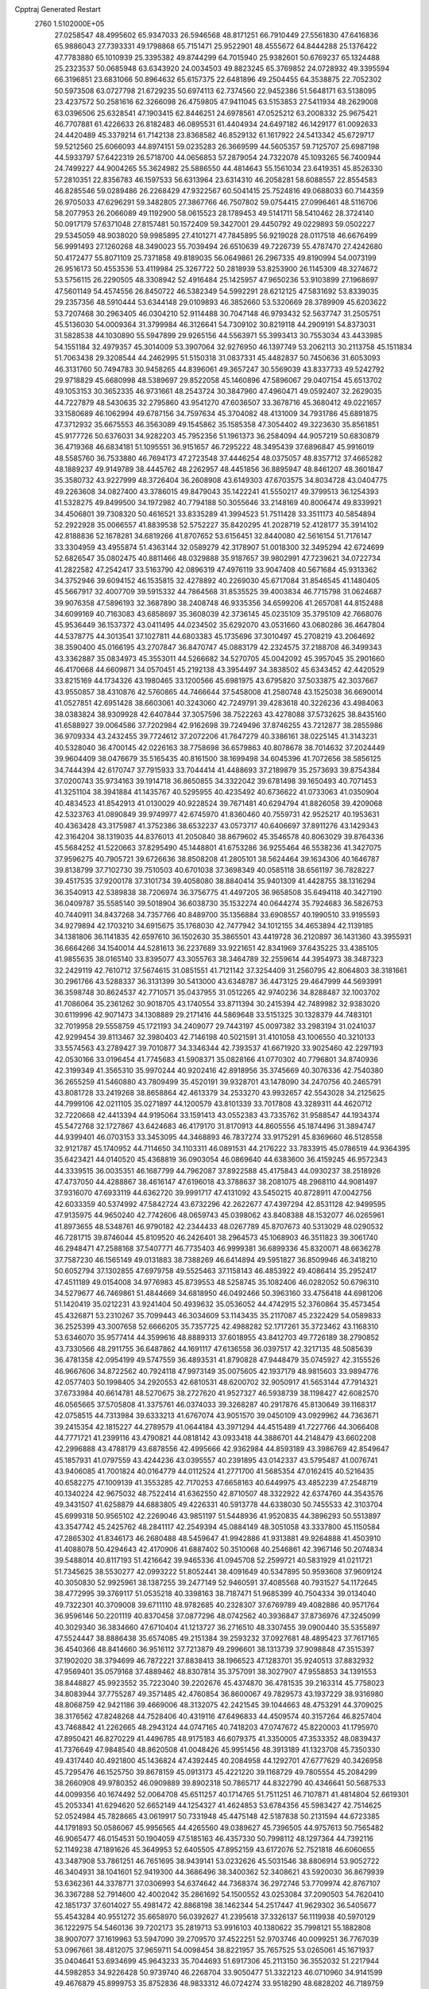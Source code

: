 Cpptraj Generated Restart                                                       
 2760  1.5102000E+05
  27.0258547  48.4995602  65.9347033  26.5946568  48.8171251  66.7910449
  27.5561830  47.6416836  65.9886043  27.7393331  49.1798868  65.7151471
  25.9522901  48.4555672  64.8444288  25.1376422  47.7783880  65.1010939
  25.3395382  49.8744299  64.7015940  25.9382601  50.6769237  65.1324488
  25.2323537  50.0685948  63.6343920  24.0034503  49.8823245  65.3769852
  24.0728932  49.3395594  66.3196851  23.6831066  50.8964632  65.6157375
  22.6481896  49.2504455  64.3538875  22.7052302  50.5973508  63.0727798
  21.6729235  50.6974113  62.7374560  22.9452386  51.5648171  63.5138095
  23.4237572  50.2581616  62.3266098  26.4759805  47.9411045  63.5153853
  27.5411934  48.2629008  63.0396506  25.6328541  47.1903415  62.8446251
  24.6978561  47.0525212  63.2008332  25.9675421  46.7707881  61.4226633
  26.8182483  46.0895531  61.4404934  24.6497182  46.1429177  61.0092633
  24.4420489  45.3379214  61.7142138  23.8368582  46.8529132  61.1617922
  24.5413342  45.6729717  59.5212560  25.6066093  44.8974151  59.0235283
  26.3669599  44.5605357  59.7125707  25.6987198  44.5933797  57.6422319
  26.5718700  44.0656853  57.2879054  24.7322078  45.1093265  56.7400944
  24.7499227  44.9004265  55.3624982  25.5886550  44.4814643  55.1561034
  23.6419351  45.8526330  57.2810351  22.8356783  46.1597533  56.6313964
  23.6314310  46.2058281  58.6088557  22.8554583  46.8285546  59.0289486
  26.2268429  47.9322567  60.5041415  25.7524816  49.0688033  60.7144359
  26.9705033  47.6296291  59.3482805  27.3867766  46.7507802  59.0754415
  27.0996461  48.5116706  58.2077953  26.2066089  49.1192900  58.0615523
  28.1789453  49.5141711  58.5410462  28.3724140  50.0917179  57.6371048
  27.8157481  50.1572409  59.3427001  29.4450792  49.0229893  59.0502227
  29.5345059  48.9038020  59.9985895  27.4101271  47.7845895  56.9219028
  28.0117518  46.6676499  56.9991493  27.1260268  48.3490023  55.7039494
  26.6510639  49.7226739  55.4787470  27.4242680  50.4172477  55.8071109
  25.7371858  49.8189035  56.0649861  26.2967335  49.8190994  54.0073199
  26.9516173  50.4553536  53.4119984  25.3267722  50.2818939  53.8253900
  26.1145309  48.3274672  53.5756115  26.2290505  48.3308942  52.4916484
  25.1425957  47.9650236  53.9103899  27.1968697  47.5601149  54.4574556
  26.8450722  46.5382349  54.5992291  28.6212125  47.5831692  53.8339035
  29.2357356  48.5910444  53.6344148  29.0109893  46.3852660  53.5320669
  28.3789909  45.6203622  53.7207468  30.2963405  46.0304210  52.9114488
  30.7047148  46.9793432  52.5637747  31.2505751  45.5136030  54.0009364
  31.3799984  46.3126641  54.7309102  30.8219118  44.2909191  54.8373031
  31.5828538  44.1030890  55.5947899  29.9265156  44.5563971  55.3993413
  30.7553034  43.4433985  54.1551184  32.4979357  45.3014009  53.3907064
  32.9276950  46.1397749  53.2062113  30.2113758  45.1511834  51.7063438
  29.3208544  44.2462995  51.5150318  31.0837331  45.4482837  50.7450636
  31.6053093  46.3131760  50.7494783  30.9458265  44.8396061  49.3657247
  30.5569039  43.8337733  49.5242792  29.9718829  45.6680998  48.5389697
  29.8522058  45.1460896  47.5896067  29.0407154  45.6513702  49.1053153
  30.3652335  46.9731661  48.2543724  30.3847960  47.4960471  49.0592407
  32.2629035  44.7227879  48.5430635  32.2795860  43.9541270  47.6036507
  33.3678716  45.3680412  49.0221657  33.1580689  46.1062994  49.6787156
  34.7597634  45.3704082  48.4131009  34.7931786  45.6891875  47.3712932
  35.6675553  46.3563089  49.1545862  35.1585358  47.3054402  49.3223630
  35.8561851  45.9177726  50.6376031  34.9282203  45.7952356  51.1961373
  36.2584094  44.9057219  50.6830879  36.4719368  46.6834181  51.1095551
  36.9151657  46.7295222  48.3495439  37.6896847  45.9916019  48.5585760
  36.7533880  46.7694173  47.2723548  37.4446254  48.0375057  48.8357712
  37.4665282  48.1889237  49.9149789  38.4445762  48.2262957  48.4451856
  36.8895947  48.8461207  48.3601847  35.3580732  43.9227999  48.3726404
  36.2608908  43.6149303  47.6703575  34.8034728  43.0404775  49.2263608
  34.0827400  43.3786015  49.8479043  35.1422241  41.5550217  49.3799513
  36.1254393  41.5328275  49.8499500  34.1972982  40.7794188  50.3055646
  33.2148169  40.8006474  49.8339921  34.4506801  39.7308320  50.4616521
  33.8335289  41.3994523  51.7511428  33.3511173  40.5854894  52.2922928
  35.0066557  41.8839538  52.5752227  35.8420295  41.2028719  52.4128177
  35.3914102  42.8188836  52.1678281  34.6819266  41.8707652  53.6156451
  32.8440080  42.5616154  51.7176147  33.3304959  43.4955874  51.4363144
  32.0589279  42.3178907  51.0018300  32.3495294  42.6724699  52.6826547
  35.0802475  40.8811466  48.0329888  35.9187657  39.9802991  47.7239621
  34.0722734  41.2822582  47.2542417  33.5163790  42.0896319  47.4976119
  33.9047408  40.5671684  45.9313362  34.3752946  39.6094152  46.1535815
  32.4278892  40.2269030  45.6717084  31.8546545  41.1480405  45.5667917
  32.4007709  39.5915332  44.7864568  31.8535525  39.4003834  46.7715798
  31.0624687  39.9076358  47.5896193  32.3687890  38.2408748  46.9335356
  34.6599206  41.2657081  44.8152488  34.6099169  40.7163083  43.6858697
  35.3608039  42.3736145  45.0235109  35.3795109  42.7668076  45.9536449
  36.1537372  43.0411495  44.0234502  35.6292070  43.0531660  43.0680286
  36.4647804  44.5378775  44.3013541  37.1027811  44.6803383  45.1735696
  37.3010497  45.2708219  43.2064692  38.3590400  45.0166195  43.2707847
  36.8470747  45.0883179  42.2324575  37.2188708  46.3499343  43.3362887
  35.0834973  45.3553011  44.5266682  34.5270705  45.0042092  45.3957045
  35.2901660  46.4170668  44.6609871  34.0570451  45.2192138  43.3954497
  34.3838502  45.6343452  42.4420529  33.8215169  44.1734326  43.1980465
  33.1200566  45.6981975  43.6795820  37.5033875  42.3037667  43.9550857
  38.4310876  42.5760865  44.7466644  37.5458008  41.2580748  43.1525038
  36.6690014  41.0527851  42.6951428  38.6603061  40.3243060  42.7249791
  39.4283618  40.3226236  43.4984063  38.0383824  38.9309928  42.6407844
  37.3057596  38.7522263  43.4278088  37.5732625  38.8435160  41.6588927
  39.0064586  37.7202984  42.9162698  39.7249496  37.8746255  43.7212877
  38.2855986  36.9709334  43.2432455  39.7724612  37.2072206  41.7647279
  40.3386161  38.0225145  41.3143231  40.5328040  36.4700145  42.0226163
  38.7758698  36.6579863  40.8078678  38.7014632  37.2024449  39.9604409
  38.0476679  35.5165435  40.8161500  38.1699498  34.6045396  41.7072656
  38.5856125  34.7444394  42.6170747  37.7915933  33.7044414  41.4488693
  37.2189879  35.2573693  39.8754384  37.0200743  35.9734163  39.1914718
  36.8650855  34.3322042  39.6781498  39.1650493  40.7071453  41.3251104
  38.3941884  41.1435767  40.5295955  40.4235492  40.6736622  41.0733063
  41.0350904  40.4834523  41.8542913  41.0130029  40.9228524  39.7671481
  40.6294794  41.8826058  39.4209068  42.5323763  41.0890849  39.9749977
  42.6745970  41.8360460  40.7559731  42.9525217  40.1953631  40.4363428
  43.3175987  41.3752386  38.6532237  43.0573717  40.6406697  37.8911276
  43.1429343  42.3164204  38.1319035  44.8376013  41.2050840  38.8679602
  45.3546578  40.8063029  39.8764336  45.5684252  41.5220663  37.8295490
  45.1448801  41.6753286  36.9255464  46.5538236  41.3427075  37.9596275
  40.7905721  39.6726636  38.8508208  41.2805101  38.5624464  39.1634306
  40.1646787  39.8138799  37.7102730  39.7510503  40.6701038  37.3698349
  40.0585118  38.6561197  36.7828227  39.4517535  37.9200178  37.3101734
  39.4058080  38.8840414  35.9401309  41.4428755  38.1316294  36.3540913
  42.5389838  38.7206974  36.3756775  41.4497205  36.9658508  35.6494118
  40.3427190  36.0409787  35.5585140  39.5018904  36.6038730  35.1532274
  40.0644274  35.7924683  36.5826753  40.7440911  34.8437268  34.7357766
  40.8489700  35.1356884  33.6908557  40.1990510  33.9195593  34.9279894
  42.1703210  34.6915675  35.1768030  42.7477942  34.1012155  34.4653894
  42.1139185  34.1381806  36.1141835  42.6597610  36.1502630  35.3865501
  43.4419728  36.2120897  36.1431360  43.3955931  36.6664266  34.1540014
  44.5281613  36.2237689  33.9221651  42.8341969  37.6435225  33.4385105
  41.9855635  38.0165140  33.8395077  43.3055763  38.3464789  32.2559614
  44.3954973  38.3487323  32.2429119  42.7610712  37.5674615  31.0851551
  41.7121142  37.3254409  31.2560795  42.8064803  38.3181661  30.2961766
  43.5288337  36.3131399  30.5413000  43.6348787  36.4473125  29.4647999
  44.5693991  36.3598748  30.8624537  42.7710571  35.0437955  31.0512265
  42.9740236  34.8288487  32.1003702  41.7086064  35.2361262  30.9018705
  43.1740554  33.8711394  30.2415394  42.7489982  32.9383020  30.6119996
  42.9071473  34.1308889  29.2171416  44.5869648  33.5151325  30.1328379
  44.7483101  32.7019958  29.5558759  45.1721193  34.2409077  29.7443197
  45.0097382  33.2983194  31.0241037  42.9299454  39.8113467  32.3980403
  42.7146198  40.5021591  31.4101058  43.1006550  40.3210133  33.5574563
  43.2789427  39.7010877  34.3346344  42.7393537  41.6671920  33.9025460
  42.2297193  42.0530166  33.0196454  41.7745683  41.5908371  35.0828166
  41.0770302  40.7796801  34.8740936  42.3199349  41.3565310  35.9970244
  40.9202416  42.8918956  35.3745669  40.3076336  42.7540380  36.2655259
  41.5460880  43.7809499  35.4520191  39.9328701  43.1478090  34.2470756
  40.2465791  43.8081728  33.2419268  38.8658864  42.4613379  34.2533270
  43.9932657  42.5543028  34.2125625  44.7999106  42.0211105  35.0271897
  44.1200579  43.8101339  33.7017808  43.3289311  44.4620712  32.7220668
  42.4413394  44.9195064  33.1591413  43.0552383  43.7335762  31.9588547
  44.1934374  45.5472768  32.1727867  43.6424683  46.4179170  31.8170913
  44.8605556  45.1874496  31.3894747  44.9399401  46.0703153  33.3453095
  44.3468893  46.7837274  33.9175291  45.8369660  46.5128558  32.9121787
  45.1740952  44.7114650  34.1103311  46.0891531  44.2176222  33.7833915
  45.0786519  44.9364395  35.6423421  44.0140520  45.4368819  36.0903054
  46.0869640  44.6383600  36.4159245  46.9572343  44.3339515  36.0035351
  46.1687799  44.7962087  37.8922588  45.4175843  44.0930237  38.2518926
  47.4737050  44.4288867  38.4616147  47.6196018  43.3788637  38.2081075
  48.2968110  44.9081497  37.9316070  47.6933119  44.6362720  39.9991717
  47.4131092  43.5450215  40.8728911  47.0042756  42.6033359  40.5374992
  47.5842724  43.6732296  42.2622677  47.4397294  42.8531128  42.9499595
  47.9135975  44.9650240  42.7742606  48.0659743  45.0398062  43.8408388
  48.1532077  46.0265961  41.8973655  48.5348761  46.9790182  42.2344433
  48.0267789  45.8707673  40.5313029  48.0290532  46.7281715  39.8746044
  45.8109520  46.2426401  38.2964573  45.1068903  46.3511823  39.3061740
  46.2948471  47.2588168  37.5407771  46.7735403  46.9999381  36.6899336
  45.8320071  48.6636278  37.7587230  46.1565149  49.0131883  38.7388269
  46.6414894  49.5951827  36.8509946  46.3418210  50.6052794  37.1302855
  47.6979758  49.5525463  37.1158143  46.4853922  49.4086414  35.2952417
  47.4511189  49.0154008  34.9776983  45.8739553  48.5258745  35.1082406
  46.0282052  50.6796310  34.5279677  46.7469861  51.4844669  34.6818950
  46.0492466  50.3963160  33.4756418  44.6981206  51.1420419  35.0212231
  43.9241404  50.4939632  35.0536052  44.4742915  52.3760864  35.4573454
  45.4326871  53.2310267  35.7099443  46.3034609  53.1143435  35.2117087
  45.2322429  54.0589833  36.2525399  43.3007658  52.6666205  35.7357725
  42.4988282  52.1717261  35.3723462  43.1168310  53.6346070  35.9577414
  44.3599616  48.8889313  37.6018955  43.8412703  49.7726189  38.2790852
  43.7330566  48.2911755  36.6487862  44.1691117  47.6136558  36.0397517
  42.3217135  48.5085639  36.4781358  42.0954199  49.5747559  36.4893531
  41.8790828  47.9448479  35.0745927  42.3155526  46.9667606  34.8722562
  40.7924118  47.9973149  35.0075605  42.1937179  48.9815603  33.9894776
  42.0577403  50.1998405  34.2920553  42.6810531  48.6200702  32.9050917
  41.5653144  47.7914321  37.6733984  40.6614781  48.5270675  38.2727620
  41.9527327  46.5938739  38.1198427  42.6082570  46.0565665  37.5705808
  41.3375761  46.0374033  39.3268287  40.2917876  45.8130649  39.1168317
  42.0758515  44.7313984  39.6333213  41.6767074  43.9051570  39.0450109
  43.0929962  44.7363671  39.2415354  42.1815227  44.2789579  41.0644184
  43.3971294  44.4515489  41.7227766  44.3066408  44.7771721  41.2399116
  43.4790821  44.0818142  43.0933418  44.3886701  44.2148479  43.6602208
  42.2996888  43.4788179  43.6878556  42.4995666  42.9362984  44.8593189
  43.3986769  42.8549647  45.1857931  41.0797559  43.4244236  43.0395557
  40.2391895  43.0142337  43.5795487  41.0076741  43.9406085  41.7001824
  40.0164779  44.0112524  41.2771700  41.5685354  47.0162415  40.5216435
  40.6582275  47.1009139  41.3553285  42.7170253  47.6658163  40.6449975
  43.4852239  47.2548719  40.1340224  42.9675032  48.7522414  41.6362550
  42.8710507  48.3322922  42.6374760  44.3543576  49.3431507  41.6258879
  44.6883805  49.4226331  40.5913778  44.6338030  50.7455533  42.3103704
  45.6999318  50.9565102  42.2269046  43.9851197  51.5448936  41.9520835
  44.3896293  50.5513897  43.3547742  45.2425762  48.2841117  42.2549394
  45.0884149  48.3051058  43.3337800  45.1150584  47.2865302  41.8346173
  46.2680488  48.5459647  41.9942886  41.9313881  49.9264888  41.4503910
  41.4088078  50.4294643  42.4170906  41.6887402  50.3510068  40.2546861
  42.3967146  50.2074834  39.5488014  40.8117193  51.4216642  39.9465336
  41.0945708  52.2599721  40.5831929  41.0211721  51.7345625  38.5530277
  42.0993222  51.8052441  38.4091649  40.5347895  50.9593608  37.9609124
  40.3050830  52.9925961  38.1387255  39.2477149  52.9460591  37.4085568
  40.7931527  54.1172645  38.4772995  39.3769117  51.0535218  40.3398163
  38.7187471  51.9685399  40.7504334  39.0134040  49.7322301  40.3709008
  39.6711110  48.9782685  40.2328307  37.6769789  49.4082886  40.9571764
  36.9596146  50.2201119  40.8370458  37.0877296  48.0742562  40.3936847
  37.8736976  47.3245099  40.3029340  36.3834660  47.6710404  41.1213727
  36.2716510  48.3307455  39.0900440  35.5355897  47.5524447  38.8886438
  35.6574085  49.2151384  39.2593232  37.0927681  48.4895423  37.7617165
  36.4540366  48.8414660  36.9516112  37.7213879  49.2996601  38.1313739
  37.9098848  47.3515397  37.1902020  38.3794699  46.7872221  37.8838413
  38.1966523  47.1283701  35.9240513  37.8832932  47.9569401  35.0579168
  37.4889462  48.8307814  35.3757091  38.3027907  47.9558853  34.1391553
  38.8448827  45.9923552  35.7223040  39.2202676  45.4374870  36.4781535
  39.2163314  45.7758023  34.8083944  37.7755287  49.3571485  42.4760854
  36.8600067  49.7829573  43.1937229  38.9316980  48.8068759  42.9421186
  39.4669006  48.3132075  42.2421545  39.1044663  48.4753291  44.3709025
  38.3176562  47.8248268  44.7528406  40.4319116  47.6496833  44.4509574
  40.3157264  46.8257404  43.7468842  41.2262665  48.2943124  44.0747165
  40.7418203  47.0747672  45.8220003  41.1795970  47.8950421  46.8270229
  41.4496785  48.9175183  46.6079375  41.3350005  47.3533352  48.0839437
  41.7376649  47.9848540  48.8620508  41.0048426  45.9951456  48.3913189
  41.1323708  45.7350330  49.4317440  40.4921800  45.1436824  47.4392445
  40.2084958  44.1292701  47.6777629  40.3426958  45.7295476  46.1525750
  39.8678159  45.0913173  45.4221220  39.1168729  49.7805554  45.2084299
  38.2660908  49.9780352  46.0909889  39.8902318  50.7865717  44.8322790
  40.4346641  50.5687533  44.0099356  40.1674492  52.0064708  45.6511257
  40.1714765  51.7511251  46.7107871  41.4814804  52.6619301  45.2053341
  41.6294620  52.6652149  44.1254327  41.4624853  53.6784356  45.5983427
  42.7514625  52.0524984  45.7828665  43.0619917  50.7331948  45.4475148
  42.5187838  50.2131594  44.6723385  44.1791893  50.0586067  45.9956565
  44.4265560  49.0389627  45.7396505  44.9757613  50.7565482  46.9065477
  46.0154531  50.1904059  47.5185163  46.4357330  50.7998112  48.1297364
  44.7392116  52.1149238  47.1891626  45.3649953  52.6405505  47.8952159
  43.6172076  52.7521818  46.6060655  43.3487908  53.7861251  46.7651695
  38.9439141  53.0232626  45.5031546  38.8806914  53.9052722  46.3404931
  38.1041601  52.9419300  44.3686496  38.3400362  52.3408621  43.5920030
  36.8679939  53.6362361  44.3378771  37.0306993  54.6374642  44.7368374
  36.2972746  53.7709974  42.8767107  36.3367288  52.7914600  42.4002042
  35.2861692  54.1500552  43.0253084  37.2090503  54.7620410  42.1851737
  37.6014027  55.4981472  42.8868198  38.1462344  54.2517447  41.9629302
  36.5405677  55.4543284  40.9551272  35.6658970  56.0392627  41.2395618
  37.3326137  56.1119938  40.5970129  36.1222975  54.5460136  39.7202173
  35.2819713  53.9916103  40.1380622  35.7998121  55.1882808  38.9007077
  37.1619963  53.5947090  39.2709570  37.4522251  52.9703746  40.0099251
  36.7767039  53.0967661  38.4812075  37.9659711  54.0098454  38.8221957
  35.7657525  53.0265061  45.1671937  35.0404641  53.6934699  45.9643233
  35.7044693  51.6917306  45.2113150  36.3552032  51.2217944  44.5982853
  34.9226428  50.9739740  46.2268704  33.9050477  51.3322123  46.0710960
  34.9141599  49.4676879  45.8999753  35.8752836  48.9833312  46.0724274
  33.9518290  48.6828202  46.7189759  32.9013224  48.9141875  46.5428877
  34.1059425  47.6209720  46.5270711  34.2845230  48.8131377  47.7487536
  34.4336864  49.3096410  44.5019229  35.1106300  49.5806767  43.8775134
  35.3270405  51.2867413  47.6777276  34.4763924  51.3505210  48.5344491
  36.6162607  51.4102505  48.0083386  37.3095989  51.3065266  47.2812735
  37.1495838  51.7969690  49.3845693  36.8264115  51.1467374  50.1975013
  38.7009886  51.6981377  49.3106225  38.9928501  50.8982525  48.6301073
  38.9274299  52.6474505  48.8252057  39.4363798  51.6377100  50.6520645
  39.0608095  52.3009101  51.4313065  39.5796522  50.2520253  51.1951257
  38.6136134  49.7484910  51.2313956  40.2749386  49.6998772  50.5628209
  39.9319876  50.2747859  52.2263641  40.9108443  52.1074882  50.5088459
  41.5631597  51.4100872  49.9832812  41.0029365  53.0156965  49.9132145
  41.2877931  52.2725218  51.5181921  36.7431768  53.1883091  49.8500021
  36.3584326  53.2857116  50.9941859  36.4908685  54.1360858  48.9352716
  36.4440961  53.7981065  47.9846496  35.7258010  55.3968669  49.2686049
  36.4052715  56.0318331  49.8371450  35.3631611  56.2450031  48.0210125
  36.1980989  56.2761958  47.3210081  34.5021561  55.8457912  47.4849154
  34.9798766  57.7071751  48.3138322  34.7210871  58.1992501  47.3762875
  34.0863326  57.7412510  48.9371482  36.0201353  58.5374594  49.0967603
  35.9118702  59.5560260  48.7240635  35.8427964  58.5547012  50.1720992
  37.4053007  58.0118870  48.8291181  37.5192152  57.1562744  48.3046653
  38.5491172  58.5723863  49.2073229  38.5449833  59.6415443  50.0106965
  37.7342493  59.7927030  50.5937586  39.4007539  59.9592193  50.4429461
  39.6908778  58.1551688  48.8034883  39.7665045  57.2725109  48.3184140
  40.5122468  58.6461563  49.1265737  34.3622085  55.1229101  49.8893745
  34.0132139  55.7419849  50.9040648  33.6545036  54.1317297  49.3262962
  34.0574205  53.5018687  48.6473016  32.2477594  53.8593783  49.6140990
  31.8233743  54.8524483  49.7617792  31.5286044  53.2532098  48.3783320
  30.4463411  53.2533585  48.5079667  31.7290744  53.8184249  47.4681431
  31.9304288  52.2871389  48.0728111  31.9905811  52.9173528  50.8234237
  30.9573232  52.9315237  51.4657752  33.0778774  52.2125159  51.1717945
  33.9895243  52.5111554  50.8558450  33.1298551  51.2720833  52.3477035
  32.3350751  50.5427901  52.1909776  34.3772724  50.3828270  52.4525467
  35.2363212  51.0529712  52.4202695  34.2991485  49.9874205  53.4652918
  34.4700883  49.2242137  51.5307724  34.4951651  49.5628213  50.4950041
  35.4057999  48.6896364  51.6943917  33.2606575  48.2604398  51.7004722
  33.0865371  47.7260411  52.7760396  32.6947322  47.8539632  50.6977982
  33.0169030  52.2181324  53.5915074  33.8856487  53.0754730  53.7981167
  32.0099297  51.9222881  54.4044174  31.3043613  51.2800985  54.0729451
  31.7690787  52.6128205  55.7298880  31.9922923  53.6749682  55.6292996
  30.2711206  52.3925343  56.1378294  30.0745424  51.3535142  56.4022045
  30.0350464  52.9941535  57.0155703  29.2289819  52.6845221  55.0547908
  29.3311091  51.9930465  54.2184098  28.2277850  52.4712059  55.4292251
  29.2837319  54.1850199  54.6538291  29.3210879  55.0627866  55.5289315
  29.2213660  54.4846657  53.4058417  29.9344994  54.1202315  52.7904321
  28.7776384  55.3611156  53.1712328  32.7250312  52.0759136  56.8485427
  32.4733831  52.5130735  57.9280011  33.8206013  51.3653454  56.5675332
  34.1833686  51.4265185  55.6269176  34.7854057  50.9849906  57.5488756
  34.3168697  50.5450364  58.4292282  35.6799682  49.8990887  56.9121423
  35.1807367  48.9370618  56.7964892  36.0644880  50.2307367  55.9476455
  36.5493072  49.7475127  57.5519711  35.6462885  52.1544415  57.9836602
  35.8763570  53.1476351  57.2891655  36.1654216  51.9581949  59.2290402
  36.1548934  51.0294333  59.6257655  37.0739773  52.9565293  59.8403100
  36.6139464  53.9380167  59.7256192  37.1187290  52.6459594  61.3692831
  37.8859010  53.2714375  61.8257091  36.1724155  52.7944688  61.8894137
  37.3594064  51.2654472  61.6854759  36.5121603  50.8351462  61.8219173
  38.5087029  52.8885879  59.1750820  39.0495784  51.8565262  58.7316797
  39.1952026  54.0009121  59.0788921  38.9182874  54.8180501  59.6039669
  40.5232182  54.1602057  58.3636767  40.3863637  53.8657819  57.3231549
  40.9567193  55.6366471  58.6067348  40.9570710  55.8343793  59.6786498
  41.9474055  55.8195072  58.1905510  39.9611751  56.5624391  57.8315027
  38.9344678  56.3570160  58.1344441  40.2753260  57.5385466  58.2011373
  40.0175922  56.5138248  56.2661908  40.0426293  55.4457780  55.5998736
  40.0428907  57.7150254  55.7163079  39.6402944  58.4895795  56.2243226
  40.3282853  57.8500444  54.7569227  41.6273114  53.1973873  58.9195426
  42.3336102  52.5855833  58.1808271  41.6697750  53.0071299  60.2204294
  41.0841650  53.5759992  60.8150291  42.5095020  51.9933844  60.8789285
  43.5734175  52.2111793  60.7853914  42.4000069  51.9928748  62.4262855
  42.8413066  51.0848994  62.8373026  43.0202506  52.8067331  62.8018308
  41.0257490  52.3197731  63.0308393  40.3567993  51.7260951  62.4078204
  40.8919135  51.7984602  63.9786959  40.7045740  53.8004937  63.2443860
  40.9587339  54.3006850  64.3878263  40.3714579  54.4496081  62.2389357
  42.2012660  50.5652582  60.3068589  43.0856805  49.7960231  60.3075412
  40.9938608  50.2800688  59.8302540  40.4391505  51.1176311  59.7259188
  40.6528817  48.9995055  59.0456768  41.4175622  48.2557578  59.2697371
  39.2610840  48.5088681  59.5768953  38.4101249  49.1773116  59.4459297
  39.0481448  47.0344544  59.0022598  39.9374967  46.4144716  59.1152849
  38.2084325  46.5712488  59.5203479  38.7659381  47.1234521  57.9531920
  39.2763820  48.2591953  61.1374277  40.1814890  47.7722263  61.5004039
  39.3013908  49.2404912  61.6112785  38.4359987  47.6816994  61.5225958
  40.7134125  49.1283070  57.5355188  41.1264532  48.1685910  56.9491737
  40.5734232  50.2845512  56.8600547  40.1490760  51.0649655  57.3406615
  40.7369711  50.4213121  55.4180956  40.2981855  49.5777752  54.8851671
  39.9982331  51.7335520  55.0340029  40.4595918  52.6085785  55.4917984
  40.2844363  51.8700755  53.9911442  38.4557012  51.6427439  55.2326156
  38.1195734  50.6091743  55.1498383  38.2078044  51.9826472  56.2381580
  37.4916330  52.4156823  54.3224693  37.5860185  52.0482683  53.3006091
  36.4753962  52.0626329  54.4977416  37.5550505  53.9358990  54.3525774
  37.5785363  54.3039533  55.3782893  38.4388653  54.2194350  53.7811067
  36.4077126  54.6100204  53.7041202  36.3757958  54.2092425  52.7775897
  35.5422062  54.2646450  54.0936255  36.4985332  55.6110916  53.6055839
  42.2273672  50.4460484  55.0923099  42.6097183  50.3449046  53.9449205
  43.0322686  50.5606549  56.1731943  42.5856139  50.8270958  57.0389939
  44.4977397  50.2546972  56.1010256  44.9613637  50.7925608  55.2740700
  45.1220657  50.6751154  57.4182778  44.8158997  51.7175445  57.5060840
  44.7003342  50.0759029  58.2252396  46.5821310  50.5878142  57.5097108
  47.0905022  49.5706587  57.9357167  47.3368306  51.4931234  57.1253005
  48.3196905  51.3003969  57.2554776  46.9633896  52.3622410  56.7713564
  44.7060726  48.7194829  55.9321978  45.5214257  48.2965776  55.1387684
  43.9737391  47.9031216  56.6917342  43.3987838  48.1856609  57.4725716
  44.0339201  46.5109199  56.4835726  45.0756203  46.1939572  56.5335259
  43.2187336  45.7510855  57.5950883  43.6785655  45.8664042  58.5765957
  42.2689634  46.2746538  57.7042345  42.9939260  44.3213185  57.2823605
  43.9352565  43.3809868  57.4619956  44.9363324  43.5786501  57.8157983
  43.4764357  42.1895491  56.9689322  43.9541184  41.3020625  57.0344065
  42.1955584  42.3635654  56.4595349  41.3044269  41.4480459  55.8631198
  41.6716579  40.4584293  55.6346437  40.0518879  41.9278086  55.4592272
  39.3869291  41.2518512  54.9421962  39.7466420  43.2653392  55.6726788
  38.8445398  43.6498344  55.2201531  40.5989573  44.1938487  56.2031699
  40.2449923  45.2015755  56.3631636  41.8156487  43.7160416  56.6676869
  43.4447846  45.9869655  55.1423610  44.0383898  45.1106883  54.4745539
  42.4454827  46.6867227  54.6114368  41.8758226  47.3334847  55.1380166
  41.9002925  46.3624589  53.2964243  41.5754140  45.3259364  53.2059855
  40.7607366  47.3479459  52.9903627  40.9623073  48.4098265  53.1313377
  40.5854562  47.2016483  51.9245420  39.4256395  46.9656242  53.5976436
  39.1456822  46.0273855  53.1186530  39.4579923  46.8071115  54.6755723
  37.9830973  48.0586082  53.3687365  36.6813854  46.8765423  53.9920026
  36.4824379  46.0252515  53.3409792  36.9689000  46.4738254  54.9632160
  35.7095949  47.3610978  54.0864968  42.9929077  46.4643869  52.2317203
  42.9708688  45.6398290  51.2680949  43.9875208  47.3260419  52.4128259
  43.9469638  47.9592614  53.1986301  44.9411827  47.6136212  51.3101678
  44.5443452  47.1895199  50.3878014  45.1717691  49.0661397  51.0013589
  45.7673678  49.1058669  50.0893370  43.8737185  49.8034995  50.6577510
  44.1680147  50.6423357  50.0270030  43.2309201  49.1153015  50.1088488
  43.2241520  49.9815101  51.5147599  45.8861221  49.9082153  51.9534483
  46.7308563  50.0682595  51.5263534  46.3279266  46.9509281  51.5159980
  46.8293346  46.4325629  50.5533635  46.7133430  46.8155505  52.7789545
  46.2041811  47.3554991  53.4640163  47.8282186  46.0115975  53.1271007
  48.6129080  46.1573618  52.3847292  48.3881251  46.3891740  54.5273602
  47.6768140  46.3593358  55.3527366  49.1306340  45.6687128  54.8704593
  49.0233423  47.7802517  54.4376524  48.2186078  48.4742670  54.1950722
  49.4162311  47.9712585  55.4362792  50.0839551  47.9215723  53.3508627
  50.9172158  46.9892406  53.2917284  50.1269326  48.9017020  52.5995905
  47.4890219  44.4082656  52.9458588  48.4600683  43.6321076  52.6778566
  46.2419713  43.9282283  53.0943515  45.5474052  44.5371963  53.5028069
  45.9160617  42.4444239  53.0802471  46.8145831  42.0062527  52.6457694
  45.5224147  41.7774244  54.4423054  44.7420119  42.3635280  54.9276446
  45.2205758  40.3354298  54.3047535  45.2743843  39.7982137  55.2516444
  44.2390017  40.0709057  53.9115114  45.9081706  39.8419734  53.6178664
  46.6350442  41.8062361  55.2962558  46.8164973  42.7042796  55.5829488
  44.7668711  42.1227970  52.0966390  44.9457228  41.3072615  51.1548044
  43.6144871  42.8130869  52.3067544  43.4349568  43.3536314  53.1408290
  42.3700159  42.2569640  51.5223991  42.1644073  41.2024713  51.7064635
  41.0317651  42.9547768  51.8988162  40.7917113  42.9487440  52.9620367
  41.0908411  43.9620467  51.4864848  39.7764242  42.4425245  51.1171526
  40.1362399  42.5721040  50.0964460  39.4961129  40.9397967  51.3580007
  40.2347953  40.3306906  50.8369975  39.7200235  40.6645324  52.3886292
  38.5303678  40.6028141  50.9813322  38.5471346  43.3343307  51.4364114
  38.1598090  43.0727988  52.4211347  38.7441637  44.4044702  51.3726060
  37.7733192  43.0692661  50.7159573  42.6179469  42.3529814  50.0334974
  42.2686123  41.3853128  49.3018854  43.2244359  43.4427377  49.5110581
  43.3721855  44.2625932  50.0821159  43.7397906  43.6421283  48.1582398
  42.8696766  43.7548243  47.5114728  44.5499757  44.9472823  48.1767330
  43.8718613  45.7032757  48.5726305  45.3633187  44.9951967  48.9008067
  45.0411113  45.4606551  46.7742771  45.5590810  44.5925054  46.3666948
  43.9897896  46.1207884  45.8115209  43.5302691  46.9513110  46.3474092
  44.4794099  46.6614432  45.0015425  43.1995491  45.4506017  45.4731871
  46.1684430  46.4398085  46.9373351  46.8045374  46.1043684  47.7564585
  46.7081574  46.5611554  45.9981422  45.7101240  47.3881512  47.2178675
  44.6165917  42.5463349  47.5938732  44.5575934  42.2214364  46.4052200
  45.5316679  42.0870391  48.4243245  45.5982207  42.4612321  49.3600864
  46.6058965  41.2175177  47.9725021  46.9028102  41.4194782  46.9433479
  47.7743611  41.5466198  48.9153486  47.2701725  41.4044578  49.8712167
  49.0143950  40.6612390  48.7033517  49.1631653  40.6269528  47.6240960
  49.9793810  41.0388358  49.0414681  48.8231495  39.6454827  49.0494313
  48.2381146  43.0407725  48.7010572  47.4146757  43.7334887  48.8748305
  49.0214465  43.2292282  49.4352071  48.5350985  43.2187614  47.6675096
  46.1645800  39.7362202  48.0447889  46.8725831  38.8712854  47.4941124
  45.0817344  39.4435212  48.8395439  44.6412018  40.1641556  49.3933644
  44.2738809  38.2405621  48.8065393  45.0154068  37.4530705  48.6719870
  43.5925413  38.0920443  50.1496225  44.4063481  38.0594811  50.8740248
  43.0010915  38.9643973  50.4276285  42.6724983  36.9073793  50.3317876
  42.4256960  36.8072737  51.3887490  41.8001781  37.0910925  49.7045668
  43.1456889  35.5115460  49.9310559  44.3338577  35.2401169  49.7900182
  42.3021111  34.5985782  49.8664819  41.3180857  34.8148922  49.7957444
  42.5515687  33.8411003  49.2467253  43.2876394  38.2591772  47.6384181
  42.8871614  37.1325956  47.2310713  42.9612738  39.4657431  47.1260957
  43.2686627  40.2902168  47.6219337  41.9028422  39.6171572  46.0233729
  41.3058556  38.7051856  46.0184148  40.9831855  40.8078867  46.3357600
  41.6090854  41.6225341  46.7000386  40.5451095  41.2834534  45.4582451
  39.8343575  40.4865746  47.3341457  39.8618364  39.4787932  48.0211112
  38.7096108  41.1489506  47.3399050  37.9980488  40.7697689  47.9481827
  38.6117936  41.9230855  46.6986196  42.5487427  39.6503231  44.6166039
  41.8207072  39.5530092  43.5982704  43.8832732  39.9342173  44.5953614
  44.4164627  40.0357880  45.4471198  44.7008198  39.8781614  43.3587601
  44.3032358  40.6107650  42.6563935  46.1575360  40.1195205  43.7226974
  46.6408288  39.2341491  44.1357946  46.6611980  40.4407610  42.8109795
  46.1673882  40.9655859  44.4098483  44.5383186  38.3938444  42.8076688
  44.0898169  37.4342106  43.4558746  44.8469931  38.2103609  41.5573677
  45.1661274  39.0052250  41.0221627  44.8144683  36.8643279  40.9598433
  43.9218992  36.3861030  41.3632307  44.5711203  37.0044128  39.4027508
  44.2711339  36.0113391  39.0682170  43.6714752  37.6052531  39.2695985
  45.6584577  37.4614581  38.4740602  46.8832346  37.2516989  38.7231849
  45.3891738  38.2459492  37.4923213  46.1562882  38.5266831  36.8983311
  44.4616964  38.4942668  37.1789139  46.1219379  36.0138732  41.2649699
  47.0762708  36.6504863  41.6619573  46.1844753  34.7552493  40.9172202
  45.1245333  33.9410220  40.3850313  45.2349498  33.8435307  39.3050291
  44.1134036  34.3062097  40.5649052  45.3117679  32.5992541  41.1304032
  44.8162100  31.8533003  40.5090499  45.1033805  32.7201241  42.1934484
  46.8681652  32.4729716  40.9702417  47.1699441  32.1956978  39.9602174
  47.3327914  31.7794690  41.6711530  47.3355419  33.9164050  41.3574395
  47.5202344  33.9213929  42.4316666  48.7089352  34.2987497  40.7360331
  49.6916826  34.0754795  41.4457306  48.7865040  34.7198043  39.5039841
  47.9816072  34.7187747  38.8938679  49.9820062  35.1905317  38.9316457
  50.7677626  34.4732328  39.1686515  49.8761161  35.1228253  37.3554780
  49.0017586  35.7165799  37.0889148  50.7143699  35.5939415  36.8421749
  49.6374994  33.7262597  36.9509266  50.4783447  32.8635559  37.2950549
  48.6867770  33.5331412  36.1383776  50.5091323  36.5825493  39.4884540
  51.6757862  36.6056189  39.9708421  49.6096057  37.5320275  39.7115493
  48.6242914  37.3335322  39.6122761  49.9303593  38.8259539  40.4051862
  50.8740383  39.1519961  39.9678461  48.6953233  39.8133528  40.2504689
  47.7285698  39.4413551  40.5897407  48.8910844  40.6771102  40.8858443
  48.5102856  40.3697404  38.5122226  47.6448497  39.3826694  38.2640137
  50.4376237  38.4967888  41.8402740  51.3785606  39.1074279  42.2326465
  49.9047034  37.3985202  42.4836839  49.1809216  36.8665869  42.0218540
  50.4346358  36.8546831  43.7607533  50.6252712  37.7189597  44.3969797
  49.2477627  36.1230986  44.4355090  48.8436188  35.3480540  43.7842913
  49.6624018  35.6116060  45.3041572  48.0821660  37.0112929  44.7997601
  48.3200251  37.8293930  45.4796390  47.7350387  37.4949720  43.8867083
  46.9491420  36.1425935  45.4644723  46.1532873  36.8464892  45.7078783
  46.4430727  35.5085654  44.7364598  47.3923167  35.3528180  46.7673984
  46.5442055  34.8462249  47.2280193  47.9528037  34.4502649  46.5237754
  48.1258565  36.2194514  47.7334127  48.9989839  36.5725170  47.3685931
  47.6121294  37.0578831  47.9641083  48.4952536  35.7067083  48.5212835
  51.8605071  36.1703633  43.7769018  52.2106643  35.9428376  44.9029340
  52.5153308  36.0163135  42.5944584  52.0342126  36.4170941  41.8019937
  53.9588893  35.6368604  42.3926455  54.2428184  35.0644868  43.2757496
  54.1696626  34.6583624  41.2760898  55.1279942  34.1829487  41.4850931
  53.0878257  33.5575849  41.2147909  53.4124644  32.9399021  40.3774281
  53.0025393  32.9501021  42.1157852  52.1072079  34.0049688  41.0524801
  54.0012894  35.3197732  40.0589437  53.0868075  35.6118692  40.0606693
  54.8516173  36.8543502  42.3591295  55.9098159  36.9678898  42.9961134
  54.2850027  37.7575769  41.5842763  53.4479864  37.4461258  41.1125752
  54.8672930  39.0475706  41.1798887  55.8812348  38.8633833  40.8247773
  54.0856471  39.7046831  39.9978949  53.0516389  39.8568744  40.3073541
  54.6333930  41.0796436  39.6624379  55.6856343  41.1338159  39.3832346
  54.1110995  41.4876995  38.7971057  54.4790394  41.7950201  40.4702212
  54.0609279  38.8582438  38.7396644  53.7926852  37.8446696  39.0376801
  53.3160045  39.2726658  38.0603677  55.3973222  38.7349666  37.9592693
  55.2252118  37.9917648  37.1807265  55.7718808  39.6543415  37.5092047
  56.2069585  38.4659491  38.6376638  54.9868947  40.0896762  42.3731305
  56.0680494  40.6087071  42.5431482  53.9626617  40.1426598  43.2393922
  53.1447043  39.6247720  42.9515765  53.9850272  40.9830596  44.4319836
  54.3568053  41.9960568  44.2779685  52.5369854  41.1165348  44.9416620
  51.9823008  40.1862874  45.0644005  52.6369776  41.4729500  45.9668796
  51.7362921  42.0439566  44.0553203  51.9369586  41.8781628  42.9968566
  50.2624699  41.8170108  44.4570533  50.1572476  41.7097352  45.5366464
  49.6376242  42.6421432  44.1152574  49.8784782  40.9183596  43.9742704
  52.0472849  43.5460302  44.3552028  51.9658335  43.6860671  45.4330991
  52.9912406  43.8710221  43.9176773  51.2501925  44.0816638  43.8396057
  54.9323629  40.4423923  45.5011364  55.1053652  41.1569747  46.5240481
  55.4310966  39.1747928  45.4019137  55.0692529  38.4942069  44.7492483
  56.5142887  38.6954187  46.3146284  56.4724767  39.3158620  47.2098389
  56.3427934  37.2061056  46.7323840  56.5256918  36.5863703  45.8545588
  57.0662350  36.8962712  47.4865291  54.9503182  36.8017055  47.2550750
  54.3202796  36.7832288  46.3657991  54.8754845  35.8076794  47.6959969
  54.2451671  37.6927331  48.3000441  54.0596029  38.6642720  47.8420205
  53.2771109  37.2475257  48.5297344  54.9679730  37.8761598  49.5980952
  55.9545480  38.2856123  49.3810277  54.4476230  38.6386418  50.1777227
  54.8533004  36.7136270  50.4450980  54.1382530  36.8146053  51.1512217
  54.7833036  35.8280344  49.9645489  55.6810665  36.5639316  51.0041104
  57.8796194  38.9180968  45.6901428  58.9083268  39.1433368  46.3731363
  57.9589910  38.7458767  44.3499189  57.1617228  38.3556552  43.8680573
  59.1720281  39.0078921  43.6139937  60.0043781  38.4052710  43.9775136
  58.9194731  38.6623058  42.1319375  59.8947263  38.8887787  41.7010095
  58.7612745  37.5977310  41.9594419  58.1279839  39.2692607  41.6923346
  59.5656181  40.4828983  43.7392895  60.7213268  40.8238684  43.8912872
  58.6005495  41.3697768  43.7269932  57.6394591  41.0911660  43.5899174
  58.6951831  42.7705382  44.0701705  59.4610388  43.2639562  43.4717528
  57.2737428  43.4326756  43.5898150  56.9581350  43.1577300  42.5833873
  56.4608596  43.0533224  44.2090270  57.3521842  44.9186821  43.7110036
  57.7999885  45.1289695  44.6822659  58.3144508  45.5858837  42.7493619
  57.9378548  45.5087582  41.7293976  58.3923615  46.6142083  43.1023207
  59.2921907  45.1120367  42.8365019  55.9403988  45.4485589  43.4813581
  55.9895050  46.5334986  43.5740353  55.6441402  45.2011959  42.4619748
  55.2791543  45.1191179  44.2828125  58.9359375  42.8448390  45.5711330
  58.1396655  42.3232751  46.3160136  59.9216841  43.5737259  46.0340300
  60.5161704  44.0418945  45.3650724  60.3338800  43.6564698  47.4455052
  60.5156153  42.6024638  47.6556101  61.2491698  44.2375103  47.5583620
  59.2825755  44.2504484  48.3392443  58.2781366  44.8475885  47.9834378
  59.4531083  44.0630000  49.6677917  60.2909673  43.1207905  50.3034492
  61.3028837  43.0880158  49.8996679  59.8109841  42.1428606  50.2664449
  60.4270274  43.7410815  51.7290198  60.9938031  44.6639480  51.6058011
  60.8421130  43.0238031  52.4370570  59.0357214  44.2531867  52.0442151
  59.0595783  45.0035116  52.8344957  58.4163628  43.4470683  52.4375052
  58.6208647  44.7358230  50.6626994  57.5639798  44.6936218  50.3994243
  58.8302452  46.2966372  50.5743678  59.8476111  46.7970378  50.0074636
  57.9243936  47.1016138  51.1629674  57.2093358  46.6704544  51.7312050
  57.8858161  48.5578049  51.1312265  57.0084864  48.8368403  51.7147785
  59.1027818  49.1419353  51.8617708  59.0598045  50.2261240  51.9656552
  59.2442003  48.7160672  52.8551175  59.9972581  48.9316771  51.2754230
  57.5876972  49.1091483  49.7039502  57.6029738  50.3287482  49.5262368
  57.3109616  48.2490561  48.6636221  57.3426282  47.2517820  48.8202801
  56.9584295  48.7462571  47.3170848  57.6721051  49.5208396  47.0363909
  56.9394023  47.6611126  46.2866006  56.6425439  48.1279651  45.3474382
  57.9028474  47.1517339  46.3067758  56.1569635  46.9474950  46.5447621
  55.5020562  49.3466953  47.4209916  54.6194342  48.8526261  48.0939539
  55.3325434  50.4564708  46.7805137  55.9885615  50.7263028  46.0615347
  54.1355852  51.2798592  46.8827927  53.5181141  50.9812770  47.7299571
  54.5201761  52.7425593  47.2756781  53.6120795  53.3173666  47.4574946
  55.1417980  52.7239997  48.6185463  56.1057094  52.2569984  48.8207394
  55.0818149  53.7630502  48.9423919  54.4501679  52.2082739  49.2847119
  55.2787851  53.3772536  46.3412215  54.6603154  53.7636990  45.7169152
  53.2173458  51.0560052  45.6655329  53.6629105  50.4309169  44.6665206
  51.9477867  51.5630361  45.7903815  51.6123074  51.8646582  46.6940285
  50.9616756  51.2785625  44.6982703  50.8271192  50.2035161  44.8177346
  49.6475190  51.9946831  44.9212747  49.5400426  51.7168679  45.9697826
  49.6641204  53.0767138  44.7907604  48.3723742  51.5046455  44.2044050
  48.4480750  51.5931635  43.1206426  48.0479741  50.0954309  44.6955616
  48.2155841  49.9592503  45.7639534  47.0237839  49.7698167  44.5136002
  48.6306731  49.3183377  44.2009016  47.2078112  52.2920356  44.7325733
  47.3667893  53.2945395  44.3353169  46.2282166  51.8939634  44.4679359
  47.0929459  52.4706599  45.8016851  51.4273958  51.4741211  43.3202167
  51.3135039  50.4764949  42.5834415  51.9926041  52.6473273  42.9871144
  52.2721356  53.3491707  43.6574709  52.5742537  52.8494476  41.6346162
  51.7190912  52.8275949  40.9591018  53.2431166  54.3324831  41.5062303
  53.6934020  54.3041466  40.5139904  52.5010456  55.1253955  41.4128057
  54.2900699  54.6460875  42.5303857  54.9558795  53.7850219  42.5883821
  54.9058400  55.4428725  42.1131775  53.6664129  55.0816099  43.8463606
  53.1843531  56.2390489  43.9772365  53.5283829  54.2115369  44.7087724
  53.5704897  51.7782827  41.1478643  53.4456735  51.4098429  39.9978133
  54.4588924  51.3054175  41.9776708  54.4328300  51.6267509  42.9348362
  55.5363411  50.2983669  41.6500700  55.9964129  50.6812490  40.7391170
  56.6193924  50.4460009  42.7408233  56.8644368  51.5074452  42.7781391
  56.2825248  49.9290527  43.6393693  57.9604410  49.7267340  42.3650206
  58.5492044  49.7456057  43.2821364  57.6654634  48.7374218  42.0152195
  58.7213544  50.4657669  41.3077618  58.8397006  49.9406749  40.2196916
  59.3207893  51.5537508  41.5668624  54.9580490  48.8793880  41.5717303
  55.5024084  48.0826787  40.7484286  53.9434646  48.5310832  42.4169280
  53.6433639  49.3240845  42.9657344  53.1522874  47.3155854  42.4294757
  53.8672281  46.5272403  42.6650003  52.2758726  47.3371992  43.6881585
  51.8134076  48.2963485  43.9210936  51.4426395  46.6584393  43.5061978
  53.0238737  46.8958209  44.9174393  53.1546623  45.8137267  44.9092221
  53.9297558  47.4990547  44.9773272  52.1704240  47.3157503  46.4940967
  50.7199196  46.2088222  46.4682243  50.3415473  46.3092636  45.4509505
  51.0843658  45.1837044  46.5346712  50.0226510  46.4662960  47.2654847
  52.4100826  47.0568125  41.0842808  52.5761119  45.9998925  40.4869138
  51.6794464  48.1256041  40.7166639  51.7830372  48.9267577  41.3228998
  50.9040195  48.3389248  39.4544051  50.1424794  47.5665965  39.3463966
  50.2544203  49.7353646  39.3327525  50.9447213  50.5474392  39.5610523
  49.9225055  49.7843179  38.2956719  49.0126209  49.7915768  40.3406862
  48.5108221  48.8409577  40.1600722  49.3953828  49.7716773  41.3610786
  47.7572542  50.9830227  39.9865411  48.7903166  52.4223706  40.1861029
  48.1549604  53.2972985  40.3236855  49.2681625  52.3674969  41.1642405
  49.5306342  52.6022133  39.4065604  51.8250304  48.0933646  38.2611928
  51.5321241  47.4424665  37.2711167  53.0106928  48.7244872  38.4338316
  53.0656877  49.4828090  39.0986801  54.0634171  48.7752461  37.4036307
  53.4596645  49.0220873  36.5303311  55.3380750  49.6582309  37.6584847
  55.7600058  49.3502486  38.6151567  56.5061186  49.6074123  36.6497059
  57.2298460  50.3834294  36.8989357  57.0635746  48.6719028  36.6962332
  56.0596745  49.6803722  35.6580081  55.0125193  51.0297575  37.7131071
  54.5467656  51.0736523  38.5514071  54.7042029  47.3841112  37.2342956
  54.9057971  46.9497641  36.0565588  54.8013372  46.6750355  38.3238967
  54.8172857  47.1331636  39.2238769  55.4671992  45.3842543  38.2922481
  56.3972577  45.5153315  37.7391568  55.7364106  44.9345905  39.7628660
  54.7378376  44.7429509  40.1555865  56.2746534  43.9884727  39.7058026
  56.3861147  45.5992865  40.3322199  54.5212861  44.4139284  37.5827468
  54.9886078  43.4331966  36.8876062  53.2344067  44.6337403  37.8093775
  52.9139061  45.2787528  38.5174299  52.1372042  43.8263849  37.2863652
  52.4785607  42.7914199  37.3070971  50.9945811  43.9137396  38.3193140
  50.8284883  44.9641649  38.5583117  50.0366787  43.5486936  37.9488220
  51.4121978  42.9967629  39.8528558  52.2160055  43.9328694  40.3651973
  51.7404128  44.1527438  35.8789959  50.7759963  43.5084970  35.2945775
  52.3591934  45.1889467  35.2631030  52.9985928  45.7814980  35.7731534
  52.0308080  45.5799647  33.8104787  50.9786420  45.8646179  33.8148736
  52.8276666  46.8585487  33.4145820  52.0697587  47.5129112  32.9839018
  53.0479267  47.3189121  34.3777305  54.1210469  46.7386624  32.5818742
  54.5998621  47.6645450  32.9005864  54.7122675  45.8648149  32.8556438
  53.8936678  46.8109020  31.0664436  52.9871340  47.4637943  30.5390323
  54.6824556  46.1418274  30.3138710  55.2621303  45.4716004  30.7985081
  54.5588905  46.1803983  29.3121962  52.3904672  44.4649341  32.8531548
  53.4384087  43.8558717  32.9043226  51.3209574  44.1892818  32.0860665
  50.5803977  44.8733066  32.0245725  51.3966861  43.0859370  31.1114993
  50.9510427  43.2477898  30.1300179  52.4596578  42.8888246  30.9724356
  50.9143249  41.7167569  31.5734305  50.3525810  40.9660404  30.7386544
  51.0588201  41.5051417  32.9249496  51.2119883  42.2485628  33.5912563
  50.5583913  40.2363234  33.4974797  51.1829650  39.4312924  33.1102681
  50.6180725  40.2083612  35.0044568  49.9143891  40.9770479  35.3239124
  50.1794507  38.8630592  35.5340795  49.1199318  38.7416922  35.3087057
  50.7130328  38.0996903  34.9678123  50.2664642  38.7819919  36.6175724
  52.0122544  40.4379373  35.5663001  52.6330649  39.5842480  35.2944252
  52.4089249  41.3500638  35.1204544  51.8802666  40.4855855  36.6472297
  49.1038046  39.9460804  32.9733780  48.3193810  40.9426935  32.9458249
  48.7161352  38.6656936  32.7116100  49.4274351  37.9548217  32.8054914
  47.3938930  38.3448859  32.0924900  47.0754293  37.3268025  32.3165150
  46.6176346  38.9576871  32.5507455  47.2601254  38.3975094  30.5425373
  46.2963169  37.9026750  29.9387701  48.0960118  39.2108204  29.9492470
  48.7401488  39.8177435  30.4359006  48.0358518  39.3604737  28.4705691
  47.0056207  39.5279351  28.1564347  48.6712468  40.1919594  28.1656010
  48.5444654  38.0941435  27.6917740  49.0589115  37.1885016  28.4111175
  48.2582048  37.9943210  26.3768870  47.4834237  38.9715250  25.6284291
  47.9295989  39.9553909  25.7734739  46.4342427  38.9482795  25.9230114
  47.6236765  38.5823959  24.0787022  48.5035006  39.0906309  23.6841043
  46.6943902  38.7771369  23.5433491  47.9774012  37.1263259  24.2317404
  48.6169694  36.8210842  23.4035617  47.0659659  36.5553573  24.0545942
  48.6204955  36.8368257  25.5564188  48.3720606  35.8748806  26.0048013
  50.1264984  36.7588548  25.4198152  50.7589804  37.6760559  24.9404204
  50.7088513  35.6548697  25.8615234  50.1852717  35.0178685  26.4447849
  52.1503697  35.4197807  25.5735865  52.4120739  34.3759172  25.7466755
  52.3377377  35.6219551  24.5190129  53.1635670  36.3132792  26.3216128
  54.3433569  36.4634019  25.9561902  52.6845071  36.5822063  27.5527451
  51.7711170  36.2048764  27.7611696  53.5104392  37.3828264  28.4816765
  54.3042749  37.8961580  27.9390675  52.5333337  38.4416702  29.0903884
  51.9853900  39.0448885  28.3665201  51.7212866  37.9127614  29.5893263
  53.1225766  39.3820144  30.1056645  53.4262557  39.0964187  31.3790219
  54.2588068  40.0826173  31.7768847  54.7570849  40.1220160  32.7342596
  54.3783297  41.0583621  30.8253330  54.9715279  41.8750201  30.8611899
  53.6919860  40.5453425  29.7976714  53.6402343  41.0845939  28.8633643
  54.1750130  36.5217617  29.6215662  53.4647036  35.8481815  30.3834799
  55.5020167  36.7278685  29.8175856  55.9312284  37.3371480  29.1359289
  56.4155473  35.8260856  30.5977203  56.3891277  34.8333102  30.1484997
  57.8561829  36.3301161  30.4954206  58.6326790  35.5651851  30.5013738
  57.9926388  36.8061742  29.5244168  58.1922887  37.3645253  31.5774825
  57.4589145  38.1698556  31.5361849  58.1487404  36.8910712  32.5583217
  59.5783295  37.9302691  31.3944618  60.0215270  38.2081856  32.3507256
  60.2417384  37.1452760  31.0314544  59.6330653  39.1328817  30.3980661
  60.6397067  39.4085451  30.0837666  59.0622673  38.8985413  29.4995260
  59.0288845  40.3151653  31.0225401  58.5194608  40.8286316  30.3176005
  58.4614512  40.1246769  31.8360729  59.7420436  40.9528962  31.3462739
  55.9958494  35.5317191  32.0553429  56.5305149  34.6360262  32.6895952
  55.0880286  36.2996194  32.6048386  54.6266446  36.9506099  31.9856161
  54.5643994  36.0691539  33.9148032  55.4377988  35.9096483  34.5471256
  53.9031156  37.3236068  34.4518772  53.0856936  37.7466001  33.8679259
  53.6040771  37.1370224  35.4833141  54.6817668  38.0621903  34.6424048
  53.7159736  34.8119383  33.9710864  53.8035120  34.1229300  35.0350542
  53.2171207  34.3175624  32.8119718  53.1512523  34.9310413  32.0123437
  52.5322243  33.0263737  32.7443828  52.9015235  32.3916766  33.5499122
  51.0257442  33.1558884  33.0930085  50.9134179  33.4689655  34.1310189
  50.5562317  33.9523787  32.5157198  50.1220311  31.9675859  32.8378497
  49.1515880  32.2588218  33.2397478  49.9336314  31.7957990  31.7780880
  50.6943848  30.7406172  33.4651772  50.0030276  29.9323031  33.2269473
  51.5835572  30.4597482  32.9007435  50.9652936  30.8148743  34.9260630
  50.5147698  31.6311187  35.3144874  51.5809157  29.9177743  35.7220233
  52.0372765  28.8497095  35.1716833  51.8324214  28.6392735  34.2053235
  52.2853821  28.0545589  35.7429001  51.8621898  30.2232689  36.9502937
  51.6597646  31.1977922  37.1218417  52.1961591  29.5854225  37.6586132
  52.8555964  32.3601660  31.4234679  52.0622682  32.2701507  30.5146204
  54.0657348  31.8736720  31.2434084  54.6681560  31.9861895  32.0462337
  54.4977124  31.0865127  30.1031949  53.6381887  30.5645571  29.6826222
  55.3110199  31.8689563  28.9631421  56.1947561  32.3791637  29.3462852
  55.7836051  30.9779316  27.8141273  56.1802925  31.6597561  27.0618951
  56.4744881  30.2349381  28.2125510  54.9727091  30.4741989  27.2879985
  54.4142746  32.9983299  28.3283745  55.0542321  33.5731763  27.6589656
  53.5658157  32.5095807  27.8494778  54.0870494  33.6506853  29.1379770
  55.4759710  30.0383629  30.6768485  56.6407815  30.3913900  30.9435622
  54.8981985  28.8717967  30.9918854  53.9024627  28.7528634  30.8716063
  55.6117221  27.6854878  31.4512600  56.3935594  27.4657326  30.7242535
  56.3652886  27.8405395  32.8174955  57.0855839  27.0238479  32.8653643
  56.9224389  28.7606351  32.6411220  55.6211769  28.0127613  34.1093059
  54.6710055  28.5060489  33.9045093  55.2924424  26.5887799  34.7154003
  54.9499458  26.6903264  35.7451985  54.5241358  26.1354598  34.0890545
  56.2029166  25.9921544  34.7717475  56.6007125  28.7523205  35.0070786
  56.8760834  29.7040049  34.5525718  56.2166373  28.9288661  36.0117767
  57.5290138  28.1919574  35.1182088  54.7471248  26.3507629  31.4561910
  55.3867366  25.2645986  31.3625967  53.4344523  26.3372190  31.4964822
  52.1592031  44.9363706  54.6593346  51.6264196  45.4983579  54.0109428
  53.0531487  45.4052343  54.6929969  51.8414013  45.1331604  55.5976182
  52.1761520  43.4442001  54.3475448  52.2578054  43.3812038  53.2624336
  53.2858372  42.6308069  54.9473432  52.9382807  41.7292052  55.4517433
  53.8875558  42.2665479  54.1146667  54.3296342  43.4134238  55.8603091
  55.0067909  42.7473806  56.3950486  54.9447384  44.1040046  55.2833819
  53.8026012  44.3749643  57.2043379  53.0197080  43.0382826  58.1455687
  52.0520113  42.6926895  57.7819365  53.7765184  42.2581783  58.2278925
  52.9522060  43.4204766  59.1641270  50.8653417  42.6901682  54.5624431
  50.1043081  43.1078600  55.4192344  50.7781702  41.5217489  53.9224656
  51.5636759  41.2544876  53.3465731  49.7744448  40.5388349  54.0485654
  48.7942698  41.0094856  53.9720784  50.0117530  39.3647166  53.0832722
  49.8548532  39.8036558  52.0979728  51.0539442  39.0478142  53.1222001
  49.1368781  38.0971091  53.1964241  49.5686638  37.0786421  53.9692937
  50.5002490  37.1121801  54.5146602  48.8430693  35.9382464  54.0060077
  49.2454984  35.0908958  54.5412158  47.5151667  35.8599420  53.4887447
  46.7412415  34.7898194  53.7584541  47.3378532  34.0675666  53.9682291
  47.0261822  36.9944261  52.7701827  46.0456476  36.9148984  52.3245007
  47.8499937  38.0685982  52.5139585  47.5903142  38.8660418  51.8334806
  49.9588063  39.8867430  55.4639408  51.0967301  39.4488616  55.7881547
  48.8502401  39.8337924  56.2123628  47.9834144  40.1173842  55.7784401
  48.8930586  39.0555431  57.5020952  49.9095605  38.7395302  57.7365406
  48.4204827  39.9738569  58.6626533  49.0675742  40.8509562  58.6709877
  47.3907313  40.2862284  58.4890520  48.5297142  39.3763964  59.8514483
  49.4558830  39.2310629  60.0580642  47.9966884  37.8126386  57.2666236
  46.9296232  38.0077140  56.6884299  48.3436099  36.5859841  57.6774179
  49.5764362  36.1874171  58.3484252  49.4564630  36.5367663  59.3739307
  50.4545602  36.6602317  57.9085963  49.6668452  34.6971371  58.1322699
  50.2452690  34.2313285  58.9301112  50.1586960  34.4992966  57.1798824
  48.2160959  34.2551830  58.1638130  47.7459687  34.3170986  59.1452645
  48.0467807  33.2658230  57.7388370  47.5478368  35.3670189  57.3293536
  47.6746874  35.2088466  56.2583771  45.9610744  35.4728162  57.5892466
  45.5857316  35.9767877  58.6646073  45.1323153  34.8687170  56.6959478
  45.4813219  34.5903638  55.7899600  43.6988583  34.9222227  56.8551675
  43.3889336  34.7641538  57.8881543  43.1815171  36.2704783  56.4133821
  43.7950130  37.0017767  56.9396248  43.4566841  36.4563817  54.9283260
  43.0165079  35.6428436  54.3516935  42.9241234  37.3414290  54.5802296
  44.5315445  36.4507747  54.7473740  41.8119942  36.4196347  56.5813047
  41.6803462  36.4077850  57.5321621  43.0895678  33.6815235  56.0699523
  43.6816601  33.1620133  55.1177481  41.8693427  33.2639033  56.5101602
  41.5966568  33.5669037  57.4342452  40.9166598  32.4412065  55.7011766
  41.0558528  32.7354631  54.6609133  41.3078767  30.9636355  55.7989832
  40.8815560  30.3284972  55.0224844  42.3619827  30.9572970  55.5216382
  41.0471088  30.4738373  57.1584582  41.7195608  30.9691492  57.6318231
  39.3911733  32.6809489  56.0509007  38.4908695  32.1278312  55.3818585
  39.1479913  33.6223942  56.9421542  39.9082528  34.0723103  57.4317234
  37.7729700  33.7803258  57.4897112  37.4020816  32.7999297  57.7886527
  37.7953162  34.6483218  58.7584046  38.6552726  34.2252397  59.2776193
  38.1228207  36.1437646  58.4298840  37.1996299  36.5410818  58.0080231
  38.2720787  36.6950162  59.3582939  38.9909450  36.2043708  57.7735403
  36.6721637  34.4350363  59.7856118  35.7268354  34.8544478  59.4413015
  36.5829277  33.3608749  59.9478280  37.0101283  35.1241345  61.1179306
  37.9117329  34.5776497  61.3946319  37.0768513  36.2092510  61.0394548
  36.3275493  34.7678847  61.8894767  36.7273947  34.3400157  56.4857720
  35.5068736  34.3283215  56.6641354  37.2510416  34.8422663  55.3688179
  38.2113009  34.6211211  55.1472212  36.5380543  35.5801052  54.3571742
  35.9536993  36.3201957  54.9038873  37.5404651  36.2323025  53.4001894
  38.0963778  35.4431199  52.8939760  37.0853178  36.6286311  52.4925180
  38.4518977  37.2814415  53.9392277  38.9454650  36.8289157  54.7992944
  39.5283804  37.5831523  52.8736956  40.3757896  38.0512285  53.3745913
  39.7632037  36.7125226  52.2613538  39.1226587  38.3251652  52.1860133
  37.6547019  38.5637854  54.2466524  37.1102889  38.9369747  53.3792190
  36.9004394  38.4461413  55.0246935  38.3233848  39.3292072  54.6404823
  35.6017960  34.5929107  53.5341439  34.5039717  34.9343767  53.0646887
  35.9657291  33.3076471  53.5265888  36.8148291  33.0191252  53.9912301
  35.3122570  32.1183465  52.9519984  34.7850601  32.3993278  52.0402896
  36.3228273  30.9492251  52.6102242  37.2344448  30.9622802  53.2076216
  35.8437117  30.0163395  52.9073313  36.6177613  30.8831801  51.0997605
  35.8647712  31.4332232  50.2770373  37.5444023  30.1611638  50.7070987
  34.2727801  31.5748022  53.9363312  33.6159419  30.6312717  53.5192933
  34.0105137  32.1780195  55.0974492  34.5107278  33.0308644  55.3037048
  33.0711880  31.6228070  56.0494753  32.7458091  30.6581610  55.6599938
  33.6649844  31.4887488  57.4458813  33.6984836  32.4820891  57.8933779
  32.5724744  30.8135815  58.3737226  32.3905075  29.7748079  58.0981554
  32.8754002  30.8123885  59.4207825  31.5907019  31.2871048  58.3743814
  35.1054475  30.8149051  57.5149080  35.8600484  31.3726613  56.9603019
  35.4534865  30.8943340  58.5447914  34.9824455  29.4091629  56.8513061
  35.8742853  28.8354909  57.1035506  34.1319387  28.8626030  57.2587504
  34.9154870  29.5835878  55.7774381  31.7224743  32.4352715  55.9485081
  31.6176983  33.5469323  56.4941220  30.7256099  31.7502354  55.3339429
  31.0093234  30.9578342  54.7756357  29.2713370  32.1306620  55.3633353
  29.1773285  33.0559807  55.9317081  28.7887836  32.4937200  53.9494018
  27.7824200  32.9120044  53.9686535  29.2363057  33.3523387  53.4488003
  28.6564397  31.3394470  52.9892793  28.4273598  30.3762372  53.4451841
  27.8553674  31.5166008  52.2716439  29.9177207  31.0774687  52.1176874
  30.6397240  30.6670063  52.8236146  29.6669969  30.3972077  51.3037571
  30.5905557  32.2787677  51.6179351  31.1790936  32.8123649  52.2416314
  30.1903763  32.9965194  50.5847932  29.2814709  32.6041957  49.7618997
  29.1207299  31.6324845  49.5382022  28.9968362  33.2006042  48.9981066
  30.6694135  34.2040214  50.6141923  31.2072484  34.5032602  51.4149988
  30.6856466  34.7247997  49.7489603  28.4170398  31.0464753  55.9844710
  28.8924866  29.9362065  56.1123334  27.2480567  31.4544462  56.4608845
  27.0733774  32.4488117  56.4895961  26.1093456  30.5921786  56.9690734
  26.6078990  30.0359773  57.7629151  25.0050658  31.5441555  57.5411703
  25.4067024  32.2602785  58.2580781  24.5498686  32.1179566  56.7339233
  24.0064281  30.6392067  58.2927334  23.3199746  30.1276969  57.6180177
  24.5034648  30.0142393  59.0346703  23.1509526  31.5680893  59.1271559
  23.0066372  32.7800443  58.9316956  22.4286904  31.0773921  60.0974471
  22.2190005  30.0948897  60.2014716  21.9089167  31.6756938  60.7235225
  25.5791820  29.6871377  55.8302921  25.1510029  30.1293191  54.7722246
  25.7505424  28.3992893  56.0768298  26.2371222  28.1558273  56.9277507
  25.0542383  27.3097472  55.4055104  25.4235117  27.3024439  54.3799940
  25.2354066  26.3128953  55.8074653  23.5625531  27.4669367  55.3080006
  22.8148290  28.0434551  56.1476404  22.9218956  26.9263683  54.2072605
  23.3985599  25.9654623  53.2310422  24.1185978  25.1890727  53.4896399
  23.8234187  26.6196900  52.4697373  22.0966568  25.3935701  52.7340083
  21.6045753  24.6676499  53.3813073  22.1770158  24.9585612  51.7378107
  21.0967539  26.6335980  52.6869969  20.0463762  26.4029878  52.5091602
  21.4801999  27.3015075  51.9156565  21.4256331  27.2656070  54.0251916
  21.2621169  28.3374583  53.9133849  20.4389327  26.8131820  55.1654483
  19.3752499  27.4310543  55.2543488  20.7564585  25.7201917  55.9386257
  21.5223342  25.0923709  55.7401930  20.1034361  25.4000789  57.2837366
  19.4282681  26.2013256  57.5841588  19.2014218  24.1184732  57.1542660
  18.5942588  23.9010038  58.0329928  18.5666055  24.3812349  56.3080600
  19.9742986  22.8666347  56.8042083  20.4254081  22.9654922  55.8168748
  20.8080190  22.6480919  57.4714806  18.9671635  21.6471562  56.7368582
  18.9891832  21.2612364  57.7560152  17.9751350  22.0820631  56.6150338
  19.3898228  20.6413025  55.6753813  18.5631006  19.9331633  55.6190852
  19.3810572  21.0701899  54.6733436  20.6479427  19.9561386  55.8710545
  21.4018579  20.4886334  55.4609800  20.8232516  19.8045781  56.8541102
  20.8287289  19.1296662  55.3193664  21.0763179  25.3513063  58.3811317
  20.7935560  24.7388161  59.3565398  22.2155784  25.9935366  58.1774848
  22.3233089  26.7322203  57.4971609  23.1238687  26.0426870  59.2535133
  23.3066956  25.0058169  59.5356032  24.5334289  26.4771172  58.8321488
  24.8482204  25.7400306  58.0934266  24.4694334  27.5358497  58.5809716
  25.5707454  26.3907139  59.9410455  25.1963653  26.9146017  60.8205233
  25.6786757  25.3274833  60.1555024  26.9206498  26.7393578  59.5717591
  27.9010541  26.2204094  60.1808838  27.0449079  27.6093085  58.6740870
  22.5419263  26.9638958  60.4004954  22.2186400  28.1151670  60.0880608
  22.6200877  26.4767557  61.6591481  22.8369205  25.1169166  62.1239274
  23.8515753  24.9737284  62.4955089  22.5879177  24.2864055  61.4633554
  21.9485041  25.0259601  63.4195956  22.2737631  24.2024684  64.0553383
  20.8741351  24.9259003  63.2652602  22.2329240  26.3757150  64.0448663
  23.2405540  26.3477830  64.4595981  21.5177520  26.4461599  64.8644189
  22.0615910  27.2910957  62.8027484  21.0309780  27.5221588  62.5334037
  22.9517530  28.5281915  62.9898995  24.1756566  28.4513941  62.8856461
  22.3383219  29.6622988  63.3645882  21.3968179  29.5880410  63.7225865
  23.0354820  30.8902862  63.5412594  23.5906275  31.1729788  62.6468320
  22.1562956  32.0869916  63.8379298  21.3152968  32.1202210  63.1453138
  21.8135479  32.0110164  64.8698520  22.9270925  33.4605883  63.7114273
  22.9108558  34.0711718  62.3963477  22.5280513  33.5530887  61.5294852
  23.5672336  35.3319336  62.2988388  23.6864830  35.7053722  61.2924936
  24.1485539  35.9257633  63.4321654  24.6360576  36.8839311  63.3289446
  24.0421576  35.3898557  64.7157878  24.5685785  35.8099065  65.5600916
  23.4590022  34.1211010  64.8446136  23.4091664  33.6585045  65.8192526
  24.1095203  30.8345684  64.6536109  25.2559454  31.3042151  64.5191762
  23.8657960  30.1348469  65.7311833  22.9525997  29.7192298  65.8470926
  24.8120417  30.2343394  66.9204282  25.2356821  31.2383093  66.9463755
  24.0152502  30.0018215  68.1975006  24.6385667  30.1252909  69.0831257
  23.1702626  30.6895861  68.2303144  23.3108488  28.5837977  68.3483026
  22.8500917  28.3064745  67.4002014  24.0498213  27.8577039  68.6871351
  22.2136568  28.6296986  69.4341834  21.2528294  28.8560225  68.9719134
  22.2506666  27.5937413  69.7711146  22.6177871  29.5263129  70.4674234
  23.4508076  29.2493957  70.9669171  22.2800583  30.7876895  70.7065932
  21.3324637  31.3452024  69.9714203  20.8920672  30.8513134  69.2083805
  20.9956792  32.2693913  70.2006605  22.8689219  31.3985842  71.6808171
  23.7443351  31.0964997  72.0839281  22.4097093  32.2663401  71.9179323
  25.8996839  29.1768896  66.6630650  26.9747126  29.3854324  67.1980141
  25.6952579  28.2128938  65.7554406  24.7596653  28.0626375  65.4058844
  26.7524270  27.2202932  65.3254322  27.3282534  26.9231128  66.2019104
  26.2226216  25.8131679  64.8095134  25.6302629  26.1109316  63.9443260
  27.0819669  25.2205145  64.4958455  25.3487557  25.1459998  65.9251367
  25.0574188  25.8097793  66.9607939  25.0439489  23.9305194  65.8245268
  27.6736203  27.7792720  64.2451070  28.8867290  27.6921750  64.3922901
  27.1281183  28.5198903  63.2062573  26.1230071  28.4423596  63.1442852
  27.8455273  29.3265460  62.2569237  28.4680560  28.6778634  61.6406669
  26.7816386  29.9872193  61.2987130  26.5143522  29.2060539  60.5870671
  25.9904491  30.2441860  62.0030477  27.1874767  31.2128672  60.5814023
  28.3827460  31.2134339  59.7972504  28.9304572  30.2862851  59.7147430
  28.7462195  32.3080238  59.0208662  29.5604038  32.2692974  58.3123434
  28.0463583  33.5135720  59.2229523  28.4754230  34.7067773  58.6113136
  28.1524999  35.5264605  58.9926800  26.9312613  33.5383077  60.0936015
  26.4044687  34.4811085  60.0895302  26.5067001  32.4150808  60.7685896
  25.6243159  32.5176266  61.3828229  28.7691152  30.3352250  62.9841486
  29.9518521  30.4401779  62.6499338  28.2570537  30.9488443  64.0603947
  27.2556391  30.9203313  64.1886750  28.9740195  31.9127612  64.9253385
  29.4514857  32.6201393  64.2472933  28.0308583  32.6713528  65.8433152
  27.2834608  31.9876476  66.2458643  28.7859164  33.3002559  67.0443247
  29.6415897  33.8901318  66.7157301  28.1208925  34.0309776  67.5046394
  29.1533494  32.5095380  67.6984334  27.3337221  33.7500428  65.0980494
  26.5112020  34.1547329  65.6877911  28.0095207  34.6052266  65.0903847
  26.9230086  33.4200771  64.1438288  30.1530454  31.2298259  65.7623391
  31.2783743  31.6780293  65.7526188  29.8856711  30.0731020  66.4042192
  28.9458149  29.7056599  66.4461312  30.8951833  29.2519589  66.9804871
  31.3975695  29.7648450  67.8006470  30.2832619  27.9384428  67.5073813
  29.5881601  28.2881979  68.2706678  29.7797269  27.3828339  66.7162737
  31.3572692  27.0923930  68.1639925  31.6303863  26.0818327  67.4691777
  31.8450844  27.3370399  69.3319318  32.0419567  28.9468836  65.9796669
  33.2390702  29.0036080  66.3671099  31.7587794  28.5401849  64.7146432
  30.8169147  28.3931890  64.3809022  32.6989432  28.1884033  63.6414113
  33.4403150  27.4182623  63.8543678  31.9578614  27.6433140  62.4137541
  31.3845464  26.8080498  62.8159293  31.2525818  28.3769083  62.0232160
  32.8237170  27.0432889  61.2785260  33.1158390  27.8422459  60.5970330
  33.7464552  26.5758599  61.6222764  32.0393976  25.9448638  60.5684248
  32.6454350  25.2129580  60.0344463  31.6650699  25.2612996  61.3304738
  30.9355328  26.3820835  59.6350248  30.0504486  26.5142863  60.1032644
  30.8653680  26.8532483  58.4173085  31.8899170  27.1783841  57.6487842
  32.7364113  26.8184437  58.0659145  31.7461048  27.4405119  56.6840526
  29.7002730  26.9791148  57.9129461  28.8832303  27.0467925  58.5028291
  29.4624464  27.4391839  57.0458388  33.4171427  29.4774635  63.2365371
  34.6161967  29.4263908  62.8303764  32.6989903  30.5746710  63.2580508
  31.6925985  30.5479836  63.1770359  33.2419940  31.9038296  62.8931816
  33.7620669  31.8041951  61.9404485  32.1375171  32.9556615  62.7378912
  31.3147093  32.5665926  62.1381301  31.8856265  33.1837703  63.7735637
  32.6310575  34.1789407  62.0039949  33.3796115  35.1138129  62.6744752
  33.5330264  35.0197717  63.7393790  33.8007136  36.2833540  62.1105272
  34.2651664  37.0683293  62.6888847  33.5730473  36.4862010  60.7079348
  33.7887902  37.4076957  60.1876439  32.7740570  35.5549629  59.9785246
  32.5035072  35.8149004  58.9657880  32.2707632  34.3841901  60.6659186
  31.6738348  33.6187054  60.1925165  34.3092605  32.2884261  63.8945697
  35.4770457  32.3781704  63.5033492  34.0645202  32.1730639  65.1736206
  33.1019173  31.9917115  65.4198052  35.0178514  32.3261862  66.2909312
  35.5220016  33.2914763  66.2445889  34.2542937  32.1817862  67.5760693
  33.7205090  31.2380748  67.6882413  34.9958057  32.1530933  68.3744660
  33.4576532  33.4196453  67.9288006  32.1366060  33.3217840  68.3062281
  31.6357529  32.3656670  68.3434990  31.4198683  34.4942546  68.7140106
  30.3896180  34.4339772  69.0323672  32.1365251  35.7050080  68.8489110
  31.5045259  36.8207371  69.3282637  30.5909406  36.6103269  69.5348783
  33.5004100  35.7938621  68.4835179  34.0458544  36.7215467  68.5745761
  34.1483682  34.6327967  67.9676389  35.2147339  34.7164428  67.8184123
  36.1328214  31.2770957  66.2516235  37.2713304  31.5804899  66.6458863
  35.7799554  30.0894546  65.8490036  34.8431920  29.7848342  65.6258874
  36.8038600  28.9810134  65.7635543  37.2289295  28.8505051  66.7587362
  36.1390173  27.6945852  65.2989553  35.3497358  27.3939030  65.9879593
  35.5541912  27.9686628  64.4209121  37.0620562  26.4755164  64.8072794
  36.4056736  25.6778850  64.4593621  37.7661144  26.7240839  64.0131659
  37.9391749  26.0643099  66.0514512  38.3935305  25.1256005  65.7344566
  38.7420950  26.7351404  66.3570754  37.1982676  25.8408318  67.4342405
  37.9822815  25.7014962  68.1785583  36.6365279  26.7452424  67.6678854
  36.3269165  24.6891483  67.2600054  35.8453657  24.6677808  66.3724479
  36.7738540  23.7943824  67.4005096  35.5996223  24.7428777  67.9587588
  37.8742324  29.4231516  64.7367040  39.0492647  29.3084630  64.9559320
  37.3899672  29.9344693  63.6243674  36.3927948  30.0146769  63.4853927
  38.2604528  30.4427047  62.5075220  39.0610443  29.7041595  62.4662416
  37.5263656  30.5130194  61.1854062  36.6908410  31.2033985  61.3011021
  38.4238903  30.9588157  60.0662490  39.4097006  30.4941658  60.0855037
  37.8906063  30.7107706  59.1485444  38.5556761  32.0393343  60.1229309
  36.9857621  29.2085782  60.8672410  36.1079826  29.1630959  61.2532909
  38.8943465  31.8582775  62.9254430  40.0519332  32.0905293  62.7227074
  38.1499925  32.7698021  63.6109991  37.2029381  32.5001203  63.8356348
  38.6934072  34.0830496  63.9569102  39.1442715  34.6342855  63.1317070
  37.5545382  34.8314476  64.6581445  36.6269355  34.6730928  64.1080745
  37.4201833  34.2920669  65.5957589  37.8560250  36.3055961  65.0287509
  38.8591622  36.3407477  65.4536981  37.8796353  37.1211096  63.7179295
  36.8726995  36.9963186  63.3196626  37.9028643  38.1741113  63.9985532
  38.7086555  36.8903039  63.0489346  36.7893386  36.8928364  65.9624914
  36.7470393  36.4514153  66.9582131  37.0522210  37.9479173  66.0386293
  35.8252254  36.7609624  65.4713681  39.8437767  33.9463664  65.0024427
  40.7083084  34.8725889  64.9853890  39.9739884  32.8782310  65.7394482
  39.1727412  32.2753262  65.8603147  41.0730593  32.6580891  66.6744885
  41.3452746  33.5636206  67.2167168  40.5204598  31.7448854  67.7496846
  39.6045984  32.2268560  68.0917452  40.3057320  30.8227601  67.2096134
  41.3126763  31.4431802  68.9952513  40.7920253  30.6582623  69.5438189
  42.1550152  30.8267778  68.6812078  41.6593964  32.5699397  69.9407273
  42.4221257  32.3178607  70.6774773  42.1118430  33.3075934  69.2779611
  40.5391598  33.2500945  70.5785607  39.6156959  32.8837426  70.3966144
  40.6620158  34.4080918  71.1955690  41.8305843  34.8826426  71.5568587
  42.6022541  34.2400582  71.4486303  42.0164849  35.5751068  72.2682196
  39.5747353  34.9930863  71.4857020  38.7137798  34.4686169  71.4241494
  39.6179819  35.8728573  71.9799009  42.2935216  32.0346033  65.9473258
  43.3333560  31.7520112  66.5256412  42.2077029  31.7997862  64.6415498
  41.3046362  31.6120842  64.2300380  43.3983879  31.4083273  63.8261090
  44.2268297  31.0644047  64.4453839  43.0313673  30.3588844  62.8388337
  42.4793433  29.5565152  63.3282986  42.4489212  30.6753234  61.9735457
  43.9915549  30.0002654  62.4679802  43.9160751  32.6428002  63.0068575
  45.0836551  32.7099389  62.7829692  43.0125726  33.5893094  62.7524200
  42.0495951  33.3505775  62.9415817  43.3126963  34.8230781  62.0536691
  43.5705191  34.6109217  61.0160671  42.0518504  35.6942383  61.9833308
  41.7751847  35.7364064  63.0367910  42.2915688  36.6870767  61.6026644
  40.8731908  35.1840018  61.1602970  40.6375194  34.1629143  61.4601978
  39.9665040  35.7698432  61.3113230  41.3034004  35.1589183  59.7294149
  41.5976071  36.2453408  59.1708230  41.3975294  34.0505388  59.1642861
  44.4161137  35.7045045  62.7054626  44.7326662  35.5466683  63.8927063
  45.1715793  36.4754422  61.9312001  45.0594632  36.4841474  60.9274761
  46.3825461  37.2042113  62.3889768  46.5911337  37.0263267  63.4439421
  47.5319303  36.6215552  61.5344722  47.2511579  36.6736164  60.4825423
  48.4237806  37.2364350  61.6554111  47.8427869  35.1490689  61.8120518
  46.9583025  34.5623965  61.5638525  48.5783597  34.8414201  61.0688193
  48.2641601  34.7525182  63.2297134  49.3435632  35.2434439  63.6779136
  47.3296919  34.2645857  64.0265349  46.4654909  33.9739995  63.5920041
  47.6971370  33.9025918  64.8948923  46.4035709  38.7148109  62.2450643
  47.3848701  39.2835243  62.6709124  45.3367986  39.2045491  61.6290442
  44.8278695  38.6177700  60.9834580  44.9659224  40.6291833  61.6527771
  45.8900007  41.1380478  61.3784844  43.8723273  40.8733896  60.6578006
  43.6360532  41.9374151  60.6466075  44.0249660  40.5537793  59.6269513
  43.0212473  40.3839678  61.1313290  44.6599092  41.1025940  63.1564666
  44.2410166  40.3418742  64.0186442  44.8092965  42.4183868  63.2961183
  45.0467031  42.9651548  62.4807761  44.8040724  42.9984921  64.6397485
  45.3931078  42.3678235  65.3056272  45.5729409  44.3789950  64.5387678
  45.2950831  45.1654149  65.2405086  46.6111404  44.0472926  64.5534455
  45.4516496  45.0160502  63.2387547  45.1762984  45.9220215  63.3968630
  43.3723856  43.2813634  65.0110360  42.4134027  43.2004788  64.2305966
  43.2256229  43.6188615  66.3010658  44.0248947  43.6031240  66.9183315
  41.9743516  43.5108306  66.9867106  41.5931770  42.4924413  66.9112518
  42.1831156  43.6560248  68.5010639  42.8493817  42.8627464  68.8400315
  42.7421712  44.5761753  68.6710049  40.9169027  43.6020228  69.4343108
  41.2540866  43.7394710  70.4616934  40.3174407  44.4600904  69.1302248
  40.0571650  42.3843512  69.2521052  40.5336153  41.2765182  69.1358173
  38.7543375  42.5000806  69.2350780  38.3056186  43.4021308  69.3061944
  38.1791268  41.7125918  69.4979356  40.9340632  44.5706142  66.5017669
  39.7460499  44.2765429  66.5260908  41.3868599  45.7244689  65.8693869
  42.2899105  46.0853653  66.1420652  40.4503342  46.7074028  65.2519685
  39.6260515  47.0041594  65.9005079  41.1564989  48.0490842  64.8782078
  40.3251377  48.6898873  64.5844215  41.6934602  48.5517319  65.6826442
  42.1547859  48.0549792  63.7454432  41.6833411  47.4130279  63.0013070
  42.2439261  49.0742424  63.3696021  43.5280009  47.5360195  64.1967129
  43.5408505  47.1519462  65.3660364  44.5304247  47.6319050  63.4573066
  39.7734797  45.9758862  64.1419533  38.6016738  46.2440045  63.9220099
  40.4603445  45.1425670  63.3566582  41.3852544  44.9005597  63.6823483
  39.9647483  44.4122133  62.1928532  39.5430380  45.1571688  61.5180928
  41.1216637  43.8374014  61.3323484  41.7012550  43.0372990  61.7927974
  40.4798486  43.3021349  60.0469269  41.2401285  42.8725176  59.3946185
  39.7815089  42.4820727  60.2140197  39.8782491  44.0393317  59.5152137
  42.1427827  44.9300980  61.0799262  42.7855930  44.5908875  60.2676242
  41.5371921  45.7886668  60.7897198  42.7129978  45.2693688  61.9447095
  38.9658202  43.3881788  62.6959120  37.8486349  43.3493020  62.2119130
  39.3759696  42.6284205  63.7336541  40.3028263  42.7694745  64.1093408
  38.5904934  41.4413183  64.2290142  38.5956105  40.8111298  63.3396681
  39.4847056  40.6018780  65.1753093  39.7385163  41.0786505  66.1220771
  38.9953513  39.6585938  65.4178942  40.8469544  40.1752126  64.5041200
  40.7185836  39.9712463  63.4410967  41.6536621  40.9077040  64.4761656
  41.4451364  38.8611219  65.0150141  40.6314089  38.1856959  65.2791134
  42.0717101  38.5077278  64.1961014  42.2442003  39.2227755  66.2262199
  43.2785036  39.3942868  65.9280533  41.8109382  40.0584763  66.7757543
  42.3514843  38.0402780  67.0703291  41.4895221  37.5524327  67.2681375
  42.9129798  37.3199265  66.6391437  42.8515198  38.2637115  67.9189411
  37.2531907  41.7314948  64.8746745  36.3356970  40.9781181  64.8630820
  37.1103764  42.9781965  65.3755824  37.8808477  43.6288138  65.3192702
  35.8535725  43.5529708  65.8075671  35.2405455  42.8213818  66.3339467
  36.1135431  44.6748243  66.7862250  36.5314818  44.1440481  67.6416207
  36.8062958  45.4002377  66.3596466  34.8217944  45.3457170  67.1656912
  33.8931835  44.8152560  67.7823807  34.7515845  46.6031565  66.8385741
  33.9013330  47.1120293  67.0340828  35.4992483  46.9636776  66.2631409
  34.9845552  44.0193963  64.5809825  33.7680053  43.8542250  64.6081231
  35.5306237  44.4587225  63.4476735  36.5262247  44.2894968  63.4320530
  34.8544421  44.8037119  62.2686362  33.9869328  45.4095601  62.5303147
  35.7145583  45.7126651  61.3279822  35.7480609  46.6705303  61.8470890
  36.7353872  45.3481017  61.2135095  35.1585344  45.8714173  59.9774456
  34.2119194  46.7976245  59.6326394  33.7690034  47.5677135  60.2467960
  33.9487515  46.5999323  58.2895567  33.2691082  47.1967762  57.8401545
  34.5020990  45.4609885  57.7479573  34.5115515  44.8467385  56.4968977
  33.8990287  45.2305952  55.6944828  35.3955953  43.8834927  56.1409731
  35.3574706  43.4983896  55.1326864  36.3462514  43.4866891  57.1081189
  37.0934920  42.7520715  56.8466450  36.2713215  44.0306669  58.4504088
  36.9502719  43.5676037  59.1511224  35.3597338  44.9935280  58.8061847
  34.3313137  43.5776970  61.6287657  33.3713883  43.6347329  60.8221379
  35.0180338  42.4591579  61.7757350  35.7866565  42.4381530  62.4306264
  34.6206642  41.1565240  61.1841934  34.3536618  41.3063111  60.1380703
  35.6374378  40.0026057  61.4443384  35.9528511  40.0858730  62.4843779
  35.2176215  39.0298022  61.1883940  36.9246590  40.3033186  60.6938358
  36.7174192  40.3315387  59.6240904  37.3011408  41.3100496  60.8750942
  38.2262470  39.0754424  61.0237868  39.2517224  39.1863455  59.5413091
  38.6135357  39.2438767  58.6595412  39.8785323  40.0696786  59.6635084
  39.9112312  38.3190593  59.5102797  33.3250696  40.6171193  61.9499756
  32.4335631  40.0291553  61.3546678  33.2815748  40.8955890  63.2447154
  34.1280210  41.2194655  63.6905100  32.1244362  40.5194943  64.1007631
  31.8029778  39.5112557  63.8395635  32.4165322  40.4599214  65.5855320
  31.4831472  40.6687107  66.1083240  32.9913111  39.0607170  65.9401356
  33.2306126  38.9578699  66.9985588  32.2070520  38.3313289  65.7375746
  33.8120754  38.7757798  65.2819132  33.3245651  41.4546854  66.0105559
  33.0062408  42.3428467  65.8332452  30.9293176  41.4695356  63.8807256
  29.7710776  41.1438745  63.7368632  31.3145890  42.7682425  63.7055377
  32.2085697  43.1276739  64.0083702  30.3374849  43.8256627  63.6557148
  29.5835286  43.6435299  64.4215330  30.9454226  45.1688431  63.8505021
  31.7066479  45.0415063  64.6201913  31.4576932  45.4540167  62.9316106
  30.0408347  46.3270631  64.3493220  30.6437310  47.2314058  64.2669789
  29.2139184  46.4468832  63.6493538  29.6311832  45.9882062  65.7511843
  30.4225678  45.6272939  66.6273158  28.4067712  46.1490667  65.9692857
  29.5942552  43.7229290  62.3259521  28.4318847  44.0763626  62.1543556
  30.3840491  43.3161325  61.2923612  31.3323921  43.0326899  61.4933729
  29.8459828  43.5259108  59.9221973  28.7832928  43.7676789  59.9038038
  30.4869411  44.7461775  59.1125124  29.8941151  45.1012034  58.2695333
  30.6455706  46.0049525  59.9665077  30.9743104  46.8470174  59.3574484
  29.6741758  46.1809396  60.4285909  31.3598905  45.8599238  60.7769498
  31.7626115  44.4169226  58.6619645  32.3378473  44.7137575  59.3709023
  29.9523927  42.2581846  59.0839793  28.9225096  41.7761542  58.6104827
  31.1665576  41.6434512  58.9727819  31.9285322  42.2700393  59.1893044
  31.5323652  40.6183280  57.9748762  31.4327702  41.1812140  57.0467894
  33.0087341  40.2603792  58.0804939  33.4669538  41.2488012  58.1145059
  33.1254423  39.7463386  59.0345596  33.6561550  39.3858128  56.9751881
  32.9753003  38.5411480  56.8699014  33.6808095  40.2923265  55.7168904
  34.0955442  39.9253418  54.7780491  32.6709696  40.6155508  55.4642047
  34.2724365  41.1783912  55.9470359  35.0171100  39.0171533  57.5190845
  35.6056206  39.9336611  57.5610999  35.0673002  38.4831814  58.4680076
  35.5088455  38.2766861  56.8881996  30.5366511  39.4185292  58.1827774
  30.1162401  38.8375928  57.1839343  30.3667012  39.0881745  59.4610219
  30.9201970  39.6128187  60.1232084  29.6767700  37.8854908  60.0356732
  30.0482616  36.9790464  59.5576942  30.0109082  37.9230307  61.5040154
  31.0902565  37.7765866  61.5447822  29.8687674  38.9332491  61.8878836
  29.3457604  37.0105962  62.5222710  28.3500119  37.3900625  62.7516021
  28.9798364  35.6096239  61.9714980  29.8409189  35.0896415  61.5516705
  28.5498446  34.9886107  62.7573432  28.2590151  35.6158495  61.1538932
  30.2646506  36.9484748  63.7559956  31.2513522  36.7306422  63.3472499
  30.2913432  37.8945838  64.2966115  29.8542061  36.1610214  64.3880972
  28.1738816  37.9530977  59.7210058  27.5592143  36.9876896  59.3100630
  27.5903588  39.1348925  59.8917944  28.1883257  39.8263002  60.3213250
  26.1216493  39.4097703  59.6068556  25.5284812  38.5387140  59.8852662
  25.5620183  40.5824964  60.4469982  24.5583082  40.7633377  60.0623393
  25.2277598  40.0962433  61.8920743  25.0687064  40.9783935  62.5122502
  24.3048634  39.5190417  61.9486571  26.1041648  39.5304443  62.2081212
  26.3398231  41.9086455  60.4653581  26.4574340  42.3120386  59.4596038
  25.7838140  42.6393597  61.0527428  27.3423690  41.6490625  60.8053956
  25.8542346  39.7363400  58.0994570  24.7381644  39.4716826  57.7130261
  26.8249173  40.3013337  57.3498457  27.7374492  40.5947361  57.6681232
  26.6275816  40.3974586  55.9026127  25.6476569  40.8179644  55.6767312
  27.7587383  41.3866661  55.3603687  27.7159827  42.2811258  55.9818298
  28.7341772  40.9632305  55.5998039  27.5944109  41.7147889  53.8684462
  28.5515997  41.9805551  53.4198284  27.0988175  40.8758086  53.3799808
  26.7082419  42.9011631  53.6904386  27.0856126  44.0059642  54.1331404
  25.5560048  42.7825849  53.0596237  25.2207329  41.8459977  52.8849894
  24.9879737  43.6067414  52.9246940  26.6561078  38.9696363  55.2066023
  25.8663139  38.7698162  54.2919453  27.5427694  38.0996970  55.6433002
  28.0235152  38.2710340  56.5148661  27.5533751  36.7521477  55.1318124
  27.1275377  36.8333173  54.1317255  29.0123968  36.2799555  55.0600019
  29.4379362  36.3347253  56.0620081  29.1287339  35.2273546  54.8019275
  29.8071022  37.0569417  54.0320340  29.7273690  36.5988526  52.9001065
  30.6256385  38.0599249  54.3666150  30.8158928  38.7033451  53.6116852
  30.5321745  38.4181160  55.3063297  26.5865385  35.7377367  55.8882339
  26.7321480  34.5367142  55.7624963  25.6963547  36.2641705  56.7615039
  25.6702260  37.2680225  56.8696637  24.5792809  35.4910696  57.3181795
  24.9304362  34.6624194  57.9331012  23.6464057  36.2738123  58.2031196
  23.1631372  37.1148249  57.7058767  22.8808351  35.6797026  58.7021541
  24.1267025  36.6020012  59.1249203  23.6510891  34.9409083  56.1706982
  23.6277508  35.5920398  55.1121021  22.8871541  33.8904933  56.4206692
  22.8151239  33.5847605  57.3805871  22.1435083  33.2923973  55.3020862
  22.7547973  33.3610853  54.4022486  21.7089737  31.8540701  55.6853321
  21.1207393  31.4766940  54.8488703  22.5565721  31.1696633  55.6497770
  20.7856208  31.5081542  56.7951276  19.9973326  32.2838045  57.2427361
  20.6595672  30.2788204  57.1903937  20.2051443  30.2538826  58.0920466
  21.3288525  29.5952187  56.8665955  20.8853393  34.1802987  55.1363239
  20.5773316  34.9098124  56.0952419  20.1623972  34.2154541  54.0054849
  20.3998997  33.5282504  52.7623842  19.7820609  32.6303247  52.7726175
  21.4098580  33.1459696  52.6142390  19.9627681  34.5543079  51.7542307
  19.8942243  34.1075844  50.7623437  20.7415417  35.3133870  51.6806347
  18.6520152  35.0730400  52.3711520  17.7794866  34.4197793  52.3644510
  18.4588636  36.0026571  51.8357974  19.0970011  35.1396231  53.8237304
  19.5605017  36.1239399  53.8899687  17.8850527  35.0983762  54.7973028
  17.3083768  36.1222621  55.1186167  17.5739100  33.9530892  55.2720254
  18.1493172  33.2618417  54.8124746  16.5788317  33.6520124  56.2550538
  15.5711658  33.9394413  55.9548971  16.4230554  32.1417779  56.5315550
  17.0615335  31.7933099  57.3433529  15.3872613  32.0050784  56.8422735
  16.5438679  31.2038862  55.3394407  15.8503839  30.1734568  55.4527364
  17.1379445  31.4969298  54.2818541  16.8542173  34.4925737  57.5668540
  15.9539992  35.0865928  58.1535780  18.1364185  34.5136060  57.9687442
  18.8419418  33.9311134  57.5409133  18.7490108  35.3327278  59.0670171
  18.0933811  35.3087981  59.9374659  20.0477984  34.6495731  59.5469848
  20.7260009  34.5981028  58.6952263  20.5251514  35.2592627  60.3141307
  19.5621432  32.9725682  60.2383799  18.9276714  32.4651161  59.1777981
  18.9048467  36.7806998  58.6783978  18.7205562  37.7268533  59.4736553
  19.1923987  37.0925680  57.3419692  19.4277999  36.3475944  56.7018906
  19.1108093  38.5313903  56.8176591  19.7709939  39.1446917  57.4309451
  19.6431869  38.4949107  55.3658054  20.2717901  37.6097225  55.2688455
  18.8004416  38.3409439  54.6918805  20.6090749  39.6314049  54.8832372
  20.5856987  39.7442340  53.7993446  20.2218135  40.5682393  55.2838260
  22.0161743  39.6243066  55.4425077  22.5155151  40.5798656  55.2823025
  21.9337918  39.5726645  56.5281644  22.8947418  38.4962125  55.0184645
  23.8980093  38.6506148  55.4155977  22.5241558  37.6154177  55.5428371
  22.8370357  38.2593029  53.5645603  22.8428678  39.1220540  53.0394635
  23.5722328  37.6557046  53.2250664  21.9364774  37.8635484  53.3354896
  17.7653823  39.1636347  56.9903416  17.7113331  40.3683592  57.0878646
  16.6808109  38.3863803  57.0696456  16.7319519  37.4421310  56.7148530
  15.3610655  38.9670057  57.3195011  15.1693092  39.7851994  56.6253191
  14.1855141  37.9761316  57.1707514  13.2658610  38.5549245  57.2564076
  14.2158050  37.0237462  55.9637202  13.3367873  36.3875247  56.0668786
  14.1583748  37.5085680  54.9891687  15.1199476  36.4184166  55.8988959
  14.2506033  37.1489523  58.3291070  14.9676645  36.5377377  58.1451500
  15.3400764  39.6559350  58.7249170  14.8674518  40.7624419  58.9441833
  15.9872648  38.9966085  59.7242452  16.5817405  38.2460264  59.4028030
  16.0068307  39.5204154  61.0966517  14.9924759  39.8389546  61.3368959
  16.4926239  38.5702463  62.1857823  17.5498731  38.3943377  61.9873367
  16.5416776  39.2568378  63.5885314  16.5113000  38.6138599  64.4681687
  17.5041730  39.7612662  63.6737100  15.6771538  39.9071526  63.7219078
  15.7624977  37.2234909  62.1930986  14.8673588  37.2940065  62.8110422
  15.4845723  36.8362543  61.2128408  16.7504308  36.1589380  62.7517642
  17.6213376  36.1634522  62.0963192  17.0353875  36.4007466  63.7756925
  16.2195059  35.2072256  62.7732661  16.8748149  40.7722489  61.0875128
  16.6279147  41.7524747  61.7948903  17.8834378  40.7756739  60.2097751
  17.9832356  39.9774347  59.5990720  18.8641926  41.8523923  60.1294218
  19.1998779  41.9959264  61.1564629  20.0943257  41.4211070  59.2607888
  20.3639030  40.3830940  59.4556162  19.7574864  41.5561796  58.2329782
  21.3629806  42.3113238  59.4848727  21.0727985  43.3237651  59.2040579
  21.9806341  42.2023985  60.8752742  21.3082161  42.3233985  61.7245779
  22.2152365  41.1435915  60.9847754  22.7907913  42.9312525  60.8525320
  22.3967277  41.7922888  58.4534506  22.0681119  41.8346634  57.4150293
  23.2740360  42.4381620  58.4892074  22.6807656  40.7593781  58.6547414
  18.2273918  43.1530405  59.5978036  18.5234605  44.2377091  60.1579415
  17.3268727  43.0782657  58.5826940  17.1192746  42.2184054  58.0952074
  16.6144210  44.2945123  58.2521779  17.3597756  45.0646233  58.0534887
  15.9837682  43.9676254  56.8907705  16.7387075  43.6412978  56.1754540
  15.3287322  43.1250103  57.1121925  15.1295965  45.0097535  56.2182971
  15.7056163  45.9189907  56.3903121  15.0705090  44.7712046  55.1563634
  13.7159771  45.0276373  56.8123897  13.2727653  44.0383095  56.6988376
  13.8873459  45.2661838  57.8620698  12.7927600  46.0855655  56.1655422
  12.5492573  45.9671349  55.1097104  11.7794592  45.8908919  56.5168592
  13.3139854  47.4159790  56.3627129  13.5034599  47.6840410  57.3178790
  14.0912087  47.6980321  55.7826513  12.6194283  48.1114295  56.1302496
  15.6398947  44.6684022  59.3432986  15.4930049  45.8027384  59.7646958
  14.8810745  43.6388025  59.8326379  15.1865473  42.7163300  59.5572638
  13.7706180  43.8016212  60.8236103  12.9953975  44.4885409  60.4840891
  13.1165575  42.3785527  61.0468632  13.8488134  41.7180628  61.5112581
  12.3132250  42.4402539  61.7809963  12.7637522  41.9963932  60.0889580
  14.1669284  44.5234345  62.1257924  13.3436306  45.1581636  62.7913536
  15.4629831  44.4422663  62.4678810  16.0207383  43.6600924  62.1560909
  16.0292844  45.0467897  63.6946969  15.2897940  44.9055839  64.4829323
  17.3760415  44.4188400  63.9945996  17.8983120  44.2207201  63.0586067
  17.9724769  45.2107384  64.4476581  17.2560310  43.0413294  64.9013993
  16.5085641  42.3753223  64.4703218  18.6629297  42.3277397  65.0061981
  19.0832377  42.2181601  64.0064786  19.4110713  42.9386093  65.5113951
  18.5949825  41.3413742  65.4650732  16.8810829  43.4469116  66.3494091
  15.9234216  43.9671173  66.3688462  16.7117752  42.5607323  66.9610643
  17.7157414  44.0431458  66.7181230  16.2189112  46.5962354  63.5272040
  16.2998584  47.3084269  64.5391200  16.2514650  47.0984719  62.3062602
  16.3479987  46.4232704  61.5613546  16.4025924  48.5473931  62.0513844
  16.3099868  48.6851078  60.9740919  15.5441044  49.0725543  62.4700775
  17.7810952  49.1090351  62.5374666  18.8967985  48.6046468  62.2221531
  17.7195794  50.0490295  63.4552726  16.4931616  50.6625379  63.9835444
  15.8348261  49.9181998  64.4314899  15.9905702  51.0880206  63.1149439
  16.8908251  51.6370944  65.0158195  16.8572923  51.2730773  66.0426920
  16.3579796  52.5836233  65.1067116  18.2922069  51.9408168  64.5941566
  18.9160338  52.4761852  65.3099227  18.1996763  52.5233493  63.6775356
  18.8588588  50.5772454  64.2289551  19.7021187  50.7379051  63.5572374
  19.2676631  49.8004202  65.4744135  19.8724783  50.3725441  66.4044885
  18.9826815  48.4962248  65.5222243  18.2111589  48.2392935  64.9231924
  19.3365222  47.5306214  66.5482204  20.1772883  47.9211405  67.1215503
  18.0197532  47.2248805  67.3575413  18.3509592  46.6087487  68.1934734
  17.4414334  48.0098691  67.8448187  17.3585600  46.5551924  66.8075963
  19.9488209  46.3035263  65.8881623  20.1495569  45.2879293  66.5163861
  20.3579211  46.4362150  64.6063285  20.2530153  47.3073534  64.1061125
  21.0951815  45.4907653  63.6894026  20.6457806  44.4977950  63.6772065
  21.2537245  46.0698269  62.2399508  20.3186388  45.8385041  61.7298479
  21.5004348  47.1281949  62.1557022  22.0391623  45.4299154  61.8378307
  22.4694040  45.1770528  64.3131799  23.5159697  45.7280193  63.9597894
  22.4678358  44.2119581  65.2486393  21.5686268  43.9149561  65.5997989
  23.7436305  43.9332168  65.9482636  24.5731072  44.0952925  65.2599324
  23.9037547  44.6303728  67.3521305  24.7988501  44.2204116  67.8199296
  24.0622080  46.1523519  67.4627380  24.0974870  46.4501712  68.5106712
  25.0418087  46.3339364  67.0205729  23.3345012  46.8087620  66.9855918
  22.8216458  44.2595697  68.1458641  21.9822466  44.3515453  67.6891918
  23.7151813  42.4215274  66.1096831  22.6568946  41.7222210  65.9721518
  24.8403273  41.9182176  66.5774197  25.6124383  42.5618176  66.6760279
  25.0715008  40.5033683  66.8522703  24.6354442  40.0257993  65.9748408
  26.6052189  40.1790724  66.8472017  27.0317752  40.5755522  65.9258144
  27.1233240  40.7064173  67.6481851  27.1272135  38.7076754  67.0255445
  26.9701218  38.3385384  68.0390375  26.6388295  37.8498313  65.9547189
  25.5829029  37.5834029  66.0009642  26.8616376  38.3588540  65.0169807
  27.1840522  36.9060348  65.9457516  28.6204135  38.6783815  66.7014780
  28.9135693  39.3736196  65.9148352  29.1641815  39.0178143  67.5830687
  29.0263361  37.6940222  66.4683180  24.4639889  39.9195764  68.1326053
  23.9669908  38.8019823  68.1166184  24.4417436  40.6683551  69.2247229
  25.1136121  41.4210664  69.2707494  23.7859291  40.3136612  70.5269828
  24.2221632  39.3634431  70.8350174  24.0412277  41.3531568  71.5907758
  23.2922393  41.2606310  72.3772587  25.0385631  41.1312456  71.9704929
  24.0169796  42.8727085  71.2763293  23.1825721  43.1704085  70.6413181
  23.7796700  43.3447357  72.2297308  25.3740680  43.4891776  70.7810165
  26.2446651  42.7367875  70.2814989  25.5116300  44.7488813  70.8423607
  22.2586674  40.1700012  70.3151675  21.5696720  39.2879724  70.8472857
  21.7022886  41.0001490  69.3722674  22.2377857  41.7652094  68.9875267
  20.2271198  40.9224443  69.0878867  19.6647020  40.8363184  70.0176058
  19.7339353  42.1363030  68.4115092  20.4248125  42.3777585  67.6037420
  18.6911826  42.0857398  68.0981074  19.9176526  43.3392423  69.3452050
  20.8853791  43.3941311  69.8437963  19.7259484  44.1604901  68.6546245
  18.8838940  43.3788985  70.4713009  17.6544479  43.5823572  70.2744683
  19.3272298  43.3424418  71.6320189  19.9360703  39.6959940  68.1344665
  18.9001755  39.0574458  68.2694342  20.9483099  39.3087048  67.3201000
  21.8730738  39.7129727  67.3585603  20.8440751  38.0906156  66.5003684
  19.8582146  38.0750000  66.0356784  21.8123490  38.1149032  65.3491793
  22.7610072  38.5062037  65.7166457  21.9491962  37.0768161  65.0462781
  21.4170636  39.0770528  64.2721516  21.1408618  40.0007693  64.7806400
  22.2720786  39.1501151  63.6000518  20.0210667  38.5355053  63.3513140
  20.7268074  37.1810032  62.4802956  21.3340656  37.3813591  61.5975783
  21.3276355  36.5437724  63.1291735  19.8811856  36.6312124  62.0670675
  20.9906313  36.7665163  67.3187507  20.1955026  35.8486541  67.1758020
  21.9013310  36.7213557  68.2974841  22.5058186  37.5204276  68.4246798
  22.0696385  35.4938081  69.1565197  22.2271560  34.6356915  68.5031246
  23.1922598  35.4933033  70.1219138  23.1535749  36.3939324  70.7346712
  23.0460352  34.6133838  70.7483802  24.6444188  35.4176225  69.4434996
  24.6982347  36.2035165  68.6901238  25.4596966  35.7258498  70.0980361
  25.0088640  33.8876557  68.4838479  26.2090100  33.1668286  69.6498950
  26.5512635  32.2051508  69.2676054  27.1371312  33.7356504  69.7058764
  25.7752574  33.0190023  70.6388875  20.7868674  35.2717897  70.0080949
  20.2587419  34.1812372  70.1254043  20.2483822  36.4034310  70.4406676
  20.6337390  37.2888189  70.1445454  19.0279998  36.5794779  71.2401058
  19.0477156  35.8595524  72.0582881  18.8046845  37.9912941  71.7480406
  18.5930368  38.7417916  70.9864248  17.6665711  37.9880545  72.7477494
  17.4005842  38.9903455  73.0835624  16.7524570  37.6653406  72.2493998
  17.9051745  37.3736735  73.6159109  19.8832009  38.3443123  72.5881296
  20.4143062  38.9696939  72.0897067  17.7845122  36.1153620  70.2995434
  16.8695370  35.4044526  70.7135433  17.8002234  36.5571463  68.9964956
  18.4453995  37.2698146  68.6867349  16.6817040  36.1926874  68.0796465
  15.8102385  36.4783592  68.6687484  16.6653874  36.9659475  66.7395138
  16.9011353  38.0297150  66.7699028  17.4439640  36.4976671  66.1373245
  15.6631133  36.8116114  66.3398476  16.6333902  34.6927461  67.7918881
  15.5444920  34.0656063  67.7189646  17.8038858  34.0489803  67.6305567
  18.6232658  34.6357084  67.6973890  17.9373376  32.6350612  67.2014450
  17.0682866  32.2925705  66.6396988  18.9994627  32.5486351  66.1134836
  19.9952510  32.5584310  66.5566650  18.8027904  31.5484768  65.7273418
  18.8718341  33.6682144  64.7348415  18.5618081  34.7892363  65.3921801
  18.2691660  31.8275318  68.4887413  18.9978560  30.8097185  68.4559004
  17.5824581  32.1746405  69.5497498  16.9258653  32.9321998  69.4269086
  17.5147995  31.4409502  70.7877295  18.5247446  31.1743089  71.0992020
  17.1172025  32.4818336  71.8831982  17.9507889  33.1827942  71.9266627
  16.2766332  33.0895720  71.5482397  16.8301720  31.7010118  73.2246736
  16.3852578  32.3282972  73.9971141  16.2326567  30.7999771  73.0860560
  18.1274066  31.1712990  73.8154331  19.0506735  31.9269275  74.0555146
  18.1207932  29.9519036  74.2622390  17.2620466  29.4210920  74.2322868
  18.9545874  29.4879444  74.5933419  16.5721014  30.2030772  70.6591030
  15.3817546  30.3552656  70.4880640  17.2080964  29.0616584  70.6627991
  18.2178829  29.0799260  70.6726798  16.4775873  27.7772220  70.5785106
  17.1239545  26.9915170  70.9696342  15.5645463  27.7130685  71.1704064
  16.1988238  27.2282386  69.1528968  15.5779920  26.1623035  69.0332768
  16.5466574  27.9801163  68.1516230  17.0735608  28.8247559  68.3220843
  15.9714513  27.9262477  66.8282391  15.7142223  26.8791188  66.6686862
  14.7095280  28.7850930  66.7098467  14.0640938  28.3495406  67.4726106
  15.0297096  30.2180566  67.0731622  14.1315130  30.7812168  67.3265308
  15.6769832  30.1771028  67.9492100  15.5744474  30.7262582  66.2774978
  13.9856917  28.6587031  65.3849688  13.6304040  27.6451427  65.1990581
  13.1226720  29.3199008  65.3067726  14.6819064  29.0247982  64.6304075
  17.0911492  28.3988576  65.8338599  17.7745216  29.3954404  65.9763561
  17.1693187  27.6326630  64.7495440  16.4286849  26.9983278  64.4865221
  18.2275099  27.8706651  63.7076093  19.1763745  27.8989297  64.2432935
  18.3559733  27.0684362  62.9809553  18.1662048  29.0944603  62.8359278
  18.9951686  29.2330739  61.9865985  17.1707840  29.9665509  63.0761388
  16.6517894  29.7984405  63.9261291  16.7568803  30.8265681  61.9616175
  17.5329719  31.5598338  61.7422891  16.4766442  30.1739467  61.1347843
  15.5607342  31.6601018  62.4618891  15.4086034  31.7795347  63.6397876
  14.8497345  32.3552126  61.6085265  15.1491930  32.4554549  60.2150811
  15.5795446  31.5768794  59.7344535  15.9275841  33.2176768  60.1800794
  13.8173813  32.9324601  59.5332288  13.0672555  32.1451914  59.4582611
  13.9452133  33.3881158  58.5513241  13.3446225  33.8847488  60.6089353
  12.3290446  34.2682544  60.5108276  13.8366488  34.8466344  60.4647580
  13.7174041  33.1919786  61.9693318  13.9646600  34.0298619  62.6211877
  12.5152220  32.4269636  62.4485428  12.4406301  31.2040142  62.2072598
  11.5778783  33.1227120  63.1505503  11.6296715  34.1293156  63.2151002
  10.5143269  32.4731438  63.9076395  10.7834306  31.4953183  64.3070649
  10.3504529  33.0957971  64.7871553   9.2664353  32.1479678  63.0767360
   8.1109388  32.3573555  63.5200852   9.5104872  31.7119308  61.8652974
  10.4681501  31.6869854  61.5453607   8.5803334  31.1148575  60.9524330
   7.7978437  30.6866488  61.5788891   8.0180080  32.1485935  59.9889270
   7.2607872  31.6474500  59.3859636   7.5932413  33.0003928  60.5200683
   9.0159169  32.6800586  59.0193793   9.6817953  33.8922091  59.1049078
  10.6383782  33.8935467  58.2331342  11.1061941  34.8049351  57.8911889
  10.6290904  32.7423500  57.5354125  11.3234792  32.5748342  56.8213657
   9.5899628  32.0355701  57.9729857   9.3783940  31.0536803  57.5760838
   9.2017954  29.9473851  60.1238378  10.4291308  29.8119819  60.0304923
   8.4022957  28.9141417  59.8821084   7.4302119  28.8699391  60.1526620
   8.9534550  27.6164631  59.3646132   9.8250382  27.2838617  59.9283677
   7.8220190  26.5979825  59.5817296   7.7826359  26.4947142  60.6661122
   6.8455934  26.9915404  59.2992313   7.9792059  25.1808109  58.9218990
   8.4381960  25.1349013  57.9343159   8.6608234  24.6784430  59.6082893
   6.6911776  24.3654577  58.8257502   6.9782965  23.3200238  58.9385803
   6.0989017  24.6794796  59.6852322   5.9425458  24.7139338  57.4709631
   4.9666266  24.2828916  57.6943154   5.8707159  25.7985077  57.3894768
   6.4857978  24.1069681  56.1892016   6.4724179  23.1003462  56.2706466
   5.9007206  24.2934498  55.3873217   7.4040487  24.4899872  56.0153856
   9.1716212  27.8065887  57.8511553   8.3602257  28.3964449  57.2073794
  10.2380602  27.2168163  57.3994261  10.7585905  26.6508720  58.0542965
  10.7677083  27.3445732  56.0464527  11.0599558  28.3828461  55.8893511
  12.1327690  26.5895728  56.0135995  12.0118753  25.5071707  56.0571930
  12.6400106  26.8622268  55.0881444  12.6871094  26.9112106  56.8952774
   9.7926949  26.7415161  55.0635210   8.9274912  25.8664988  55.4037870
  10.0239534  27.0980930  53.7777436  10.7352861  27.7942315  53.6059968
   9.1008925  26.6232643  52.6641209   8.0779614  26.5955725  53.0395475
   9.0937970  27.7414806  51.5192264   8.3743230  27.5149965  50.7323572
   8.7466435  28.6242146  52.0562229  10.4289774  28.1563589  50.8180913
  11.2344437  28.2199952  51.5497165  10.5390896  27.3597417  50.0823085
  10.3069874  29.5443394  50.1474579  11.2347724  29.6872112  49.5934696
   9.4417699  29.4779276  49.4878457  10.3218059  30.7980078  50.9718516
  10.4874944  30.6554093  51.9579110  10.0082886  32.0466164  50.4953590
   9.9393991  32.2030282  49.1925645  10.4973767  31.5630220  48.6456152
   9.6685173  33.1045155  48.8264449   9.9031790  33.0671630  51.2560719
  10.0988052  32.9495078  52.2399359   9.7790621  33.9787442  50.8392808
   9.5466839  25.2919328  52.0019364   8.6752632  24.6008657  51.3681816
  10.8031054  24.7782142  52.1992752  11.4437995  25.3137354  52.7674552
  11.3273333  23.5398578  51.5185450  11.4007717  23.8008274  50.4627980
  12.8258841  23.2590535  51.9709196  13.4386338  24.0423756  51.5247756
  13.1048321  23.3586710  53.4743422  14.1599473  23.1141136  53.5969175
  12.7856480  24.3299758  53.8522157  12.6023374  22.5556994  54.0136388
  13.3832000  21.9189643  51.4968449  12.8611416  21.0655791  51.9296135
  13.2525001  21.7759195  50.4242089  14.4604679  21.8868239  51.6598134
  10.4965885  22.1753710  51.7429294  10.0312539  21.9161819  52.8924672
  10.2101358  21.4033416  50.6793257  10.4157036  21.7770501  49.7638019
   9.2852557  20.2553604  50.7488485   9.6549125  19.7383256  51.6343596
   7.8348268  20.6934575  50.7186727   7.6212554  21.5556506  51.3504244
   7.7004878  21.1272270  49.7277653   6.7838169  19.5823301  50.8845132
   7.0386086  18.7833753  50.1881997   6.7932245  18.8492822  52.2559984
   6.5779204  19.5405711  53.0707757   6.0974625  18.0154458  52.1625529
   7.7325929  18.3708235  52.5330690   5.4016092  20.0155788  50.6133341
   4.7051764  19.1770746  50.6129377   5.1810582  20.7225428  51.4131215
   5.3297764  20.6115980  49.7035533   9.5187377  19.2173986  49.5895631
   9.2500438  19.5501143  48.4008955  10.1072100  18.1352739  49.7934756
   0.2057171  -0.0987223   0.2466304  -1.1114682  -0.9419761  -0.0434692
   0.6927390   0.1845474   0.0931672  -0.8116019   1.0315460   0.2275283
   0.1584770  -0.0927467  -0.2990269   0.1735931  -0.1216916  -0.3272677
   0.1915159  -0.1736171   0.2131023   0.5325947  -0.3506361   0.0767368
  -0.8180039  -0.6209806   0.2097525  -0.1553029  -0.0831465   0.1248432
  -0.6550826  -0.8708741  -0.2696286   0.0422599   0.1483045  -0.5466468
   0.0359203   0.0604182   0.0307126   0.0277608   0.1174387  -0.1134743
  -0.1615039  -0.5725568   0.2249678  -0.2028550  -0.1124041   0.5410291
   0.4098878  -0.9168209   0.6743039  -0.1697337  -0.0164743  -0.1150136
   0.0360718   0.2498679   0.0483212  -0.3386446  -0.0458741   0.1043210
  -0.7531330   1.0495085  -0.4626167   0.1948145  -0.0311281  -0.0230441
   0.7555482   0.6513012   0.4636168   0.3807008  -0.0502147   0.0559194
   0.8652171  -0.2384960  -0.0083879  -0.2575163  -0.9804622   1.3965683
   0.0375796   0.1533368  -0.0633959   0.2908650  -0.0801323   0.0747251
  -0.1611410  -0.1694776   0.5425566   0.1222280   0.1521554   0.0267720
   0.0810075  -0.8003434   1.2105585   0.0411620  -0.0419520   0.1597252
   0.0896252   0.0177210  -0.2201511   0.0508568  -0.3964247   0.4068711
  -0.1890875   0.0178499   0.0712740   0.3252391   0.2119968  -0.4948069
  -0.1602852   0.2217279  -0.0276548  -0.6134402   0.0637229  -0.6032678
   0.1954837  -0.0803802   0.3236588   0.4176631   0.1240323  -0.1190670
   0.0569405   0.0402739  -0.3035295  -0.2853890  -0.2931123   0.2110813
   0.0514505  -0.3666907   0.2590719   0.9139160   1.2326876   1.0817376
   0.3142285   0.0313367  -0.2965058   0.3524892   1.1552934   0.3905080
   0.9782801   0.9220559  -0.6750155  -0.1806632   0.0059534   0.2218057
   0.9209407   0.2824829   0.1805467  -0.0900983  -0.1741151   0.3078907
   0.0029177   0.0138636   0.1390919  -0.0007379  -0.2715704   0.1522455
  -0.1960165  -0.0528149   0.2179485  -0.6264176   0.5854656  -0.0764067
   0.0209067   0.8011777   0.4450105   0.3483242  -0.0722752   0.0493337
  -0.2571212   1.2895228   0.7457713  -0.1184724  -0.8204564   0.5221283
   0.0767763   0.4292238   0.2860783  -0.4616672   0.6771729   0.2232619
   0.0061374  -0.1398180  -0.4791952   0.1890043  -0.1956215  -0.0946812
  -0.3504505   0.0029809   0.0488559  -0.1045820  -0.3895596  -0.1596851
   0.1151722  -0.0273943   0.1340698  -0.0632547   0.4819603   0.3991865
   0.3194324   0.1329815   0.2964987   0.1107392  -0.4501143  -0.0093968
  -0.9182685   0.1899379   0.4310460   0.0060054  -0.0500717  -0.1120477
  -0.0192290  -1.0109689   1.0052646   0.1853544   0.0120175  -0.3851875
  -0.2352075   1.0502284   0.3429379   0.3804023   0.9943488  -0.5014589
   0.4267698  -0.4234210   0.1172378  -0.3940976  -0.0497004  -0.1639314
   0.8010639  -0.3327776   1.0129307  -0.3851474  -0.1528184  -0.1231948
  -0.2504994  -0.2637177  -0.0505230   0.1398723   0.2788751  -0.1325698
  -0.4952452   0.6781633  -0.3949885   0.0576628   0.1021323   0.1560830
  -0.9293491   0.6217678   1.3876549  -0.2793780  -0.0548592   0.2097514
  -0.4881159   0.0663059   0.1680531  -0.5200275  -0.5125917  -0.1841922
   0.2728619  -0.5086015  -0.1178206   0.7927707   0.9540199  -0.9996467
  -0.4016691   0.1906698  -0.1160842   0.1764677  -0.4335975  -0.0389482
   0.0474128  -0.2143371   0.3434173   1.7151355   0.5941206   0.0765078
  -0.0887340  -0.0066029  -0.1078802  -0.6867799  -0.3220366  -0.2328632
   0.5683660   0.2313360  -0.2455043   0.1669399  -0.0544136   0.2076847
  -0.1569447   0.0378581   0.3766497  -0.0124618  -0.4835712   0.5137735
  -1.7573803  -0.6398840   0.9616861  -0.5035657   0.1620785   0.6362052
   0.2670569   0.0514025  -0.2427349  -0.5968184  -0.4672115   1.5365134
   0.0636870   1.3183660  -0.1964732  -0.0615292  -0.5844322   0.1378132
  -0.3878854   0.1718540   0.0513263  -0.2887486  -0.3662386  -0.3564277
  -0.3192892  -0.1340024   1.1489186  -0.1787286  -0.2135610  -0.3477411
  -0.2045297  -0.0658799  -0.0478109   0.4173732  -0.0562627   0.0128901
   0.6502100  -0.1003008   0.3116261   0.2013105  -0.2211212   0.0555685
   0.0442676   1.1722557   0.5458102  -0.3179806  -0.4000964   0.1744048
  -0.2050364   0.1757973  -0.0521566   0.9284404  -0.0454840   0.8055962
  -0.1783226   0.4957632  -0.1276147   1.1045974   0.0929723   0.4931097
   0.2939913   0.1989433   0.1057621  -0.1463653  -0.0312704  -1.5852687
  -1.0125422   0.1904364  -1.3380667   0.3975079   0.3801418   0.1411644
   0.4192191   0.2162461  -0.1944668  -0.5943962   0.9157971   0.2505639
   1.0020074   0.4281269  -0.9323671   0.3455652   1.4293903  -0.3398035
   0.5398193   0.3789065  -0.0065188   0.1980550   0.0319552  -0.1183794
   0.3972094  -0.0738453   0.3826759   0.5768659   0.3088729  -0.4089263
   0.2620502   0.0341481   0.2343587  -0.4711865  -0.1152668   1.2990743
  -0.2980105   0.0127897   0.1658731   0.3026276   0.3360370  -0.4401330
   0.3812001  -0.1855886   0.2756296   0.2780137   0.0281220  -0.1534799
   0.0208522   0.1900993  -0.0887034  -0.1351540  -0.0270637   0.0647749
   0.5687314  -0.3748990   0.1903023   0.0752869  -0.1636863   0.1448153
   0.1492731   0.0308027   0.1503098   0.1870242  -0.7612431   0.5009004
   0.6447971   0.2172561   0.2677640  -0.4864295  -0.4827017   0.8351440
  -0.2927242   0.0412213  -0.0872912  -1.0631208   0.5809925   0.4147320
   0.1186694  -0.0648988  -0.1941328   0.1646231   0.2718023   0.6376501
   0.4137755   0.2237689  -0.3901527  -0.2652563  -0.0101059  -0.8093771
  -0.1222931   0.0616672  -0.6072768  -0.6282841   0.6919935  -0.6611548
   0.4258837  -0.0902943  -0.1712684  -0.1424383   0.0260008  -0.1017357
  -0.7397410   0.3748372  -0.1650542   0.7674311  -0.3917174   0.8315015
   0.3372751   0.8082241   0.2302404  -0.0687149   0.0608824  -0.2438218
   0.1862567  -0.0539916   0.0542571  -0.1240688  -0.0402576   0.2702796
   0.0100365   0.0033614  -0.0108133  -0.2925838   0.1433325   0.1613245
  -0.8093643   0.1632101   0.6889903  -0.0672681   0.2075472  -0.0542584
   0.0524565  -0.7526647  -0.1364012  -0.1965454   0.7636574  -0.0493551
  -0.0343943   0.1744407   0.0706444   1.5542221  -0.8568703  -1.0277071
  -0.3216932  -0.0441028  -0.9856807   0.0863145  -0.0355225  -0.2694058
  -0.1862634   0.2159456  -0.1635971   0.1196293   0.1103667   0.0597514
  -0.2898830   0.2743741   0.2599127   0.0607271   0.6301630   0.4508607
  -0.1018341  -0.6419736   0.0823059   0.0042298  -0.0508000  -0.4492184
  -0.4344890  -1.2747867  -0.0183886   0.0357710  -0.4511883   0.7690494
   0.3074635  -0.1729613   0.0281526   0.3579347   0.8537261   1.0268918
  -0.0563263  -0.2049778   0.7613096   0.1387647   0.0003626  -0.3570530
   0.0709544   0.0802832   0.4330318  -0.0051453  -0.0364726  -0.2410649
   1.1385344   1.2148800  -0.7497922  -0.2252353   0.2195849  -0.0265082
  -1.5167308  -0.2307578   0.0451357   0.0859481   0.2400794   0.1465884
  -1.6294815   0.7272761   0.0764265   0.8155570  -0.1894470  -1.2338380
  -0.0850810  -0.1969979  -0.2195154   1.7940162  -0.3528798  -0.8158763
  -0.4968835   0.0242996   0.2988712   0.0117093  -0.3940669   0.1760442
   0.1340090   0.2306238  -0.1301555  -0.5562797  -0.2589415  -0.0990064
  -1.4639733   0.0648190   0.3554803  -0.3165348   1.3745594   0.9334355
  -0.3123810   0.0707244   0.2022563  -0.1311007  -0.1380917   0.1107533
  -0.1414119  -0.2357512   0.2767335  -0.5403900  -0.1731729   0.8865173
  -0.2185456  -0.0153363   0.0641935  -0.6354658   0.1636448  -0.1558184
  -0.3388881  -1.5405618  -0.3154389  -0.1042346  -0.1815683  -0.2452148
  -0.0208938  -0.0122980  -0.1536785  -0.2214679  -0.0285637  -0.1402685
   0.0029805   0.1824707   0.1079139   0.1481527  -0.0158198  -0.4897456
  -1.4028878  -0.3201452  -0.3474135   0.1466186  -0.3682622  -0.0393916
  -0.2416986   0.0707042   0.0374423   0.9243311  -0.8093055   0.1335908
  -0.0656016  -0.0731953   0.2584667  -1.2819055  -0.1834473  -0.7068411
  -0.4147827   0.3134346   0.4726330  -0.3386260   0.3924065   0.5423758
  -0.1728182   2.9122023   0.3385669   0.0683979   0.0068107   0.0099649
   0.1901307   0.2254904  -0.0205726  -0.1914657   0.4298014  -0.0010964
  -0.9596205  -1.6424427   0.5663429  -0.1165170  -0.1682443   0.0702925
  -0.0883694  -1.3732924  -0.1170245  -0.0125701  -0.3148996  -0.1351277
   0.0165867   0.3761916   1.3400378   0.4089168   0.7025848   0.8029266
   0.1139964   0.0106384  -0.2482176  -0.2682258   0.0558317  -0.2830713
  -0.0854786  -1.1969224   0.7302098  -0.3917507  -0.0729601   0.0624340
   0.4024408   0.4706155   0.0382269  -0.4691328  -1.0593989  -0.9237311
   0.5437202  -0.2215929   0.2206248   0.7374901  -0.2464030   0.3840606
  -0.0339901   0.0047792   0.4201050   0.2826373   0.0437760   0.0329405
   0.2474383  -0.4216808   0.6575509  -0.7561684   0.8349228  -0.1451318
   0.6330888  -0.5643411  -0.2678475  -0.0565443   0.1022456  -0.0970813
   0.1227923  -0.2536017   0.1790988   0.0272373   0.1042392   0.3613234
  -0.1242254   0.2424975   0.5080263   0.5332545  -0.3353373  -0.0685631
   1.7316055   0.2938914  -0.5327390   0.3022511   0.1422243  -0.1427352
   0.8850156  -0.2069953  -0.8238138   0.7778181   1.5512726  -0.0154563
  -0.1703517   0.1095142   0.0275718   0.1764316   1.8702856   0.6204640
   1.1341871  -0.7368965  -0.1508555   0.4135816   0.1381710  -0.1191859
   0.0231460   0.1571064   0.0902987   0.1519140  -0.4430924  -0.1987155
  -0.0856350   0.5614255   0.0996934   0.3942434   0.2458412  -0.1032209
   0.2636056   0.3362225  -0.6054686   0.1210938   0.1473558   0.2251661
  -0.1288297   0.1763839  -0.2970401  -0.8847347  -0.2395605   0.9113454
  -0.0772246  -0.1095882  -0.0265644  -0.2126867  -0.4196532  -0.6012548
   0.2828774   0.3912011   0.0400245  -0.2813997   0.3008620  -0.2243725
  -0.6862755   0.6510709  -1.0462162   0.3060246  -1.1262351  -0.5845025
  -0.0912002   0.0194008   0.0331296  -0.3616402  -0.8388447   0.5078435
  -0.1008995  -0.3557830  -0.0740905   0.1861012   0.3651061  -0.1492506
  -0.1793531  -0.1811989  -0.3063807   0.0255356   0.0518398  -0.0539573
   0.2900075  -0.0579185   0.0097047   0.3628745   0.0938855   0.4724922
  -0.2186556  -0.2922436  -0.4734352  -0.4334859  -0.3598782  -0.3228170
   0.1573101  -1.5213815  -1.0790379   0.0533863   0.1486573   0.5134219
   0.0339615   0.1348773  -0.2237242  -0.2926004   0.1616014   0.0867246
  -0.3449484  -0.5001360  -0.0528682   0.2189954  -0.2613882   0.3668161
  -0.0097842   0.0473935   0.2534455  -0.0411864  -0.8540755   0.3368244
  -0.1901625   0.0778857  -0.1350346   0.1936874  -0.2636469   0.4306777
  -0.0031879  -0.1388088   0.1713399   0.0412057  -0.3068049  -0.0502934
  -0.3284924  -0.5543240  -0.2531272   0.2327093  -0.0478579  -0.1864703
  -0.0327713   0.1740834  -0.0690876   1.4826647   0.9231209   0.4796701
   0.0294085   0.1091098  -0.1015749   0.0364328  -0.9123805   0.2853193
  -0.0112880   0.1478686  -0.0393945  -0.2663659  -0.2053415   1.0680835
  -0.0813518  -0.4879908   0.1732375  -0.2806670  -0.2913142  -0.3671792
  -0.3313755  -0.2406649  -0.5878818   0.5130429  -0.8120459  -0.6091871
  -0.2309693  -0.2364712  -0.0966002  -0.9250344   0.4153141  -0.1428035
   0.1409214   0.5789777  -0.3253361  -0.1082133   0.0254697   0.0510914
   0.1034535  -0.3353196  -1.1254638  -0.3954486  -0.3096349  -0.3078686
  -0.1417616  -0.2825097   0.0577668  -0.6257547  -0.3501908  -0.8132016
  -0.5305005  -0.8528138   0.8245188  -0.0438512  -0.0596273  -0.2791183
  -0.2098029   0.5172840  -0.7303279   0.4931366   0.1136688  -0.5535886
  -0.2597886  -0.6089906   0.5315610  -0.1656055  -0.0293311  -0.3745096
   0.2074240  -0.1315256   0.1608977  -0.5265608  -0.1131226  -0.4143091
  -0.2625768   0.1643043   0.0139896  -0.0498168   0.2307372  -0.7769330
   0.3533413  -0.3807324   0.1745730   0.0166813  -0.4727991  -0.1281631
   0.3511045   1.3601923   0.5947443  -0.2352406  -0.0863776   0.3029560
  -0.2216139   0.0453678   0.2442523  -0.1012825   0.0164981   0.2131248
   0.1778261   0.0767375  -0.0374301  -0.0392376   0.2232601   0.0192261
   0.3256795  -0.0285697  -0.2725753  -0.6244370  -1.4078523  -0.1621621
  -0.1263513   0.2290482  -0.2043626  -0.1605644   0.0131902   0.1777571
  -0.1658959  -0.2637017  -0.1184968  -0.3860743  -0.9711481   0.9645725
   0.0446660  -0.7348852   0.3945109   0.2776875   0.1438226   0.3077963
  -0.3479681   0.3209913  -0.2240110   0.3597514  -0.3685545   0.5755867
   0.0179803  -0.0953695   0.0973486  -0.2819231   1.9519864   0.2532233
  -0.3004453  -0.1924337   0.0215752   0.2053472  -0.0076541   0.0800628
   0.2844799   0.9340339   0.1530177  -0.2959325   0.1754266  -0.0648717
   0.4362451  -0.8106407   0.3908217   0.3782112   0.0797066  -0.1280476
   0.0528060  -0.6184080   0.4717663  -0.2377390   0.2740532  -0.7234234
   0.2616735   0.0248151   0.0654465  -0.1516479  -0.1281248   0.0674582
   0.1660408   0.3335203   0.1608782   0.3125793   0.2965923   0.1195275
   0.5878326   0.3225657   0.1585536  -0.3518389   0.0043188   0.4037154
  -1.0448455  -1.0532866   0.0649512  -0.1052814   0.0600355  -0.0406232
  -0.1804513   0.1352069  -1.0765674  -0.5172166  -0.0440958   0.4488888
   0.4128055  -0.3171590   0.0184894   0.0869637   0.1672129   0.2683610
  -0.2422975   0.1188781   0.2244168   0.2070374   0.0263618   0.5603988
   0.0910474  -1.0244875  -1.1910479  -0.2539879   0.0753516  -0.2307655
  -0.0344742  -0.2694925   0.2332447  -0.1399258  -0.3324555   0.1534004
   0.9280428   1.4328149   0.7325383   0.2439170  -0.3209594  -0.0452881
  -0.0446645   0.2623942  -0.6594690   0.0603934  -0.0957209   0.1326641
   0.1387621  -1.4683675  -0.2432844  -0.3826050   0.0021526   0.3593745
  -0.2090055  -0.0030507   0.1929233   0.3714063  -0.2068113   0.0000958
   0.0396301  -0.1016167  -0.1449192  -0.0858372  -0.0145965   0.1790616
  -0.1376076  -0.4087280  -0.2143412   0.2601732   0.3731826  -0.0167219
  -0.5084606  -0.3625917   0.1669616  -0.1073855   0.0221780  -0.0510814
   0.0431347   0.2349801   0.4361701   0.4723614   0.0382879   0.3838824
   0.9561899   0.4343411   1.0988496   0.7687301  -0.9417024   0.1585848
   0.2637395  -0.4490557   0.3261700   0.0228405  -0.0217795  -0.5463479
   0.1861125  -0.3613000  -0.3560783  -0.3857754   0.0861015   0.1045818
  -0.8529671  -1.1380685  -0.1032834  -0.7721543   0.6557924  -0.4441037
  -0.1348650   0.1777120  -0.1844587   0.3467875   2.1743492   1.3035509
   0.1359272  -0.2213092  -0.1372572  -0.2012081   0.0835512   0.1480658
   0.5632551   0.4767214   0.0635814  -0.1194532  -0.2709389   0.1828022
   0.2748616   0.1920482  -0.0238260  -0.2384299   0.4627050   0.4448549
   0.1206623  -0.1106675  -0.0172811   0.0054403   0.0689922   0.4083298
   0.1089299   0.2826810   0.1736310   0.0753035   0.0551958   0.3640545
  -0.3347556   1.2371049  -0.8735511   0.2544856   0.2281668   0.2959096
   0.9003061  -0.2250001   0.9079073   0.0228186  -0.2409193   0.2165527
  -0.0087640  -0.0987836   0.0540467  -0.8750496   0.5759136  -0.3788535
   0.3597939   0.1433801  -0.3546148  -0.2375871   0.1906063  -0.1807160
   0.4730240   0.0655430   0.0582464  -0.3827067  -0.2239087  -0.1314509
  -0.2531875   0.1206849  -0.4715563   0.0988337   0.1102720   0.2653021
   1.0928664   1.2231250   0.4663229  -0.3879383  -0.4632665   0.0849957
  -0.0775023  -0.5824919  -0.0422524   0.1946527  -0.2702139   0.1553637
   1.5284535  -0.7788892  -0.3311337   0.2687159   0.4544836   0.1919300
  -0.1388876  -0.0723409   0.1765444  -0.1813082  -0.0061061  -0.2916907
   1.1433738  -1.4002244   0.8312250   0.0812863  -0.2734111  -0.0658937
  -0.6079614  -0.4934017  -0.1061494  -0.0285522   0.0626620   0.0369791
  -0.1754767   0.1200022   0.0165817  -0.1989437   0.4495656  -0.9154428
   0.0926861   0.0274365   0.2581827  -0.4760932  -0.0119782  -0.0440764
  -0.9836318   1.0406389  -0.4347975  -0.1057298   0.1789754  -0.3817160
  -0.3019940  -0.0042477   0.1316915   0.0689909  -0.0058403   0.2395857
  -0.1356975   0.0903681   0.0199484   0.5695997  -1.0500032   0.7499686
  -0.1533648   0.0849405  -0.1580120   0.5152703  -0.0820137  -0.6067478
   0.2501824  -0.0180863   0.1569024  -0.2163875   0.0519212  -0.9101599
   0.2227147  -0.0638062   0.3193940  -0.0671278   0.1172444  -0.1692042
   0.1317635   0.0130286  -0.0330717   0.0452384   0.0641417  -0.0992896
  -0.2797860   0.0798592   0.3305683  -1.1247294  -0.1923584   1.4646570
   0.3739889  -0.1810751  -0.4188459  -0.5020178  -0.5308755   0.1744024
   0.3202847  -0.8198503   1.3160861   0.0260310  -0.0878850   0.1601819
   0.6931138  -1.2730465   1.1107889  -0.4415305  -0.7884387  -0.2871156
  -0.1832626   0.3307909  -0.0449769  -0.5100427  -0.6111383   1.0439520
  -0.0252413   0.1943760   0.0510032   0.2186108   0.1358960   0.2636987
  -1.0946668   1.4414091  -0.4523355   1.4981333   0.2818209  -0.1715663
  -0.0150702   0.1819133   0.0249677  -0.2786535   0.7538183   0.6328833
   0.7861891  -0.1488484  -0.1779155   0.0079220   0.7542074   0.5672170
   0.1536604   0.1938915   0.1008666  -0.0179538  -0.4215050  -0.1264241
   0.5570955   0.4055235   0.1368423  -0.5945628  -0.4632563  -0.5027490
  -0.1931421  -0.3339149  -0.0565638  -0.4005306  -0.5450595   0.7217533
   0.2406442  -0.0942970  -0.1733093  -0.0534276  -0.4024369   0.7153745
   0.0464925   0.2847193  -0.1467892  -0.4174778  -1.2570898   0.2738276
  -0.6253296  -0.1472718   1.3856901   1.3284842  -0.9207387  -0.3460000
   0.4738691   0.3455719  -0.0731530   0.2330486   0.2331810  -0.3885929
   0.2176820  -0.0666414  -0.1803466   0.0833569   0.1383190   0.0281758
   0.0761587   0.1307506  -0.0189281  -0.7372249  -1.0765593  -0.6948172
   0.3976425   0.0390977   0.2739118  -0.2665377   0.4739811   0.3738296
   0.3300719   0.0422083   0.4596279  -0.1528942   0.2299453   0.0178887
   0.1555290  -0.4930203  -0.7428041  -0.1366964   0.1446106   0.0786733
  -1.1102079   0.2432323  -0.4422810   0.3178281   0.1863391   0.2299737
   0.1262135   0.3360477  -1.3512705   0.1359977   0.7822309  -0.5211134
   0.6371058   0.8151831   0.1172571   0.0271846   0.4289520   0.0810717
  -0.8949166  -0.3919994  -0.0339272   0.0012073   0.1247482  -0.3976305
  -0.2740848  -0.2241483   0.3120359   0.0768985  -0.0321972  -0.1218411
   0.0549255   0.0900729  -0.0197087  -0.2392184  -0.2950588  -0.0215298
  -0.6293588   0.4628041  -0.2889536   0.1157698   0.3972037  -0.0416124
   0.1632462  -0.2586316   0.6677696   0.1223549   0.3024218  -0.0265876
  -0.1877235   0.3406853  -0.4016929  -0.1577510   0.4794076   0.2836243
  -0.4063211   0.1589928   0.0598842  -0.9906409   0.5793444   0.4275435
  -0.5326944   0.6438284  -0.1382022  -0.0108195  -0.1051597   0.0645078
   0.3544523  -0.1488587  -0.1715222  -0.0010371   0.9545655   0.0704940
   0.2331712   0.1749571   0.2273816   0.0227267  -0.2071957   0.7855558
   0.0428816   0.0251461  -0.1172981  -0.0644422  -0.1402993   0.1352385
  -0.3161914  -0.9137871   0.0094809  -0.5313125   0.0312115   0.9788114
   0.1365021   0.1538022  -0.3069308   1.2600218   0.3421192  -0.5312888
   0.0699497   0.6924726  -0.9143357  -0.1761207   0.0838607   0.1902412
  -0.0682141   0.1116608   0.0849898  -0.3043088   0.2463725  -0.1156473
   0.0311890   1.1228381  -0.7690005  -0.3667402   0.0400641   0.1234981
   1.3414844   0.9093731  -0.2823435   0.3130553  -0.2334244   0.1799445
   0.2592583  -0.9980192  -0.1576975  -0.3622370   1.0142085   0.7532945
   0.2958464  -0.3645386   0.5609591  -0.2958947  -0.2794448   0.4971729
  -0.1769745  -0.0729596  -0.1141133  -0.0834829  -0.1970464   0.1556449
   0.2616412  -1.1119771   0.2241042  -0.2380964   0.1297248  -0.0774534
   0.4941587  -0.7568145   0.1544054   0.3913724   0.3273397  -0.1223605
  -0.2555764   1.2170042   0.2674754  -0.3214927  -0.4602537  -0.4597937
  -0.2129047  -0.1990967   0.1303608   0.3762755   0.7280380   0.4222061
   0.2165443   0.4371389  -0.1626088   0.2220729   0.2708711  -0.4589116
  -0.0712024  -0.2116785   0.0988329   0.2227270  -0.1798730  -0.1538568
   0.0129288   0.4758898  -0.1784109  -0.2840597  -0.1769614  -0.0506636
  -0.0710095  -0.3300506  -0.2566018   0.2300031  -0.9593166   0.2740946
   0.2186793   0.0824940   0.0790199  -0.5333459   0.1922053  -0.6594998
   0.3284737  -0.3824706   0.1455586  -1.2593813  -0.2536020  -0.3158086
   0.4286250  -0.1860132   0.0392081   0.0254772  -0.2220841  -0.0430559
   0.2806333  -0.6505338   0.3327854   0.1129361   0.2121885   0.4629115
  -0.2660680  -0.1042804  -0.1875812  -0.3001249  -0.2905361   0.1460166
   0.2622487   0.3343502   0.0579986  -0.0410748  -0.0656322  -0.0655013
  -1.1227061  -0.5379316  -0.8937863  -0.0795475   0.0098290   0.1273184
   0.0821811   0.1114649  -0.0499837   0.0617365   0.1051748   0.3947960
   0.3513426  -0.5721752   0.4505680  -0.2260103  -0.2119850  -0.0859005
  -0.8082881   0.6603752   0.0663019   0.0843298  -0.0150503   0.0419393
  -0.0489970  -0.0048584   0.4933803   0.4658265  -0.3684508   0.0667649
   0.0507574   1.3901933   0.4901110  -0.0157003   0.1290324  -0.3198426
   0.1795299  -0.2325928   0.0447476   0.1290988   0.3854001   0.3607972
   0.2106023   0.3112984   0.1915846  -0.1478725  -0.0789160  -0.6209380
  -0.3040752  -0.0343123   0.2479492  -0.1133101  -0.1603736  -0.1474361
  -0.9014420   0.8906396  -0.1856289   0.1396243   0.8675672   0.0650928
   0.2506792   0.4014553  -0.0905993   0.5397181  -0.5707477  -1.0652199
  -0.2338118   0.1459324   0.1984645   0.1429389  -0.1365467   0.0924159
  -0.2222874  -0.4349585  -0.1172151   0.6259490   0.0945021  -0.4505552
  -0.0696291  -0.0923573  -0.1981769   0.4712339  -0.6179561  -0.1318560
  -0.1341782   0.1884774   0.1865665  -0.5256578  -0.9051243   0.4151718
  -0.0428126   0.2152019   0.4127719   0.2792530   0.0193202   0.3312464
  -0.2691198   1.2106573  -0.5507561  -0.1694571   0.4195663  -0.3021930
  -0.2754632  -0.2230292   0.1937000   0.1669684  -0.3634330   0.0200232
   0.0181160  -0.3952154  -0.1682839  -0.1305041  -0.0138289  -0.8425778
   0.7286853  -0.4853540   0.0188038  -0.0465814   0.0898894  -0.0402872
  -0.0201582  -0.0714755   0.3019856   0.1620507   0.0665486  -0.1592848
  -0.4549072   0.2530530  -0.9115877  -0.0887316   0.3040721  -0.3800501
   0.4440680  -1.9830924  -0.9136620  -0.1212264  -0.2457342  -0.4069116
  -1.5823812  -0.5653922   0.6195095   0.2722463  -1.0070508   0.6998334
   0.1381369  -0.0781203  -0.1115642   0.2835638   0.0611150  -0.4045394
  -0.0778073  -0.1732154  -0.1929114  -0.2152441   0.1673617   0.1662942
  -0.1112191  -0.0474925   0.1208274   0.1048956  -0.1847071   0.0461908
   0.0686349   0.4662813  -0.1691770  -0.1259399  -0.0371926  -0.2270762
  -0.1914010   0.1383006  -0.0543866   0.3801631   0.5046054  -0.2505148
   0.3689938  -0.2572909   0.2397678   0.2247605  -0.5585785  -0.2371571
   0.3499179  -0.0516142   0.2127747  -0.5666925  -1.0217299   0.8711693
   0.3466711   0.1085853  -0.1613495  -0.0765515  -0.4539970   0.1958183
   0.2984674   0.3683170  -0.0037259   0.0817452  -0.4922224  -0.1494547
  -0.2539613  -0.0270637   0.0507131  -0.2703695   0.6365634   1.0647029
  -0.5868709  -0.4601022   1.0183656  -0.0867052   0.2980780   0.9535245
   0.0983799   0.1925073   0.1831349  -0.0264334  -0.0837986   0.0660852
  -0.1557571   0.1526412  -0.0804370  -0.4410542   0.0703315  -0.1943770
   0.4986323   0.1704624  -0.1092366   1.3375154  -0.4843606   0.1896489
  -0.0677855   0.0733819   0.0230022   1.6918459  -0.3262219  -0.8100446
   0.6084471   0.2749485   0.2243547   0.0376013  -0.1305165   0.0868153
  -0.2230827  -0.0129760  -0.4013714  -1.4850524  -0.3985084  -0.1481940
   0.2122610  -0.0274947  -0.3182888   0.1886076  -0.8967573  -0.0247859
   0.5534240  -0.9667354  -0.1104311  -0.2370309  -0.0950210  -0.2992569
  -1.9624719   0.1617003  -0.2911803  -0.2934278  -0.1138218  -0.3962697
   0.3517484   0.1409735  -0.1065557   0.3792675  -0.9835040   0.3464358
  -0.4114098   0.4065378  -1.4392997  -1.0199794   0.3921799   0.6565982
  -0.1725085   0.3514977   0.1465716   0.0846601  -0.1722025   0.1972437
   0.0093074  -0.0873047   0.1933364   0.6849774   0.3983889   0.4098722
   0.2568555  -0.2030770  -0.0646528   0.6147343  -1.2113032  -0.5540118
   0.5073771   0.0624927  -0.3366020   1.1723668   0.3314351  -0.9904537
  -0.2158226   0.5246974  -0.3526581  -0.1605261   0.1487975   0.3725471
  -0.0707913   0.0129058   0.3677539  -0.1011872  -0.0077240  -0.3383683
  -0.0207166   0.5897684   0.0155494  -1.2019889   0.1567561   1.0447980
   0.5108544  -0.0829755   0.2412831  -0.1022714   0.0341993  -0.2114519
   0.1483933   0.2683680   0.3598003   1.0521712   0.6368082   0.9254010
  -0.4994075   0.1758043   0.3603801  -0.0078561   1.3262197  -1.0892341
   0.1107490  -0.0874081  -0.1101142   0.3710835   0.2968075  -0.2721814
  -0.1807635  -0.3673130  -1.0926029   0.1796160  -0.1875851  -0.1662563
   0.3344760  -0.0663310   0.0099827   0.0386355   1.6476848   0.0645490
   0.1656479   0.2303953   0.1928737  -0.2579201  -0.0420622  -0.2651877
   0.2746040   0.1680763   0.1086218   0.0527739  -0.2581376  -0.2705402
  -0.1948984  -0.3301110  -0.3631259  -0.3860872  -0.1645414  -0.1632176
   0.0206712  -0.4891071  -0.2734463   0.0151681   0.0980432   0.3169583
   0.6466176   0.6080153  -0.5743110   0.1494727  -0.0137460   0.1397707
   0.2211946   0.1711205  -0.7578696   0.1832410   0.0457681   0.1336143
  -0.0253379   0.2330286  -0.1640183  -0.2501170   0.1844727  -0.0573795
  -0.0148546   0.1913351   0.2485475   0.4120984   0.7083180   0.0938482
  -0.4789349   0.0415761   0.5439998  -0.5645006   0.0797529   0.4081591
   0.1827276  -0.3146757   0.3171514   1.2947417  -0.5372203   0.6023340
  -0.9186631  -0.5241928   0.5022602   0.2353156  -0.0813179   0.2444697
   0.4083743  -0.1580172   0.2919325   0.0896777  -0.4760328   0.1941133
   0.0694620  -0.0246436  -0.1851127  -0.3994863   0.0222350   0.0007290
  -0.7839458   0.3268057  -0.2902893  -0.9667641  -1.0558623  -0.2458320
   0.1776178   1.0990472   0.9199937   0.1206516   0.0541530   0.2275233
  -0.0024943  -0.0915524  -0.2661094   0.0922995  -0.0745952   0.1491964
   0.6379294   0.6550646  -0.3816751  -0.4674260  -0.2396647   0.3590927
   0.0284419   0.2096429  -0.0749667  -0.0552940  -0.0429534  -0.0573298
   0.4520133  -1.6101136   0.1439466  -0.0257232   0.4762196  -0.1856894
   0.3155123   0.3839334  -0.1532923  -0.9339131   0.8426162   0.3711837
  -0.0983423   0.7155169  -0.2887461   0.0753443  -0.0854258  -0.0506128
  -0.0369232  -0.0034332  -0.2446664   0.1278701   0.2121225  -0.1057412
  -0.1045817   0.0155287   0.3288687  -0.0391136  -0.1853907   0.1841370
   0.6985558   0.2488964   0.4135552  -0.0175298   0.1130528   0.0257448
   0.2502910  -1.3057343  -0.0271785  -0.1699001  -0.1991030  -0.3430030
  -0.1794653   0.2510268  -0.3299458  -0.3897829  -0.9140869  -1.2825576
  -0.0333606   0.0283629   0.0935457  -0.3397781  -0.4228966  -0.2140539
  -0.6298132   0.7824267   0.2031745   0.3980925  -0.1254727  -0.1385408
  -0.0916861   0.4191919   0.3080857  -0.5130106  -0.1496681  -0.1370496
  -0.2537591  -0.0603971   0.2370329  -0.2151402  -0.1205089   0.0283929
   0.0848188   0.1421648   0.2939055   0.3828805   0.3426378   0.5106794
  -0.0363533   0.0054513  -0.0057242  -0.1150202  -0.5528060   0.3728257
  -0.2333308  -0.2266714  -0.5290415  -0.4988968  -0.2738590  -0.8905020
   0.1894425   0.2509146   0.2686461  -0.8386984  -1.0919684  -0.3643974
   0.5329031  -0.4970237  -0.1290087   0.3856853   0.3419268   0.3980037
   0.0398553   0.0197420   0.2378086  -0.4462518   0.1351280   0.2019392
  -0.5681489   0.0947614  -0.0847318   0.0503729  -0.1117590   0.2031299
   0.0704827   0.3902608   0.0911287  -0.1955423   1.0231315  -0.3597373
   0.0661062  -0.3765449  -0.1107570  -0.5777915  -0.1927383   0.2911163
   0.1002887  -0.0849606   0.1203785   0.1105546   0.4951479   0.1324670
   0.7575220   0.1339926   0.7084218  -0.1606346   0.3318533   0.1890717
  -0.0858087   1.5398541   0.3389970  -0.0335875   0.2428074  -0.3302329
  -1.4444969  -0.8068745  -1.2586646   0.2609680   0.0390352  -0.4458450
   0.2356760  -0.4902060  -0.3981848  -0.1030706   0.2896334   0.2831909
  -1.4398279  -1.1328009  -0.5276032  -0.0030040   0.2493690  -0.1432646
   0.0493546   0.0327307   0.2114063  -0.0960055   0.2375626   0.0646244
  -0.0131061  -0.0334357  -0.1334006  -0.0413766   0.2670755  -0.2788113
   0.4349381  -0.4746891   0.7269564   0.0264636   0.0553051  -0.1032048
   0.0196054  -0.0711618  -0.1165285  -0.0517882   0.0542540  -0.2611412
  -0.6604693  -0.3375742  -0.5248418  -0.0247305  -0.2756452  -0.2665166
   0.0252888  -0.0500542  -0.1289644   0.2250751   0.7932156  -1.8591592
  -0.3338632   0.0471738  -0.2349368  -0.1542534   0.0263152  -0.0459070
  -0.5341909  -0.3286485  -0.6151324   0.7757911  -0.6645423  -1.6415397
   0.5882044  -0.1668131  -0.0909024   0.3605586  -0.0238861   0.1476412
   2.1924218  -0.0191120   0.7771223   1.0031871  -0.1675562   0.6414985
   0.2377900  -0.0667280   0.4157506  -0.0416905   0.0414473   0.1218039
   0.1421805  -0.0869784   0.3506647  -1.0741042   0.0863696   0.4008996
   0.0928848  -0.1541532   0.2140091  -0.5015147   1.1632568   0.2594500
  -0.0316829   0.0977093   0.2416624   0.3165640   1.2241217   0.6257816
  -0.0241335  -0.1160083  -0.5612421  -1.0800325  -0.8204249  -0.7154090
  -0.4675621   0.4210626   0.1658515   0.6400855   0.0638315   0.4184706
  -0.1199561  -0.1465325  -0.2011789  -1.0221013  -1.1626944  -0.2078267
   0.0237215  -1.1318919  -0.0734501  -0.1367737   0.0227828  -0.1773120
   0.0109888  -0.0592908  -0.0544921   0.3822952  -0.0357905   0.0675001
  -0.1723557  -0.2269430  -0.0542125  -0.0775521  -0.0944772  -0.1498490
   0.2189671  -0.0832561   0.1798533  -0.0155808  -0.2563339  -0.1271542
  -0.1696423   0.0026312   0.1005487   0.2082458   2.2219063  -0.0801989
  -0.5052359  -0.3896191   0.6600634  -0.1456709   0.2903711   0.1153262
  -0.4379747  -0.0461414   0.0192252  -0.2567504   0.0197414   0.1875869
  -0.1939128  -0.1146178   0.0817935   0.1447608  -0.0641257  -0.4630619
   0.0302777  -0.1952646   0.2393097   0.1160193   0.3871664   0.6729485
   0.3357448  -0.3522406   0.5471021  -0.1133882   0.1408793   0.2397551
   0.2034040   0.2916119  -0.1307355   0.3078596  -0.1959357  -0.0406356
  -0.1491917  -0.6716599   1.1059220  -0.1956009   0.2528570   0.0506580
  -0.9187911   0.6959129  -0.8738338   0.3266394  -0.0757110   0.0882393
   0.6014619   0.1425042  -0.8187541   0.1674833   0.0178144   0.2171069
   0.0967854  -0.1924675  -0.1595786  -0.3682936   0.0161410   0.0588278
  -0.1982741   0.1742588  -0.1655180  -0.8530166  -1.5578168  -1.8054036
  -0.9163717   0.3239506   0.1053883  -0.1067997  -0.0695523  -0.0866856
  -0.0965391   0.4322437   0.2055230   0.2227836  -0.0842158  -0.0049037
   0.9361887   0.6480541  -0.5076451  -0.1340770   0.1110389   0.3081717
  -0.5523895  -0.3974715  -0.0008467   0.0587910  -0.1525718   0.1876672
  -0.1083289  -0.1574718   0.3758266  -0.7509131   0.3153152  -0.1164766
  -0.0056575   0.6223692  -0.7228861  -0.0780889   0.0424357  -0.1081349
   0.0436373  -0.1050567   0.0427604   0.2231894  -0.2719380   0.0828166
  -0.3998139   0.4510808   0.7341021   0.1593088   0.0004235   0.0793081
   0.4134268  -0.0843210   0.5563006  -0.0571041   0.1859205   0.1477492
   0.4988940   0.0640829  -0.0105023  -0.2138890  -0.2326763  -0.8715566
  -0.0438208   0.2780516  -0.4767566   0.0050023   0.0832638   0.0496389
  -0.1329725  -0.1444477  -0.3232946   0.4322620  -0.4797117   0.2230864
  -0.3208150   0.4962258   0.6493703   0.1945038  -0.0065297   0.1613860
  -0.5706785   0.2124317  -0.0168794   0.1505034   0.0262199  -0.1352622
   0.0933070   0.1687695  -0.3645067   0.7714870   0.3624959  -0.3221134
  -0.0211070  -0.5506664   0.6245575  -0.2899698   0.0662547   0.1255685
   0.2497567   0.1400004  -0.4127717  -0.2923912   0.6895818   0.0617751
  -0.1623104  -0.0269821  -0.3187342   0.2774030  -0.3750417  -0.0991471
   0.3961461   0.1444958  -0.5082553   0.0067495  -0.1376986  -0.0961859
  -0.1953608   0.7005035  -0.0512646   0.1164142  -0.1468706  -0.0737835
   0.1539703   0.1497653  -0.2818755  -0.1109720  -0.0480628  -0.1106556
  -0.4479051   0.0125335   0.3234749  -0.3135046  -0.5283430   0.0892792
   0.0646691   0.1913985   1.1721990  -0.1631534  -0.0095165  -0.4292318
  -0.5641665  -0.2272482   0.3397701  -0.5191910   1.7034896   0.4114101
  -0.1302369  -0.0381636  -0.0617702   0.1521903   0.1046109   0.0878329
  -0.0611801  -0.0996322   0.0079729  -0.0166984   0.2504866  -0.2345266
   0.0089178  -0.1114277   0.0038235  -0.3116077  -0.0004033  -0.3288285
  -0.1370775  -0.5375758  -1.2143112   0.0930732   0.0586671  -0.3114236
   1.0814980  -1.6509244   0.3443418   0.1945969  -0.0033268   0.2236076
  -0.3301187   0.5691475  -0.5695817   0.0582597   0.4610639  -0.3476471
  -0.0737398   0.0593976   0.1776997   0.4598954  -0.2027092  -0.7389778
   0.1727561  -0.0661414   0.0674607  -0.1269923  -0.0766941   0.1922773
   0.1689750   0.1107778   0.0037513   0.8329025  -0.2190170  -0.7033915
  -0.0657073  -0.8835257   0.4243948   0.6700240  -0.4944160  -0.2861364
   0.1091589  -0.0726181   0.2202909  -0.4823356   0.5203113  -0.1445018
   0.2425487   0.8414101   0.7208238   0.1670228   0.0503710  -0.0565531
  -1.9946875   0.4233835   0.4019820  -0.4917882   1.1477764   0.7247863
   0.0789909  -0.0699570  -0.4476375  -0.1914553  -0.5395538   0.0736131
  -0.6102621  -0.5584216   0.4158904  -0.3532794   0.2731937   0.2226722
  -0.0828382  -0.2268891   0.1850267   0.4529343   0.3649445   1.5371989
   0.1504911  -0.0959817  -0.2464055  -0.0244288  -0.1648665  -0.7477853
   1.1867874   0.6652742  -0.5505803  -0.3493283  -0.4696404  -0.2451274
  -0.1525050  -0.0251291  -0.2872921  -0.1022353  -0.2311166   0.2650325
  -0.1728211  -0.0975479  -0.1968400  -0.0903344   1.6115842   0.5283078
   0.2061071   0.1212005  -0.1617881  -0.0618269  -0.4219860  -0.4176902
  -0.0014342   0.1130917   0.1987340  -0.4352908  -0.9748144  -0.1410043
   0.1919752  -0.0500906  -0.2459639  -0.5682485   0.0711146  -0.6484884
  -1.7690719  -0.2273383  -0.4620236   0.1415505  -0.0016695   0.1691685
   0.0089182   0.2102554   0.1066570  -0.2558992  -0.5536415   0.6769523
   0.3822645   0.3058491   0.1272157  -0.0728953   0.0025842   0.0291045
   0.1113852  -0.2414855   0.0261695  -0.2103237  -0.3148714   0.6252023
  -0.3553902  -0.3593190  -0.0671292  -0.2281289   0.1851023  -0.0043492
  -0.4209684  -0.0818725  -0.1947762  -0.2587021   0.1956486   0.2296647
  -0.0283569   0.1214284   0.3756949  -0.0686456   0.4268691   0.2753376
   0.3934005  -0.1644999  -0.0236062  -0.1907430   1.3576518  -0.6824022
  -0.2354553  -0.0106189   0.1657609  -0.4411964   0.1368554   0.4936060
  -0.2412261  -0.0126300   0.1708525  -0.0840165  -0.1833956   0.2369898
  -0.2304953  -0.4939338   0.5599750   0.7396371  -0.3033184   0.6386781
   0.9953689   1.8820493  -0.0656380   0.1269518   0.5344552  -0.4075622
  -0.4358022   0.0015912   0.0688546   0.3163806  -0.1983499   0.2370233
   0.1934793  -0.0555128   0.3261965   0.6865227   0.0822263   0.1978405
   0.0664392   0.3130133   0.1604128  -0.1762277   0.0545499   0.1176250
  -0.8467483   0.3831539  -0.3000928   0.5088277   1.1141049  -0.2825716
   0.1265444  -0.6567216  -0.0965981  -0.1487006   0.1663706  -0.2930079
   0.0698747   0.0484573   0.0764441  -1.0326958   0.4297070   0.0326649
  -0.8163165  -0.5699163   0.1336132  -0.1764684   0.1168604   0.1422456
   0.0892046  -0.1709008  -0.1821669  -0.8942670   0.2133615  -0.2850652
  -0.3094083   1.2744650  -0.0741940  -0.6019818  -0.3170712   0.6849021
  -0.1779182   0.2204849   0.0927116   0.0929104  -0.0375368   0.1499464
  -0.0756052  -0.2670127   0.4561219   0.2466152  -0.8887754   0.9041793
   0.1047747  -0.1529041  -0.0062381  -0.5038438  -0.1784516  -0.0084794
  -0.0558574  -0.1465417   0.2188116   0.8297786   0.9452876  -0.4231381
  -0.3696646   0.2032300   0.6751820   0.2015582  -0.1557821  -0.3728762
  -0.2724226  -1.1382941  -0.0464665  -0.6094701   0.3349019   0.6897556
   0.4383703  -0.2522344   0.4700260   0.1064017  -0.4452562   0.1846626
   0.2279765  -0.0203253   0.0567270  -0.1330794  -0.2022442  -0.0009420
  -0.2951365  -0.1313714  -0.6459309  -0.3459391  -0.2703332  -0.1001224
  -0.0919556   0.0150040  -0.0435571   0.5956769   0.4797893   0.6189697
   0.9572193   0.0435814  -0.2986772  -0.4477538  -0.8149539   0.2950773
  -0.0447890  -0.0493122  -0.2848196  -0.2718214  -0.1273790   0.1537471
   0.0598652   0.0014073   0.0193748   0.2397556  -0.6307343   0.2137168
  -0.2534365  -0.1610264   0.1359985  -0.5052974  -0.7211241  -0.1887772
   0.0378249   0.1575053  -0.3994223   0.1148442   0.4360217  -0.0874574
   0.9098985  -0.1209475   0.3527571  -1.0353548  -0.4019903   0.6417162
   0.3681625  -0.0826154   0.2346826  -0.1282181   0.0719747   0.1079880
   0.3129102   0.1140923   0.1099049   0.3480846  -0.5173671   0.9747000
  -0.0568785  -0.4075401  -0.2108207   0.8276448   0.1232827   1.2495998
   0.0531208   0.2607156  -0.0455245  -1.3042345   0.0691035   0.3904265
   0.7796126  -0.0883713   0.7362005  -0.0174901   0.2932492  -0.1410143
   1.9230976  -0.5734698  -0.7452573   0.0617050  -0.1863215   0.2892369
  -0.5331933  -0.7638065   0.5373966   0.1581187  -0.1519665   0.1693130
   0.1028967  -0.2071650  -0.2240093  -0.4316980   0.3461039   0.2181402
  -0.6129741   0.3431477   0.3594520  -0.3833353  -0.3070736   0.3536082
  -1.0546420   0.8361395  -0.0761527   0.0079034   0.0560189  -0.5072064
  -0.1360885  -0.3620860  -0.1453972   0.0432922  -0.3193055  -0.2624471
   0.9302884   0.6086851   1.0705364   0.0952504   0.0116087  -0.2030945
   0.6906497   0.0974824  -0.2518713  -0.2655198   0.7072482  -0.7022132
   0.2417616   0.0224415   0.0958714   0.0119424   0.1191833   0.4231475
   0.1745299   0.2683904  -0.0188903   0.1325736   0.2432917  -0.0259440
   0.3775261  -0.1660636   0.5907167   0.1870094   0.2065385   0.2067945
  -0.4021338  -0.0409179   0.1184905  -1.0098815   0.2295431  -0.8954689
   0.0395599  -0.1282347  -0.2197408   0.0922621   0.1234853   0.2774183
  -0.4652968  -0.8062360   1.2309168  -0.4020584   0.5110736   0.3142840
   0.1913652  -0.1770876  -0.1685887   0.0351181   0.8534885   0.1990301
   0.3506824  -0.3440565   0.0345151  -0.0016299  -0.0387457   0.0663199
   0.0196829  -0.0437537  -0.1975342   0.1041597   0.3990248   0.2595712
   0.1180680  -0.1018162   0.0070532  -0.1268122  -0.4151911  -0.2042282
  -0.3615764   0.4005114   0.4025308   0.5583864   0.3634434   1.6366407
   0.8752751  -0.3370657  -0.0429799  -0.4517981  -1.1595150   0.7352604
   0.5828196  -0.0562460   0.2884564  -0.0687637   0.3749043  -0.4662582
  -0.0704045   0.0753180  -0.6373671  -0.4308543   0.0235554  -0.8696658
   0.1527398  -0.3382913   0.0130543  -0.0191520  -0.1680370   0.0415096
   0.3056757   0.1154498   0.0222108  -0.3323377   1.8999406   1.0113920
   0.6482364   0.7383302   1.1166267  -0.2342333   0.4266789  -0.6834062
  -0.2680233  -0.2931377   0.1967232   0.1619984   0.0015216   0.4587693
   0.1753765  -0.2908449   0.1357538   0.4106981  -0.4654195   0.2819005
   0.0553938  -0.5497988  -0.1479777  -0.0205189   0.4317512   0.1684709
  -0.1372703   0.2115985   0.2386433  -0.1819724   0.3228887  -0.3021599
   0.0945609  -0.0785275  -0.0722279   0.1091125   0.1853602   0.5089584
  -0.9415204  -0.2758081   0.4567745  -0.3238650   0.2859810  -0.2144252
   0.1419085  -0.1441774   0.2332406   0.9586272   0.6202901  -0.1484075
   0.1026144  -0.0748094   0.0670643  -0.1766118  -0.0963720   0.1481906
  -0.2703018  -0.1575615  -0.0974091  -0.2502222  -0.0417188  -0.1282864
  -0.3357492  -0.2291153   0.2247550  -0.1986842  -0.2467949   0.2232413
  -0.0887211   0.0556922  -0.3393965  -0.0444290  -0.9257917  -0.5749930
   0.3130926   0.2950619   1.2606733  -0.1559258  -0.1276735   0.2738308
   0.2232000   0.2545962   0.3259923  -0.0688599  -0.0266296   0.1820389
  -1.1419042  -0.0814791   0.3662203   0.1161225  -0.1203456  -0.8060366
   0.7573548   1.2429194  -0.9906574  -0.4114104  -0.1953197   0.1705642
   0.5643091  -0.3585939   0.0985504  -0.2361627  -1.1340685   0.8299009
  -0.5707834   0.6753658   0.0233826  -0.1185016  -0.0025332   0.0992300
  -0.2190423  -0.1641171   0.3107948   0.2004831  -0.2278569   0.2610810
  -0.6883774   0.2870778   0.1253660   0.2309241   0.1145259  -0.0455305
   0.2263297  -0.1426978  -0.0333708   0.1142723   0.1647202   0.1387572
  -0.0120168  -0.5361756   0.0909595   0.3073826   0.3190035  -0.1125253
   0.1623180  -0.1561226  -0.0669193  -0.4178726  -0.6756918  -0.7443934
   0.2901592   0.3342431   0.9908340   0.0380814  -0.2629123   0.0602515
  -0.0390423   0.1785552   0.1093601  -0.1626755  -0.0340116   0.2018149
   0.1590040  -0.1279883   0.1873674  -0.1125821  -0.0364713  -0.1414026
  -0.0583594   0.5798534  -0.5525608  -2.0403447   0.8108211  -0.5989320
   0.2090610  -0.4315319  -0.3166962  -0.4206658   1.5897150   0.1100820
   0.1343364   0.1099032  -0.0930109   0.3214766   0.0666457  -0.0709388
  -0.3190928  -0.8078635  -0.7571142  -0.3266456  -0.2737824   0.1492783
   0.0245260   0.7011255  -0.0711922   0.2645543   0.0171995  -1.3249333
  -0.2729930  -0.5561170   0.1047760   0.1915887   0.2532285   0.0481167
  -0.0208246  -0.2640763   0.1794408   0.2862594   0.0024028   0.2299208
   0.1396293   0.0921602  -0.0761355  -0.0248833  -0.2746513   0.3153153
  -0.2356817  -0.2110400   0.1114855  -0.0709077   0.2933756  -0.5010019
  -0.1758771   0.3456796   0.0172250  -0.0562373  -0.4042932   0.1245936
  -0.3026711  -0.2501303  -0.8998786  -0.5747544   0.4013628  -0.6826045
  -0.0530101   0.0491061  -0.0509948  -1.5346959  -0.1773811   0.2967375
  -0.6622122   0.9950427   0.0735012  -0.1862401   0.0841474   0.1043916
  -0.3996419   0.1163914  -0.1499447   1.0332282  -0.5051360  -0.8017410
   0.1443756   0.3125246   0.0026316   0.6597777   1.0872063   0.5278503
  -0.2225430  -0.0822959  -0.2223266   0.0466046   0.4206594   0.2350185
   0.0077030  -0.0242077  -0.3617957   0.3378396   0.5093496  -1.0920397
  -0.2026041   0.1451952   0.1666516   0.1491570  -0.0981017  -0.7770548
   0.1240552  -0.0879442   0.0337500  -0.3627288   0.0354589   1.2141432
   1.6513395   0.2096028  -0.4942604  -0.5108926  -0.2679581   0.5564316
  -1.0745255   0.1799366  -0.3965743   0.2160994   0.0506883   0.3038849
   0.0300332  -0.1879111   0.0400669  -0.0491830   0.1802395  -0.1329854
   0.2114119   0.3675309  -0.1052032   0.0405227  -0.5760155  -0.2069937
   0.4658822   0.9584175   0.5022514  -0.0842402   0.1206227  -0.0578567
   0.2293674   0.3135831   0.1117709   0.1592223  -0.0771036   0.3025735
  -1.6523020   0.4495794  -0.0353018  -0.0033192   0.2204259   0.1412392
  -0.7866731   0.3651202   0.7014911  -0.2465515   0.1693969  -0.5523204
  -0.4714521  -1.6620586  -0.9662689  -0.1249533   0.0275011  -0.1907977
  -0.6533440   0.6483663  -0.5258125   0.5824154   0.3979949  -0.7823843
  -0.7679986  -0.9019540   0.0031672  -0.4420508   0.2699857   0.0657398
   0.0559344  -1.1148231   0.4717943  -0.3310620  -0.0272498  -0.1635179
  -0.1468066  -0.1951839  -0.0480029  -0.1147924   0.0172688   0.4094537
   0.1760931  -0.5295110   0.6931808  -0.0701408  -0.3134719   0.6030201
  -0.2184858   1.0878858   0.6122318  -0.1093777   0.1111524   0.3617471
  -0.0493469  -0.4181924   0.2712649  -0.0055100   0.2116325  -0.9313635
   0.9652224  -0.8737990   0.3617224   0.0991802   0.1803237   0.0651673
  -0.1380552  -0.4871766  -0.2463111   0.1423456  -0.0001194   0.1753642
  -1.2677747  -0.1210389  -0.2886868  -0.0402742   0.0826194  -0.3038378
   0.1888825   0.1616124   0.0522139  -0.1711369   0.4179262  -0.4717698
  -0.8965420   0.4837700  -1.1772781   0.2975651  -0.3120848  -1.0226044
  -0.0234177  -0.0706843   0.0773729   0.1692555  -0.4212787   0.4269338
   0.5817588  -0.0759480   0.3721582   0.1500204   0.2495019  -0.2273014
   0.4588301  -0.1353137   0.1876319  -0.3690546   1.0577765  -0.0733007
  -0.2078386   0.0003588   0.0136486  -0.4516057  -0.8231157   0.7155464
   0.1758927  -0.1443210   0.0350741   0.4019999  -0.1554711  -0.3908176
   0.2170467  -0.2932436   0.0974384   0.4025249  -0.4831962  -0.0370048
  -1.6523422   0.7371709  -0.1280312  -0.2312644  -0.7292385   0.6120181
  -0.1160912  -0.1600557   0.4635849  -0.0762870  -0.1098207   0.1208562
  -0.0002722  -0.0250473   0.2225663   1.0444552   1.1399105   0.6968717
   1.2376883  -0.7845455  -0.0036159  -0.0193669   0.3454701  -0.2273054
   0.1199916   0.0111467   0.0463011  -0.0065686   0.0413663  -0.0437019
   0.3504734   0.4164669  -0.2786432  -0.4190371   0.0483383   0.0987616
   0.2140419  -0.4001562  -0.2780198  -0.0594666   1.1445700   0.9826486
  -0.2061443  -0.0104104  -0.5281407  -0.0440211  -0.1873463  -0.1355753
   0.0340682  -0.0877868  -0.1323555   1.0747836   0.0171672  -0.4519682
  -0.0680741  -0.4256532  -0.2128234   0.0393970  -0.3440053  -0.2101847
  -0.0119528  -0.1133932   0.0267470   0.2377630   0.5315765  -0.8905932
  -0.1458518  -0.0533792   0.0134465  -0.1615186   0.3425316  -0.1426737
   0.3915370   0.5724621  -0.3533116   0.5684022  -0.2175109  -0.0460678
  -0.0712250  -0.2569342  -0.0342365  -0.0449409   0.1644720  -1.4650187
  -0.4390330  -0.0981580  -0.0440353  -1.4153511  -1.1016585  -0.1134454
   0.0483847  -0.0870065   0.0976219   0.1296236   0.2500163   0.3379632
   0.1012083  -0.0088036  -0.0302849   0.0025613  -0.1231128  -0.1408008
  -0.1889862   0.1789291   0.0947569   0.3197461  -0.2391414  -0.9438870
   1.2009642   1.4485666   0.9413698  -0.1681197   0.1043009  -0.2475095
   0.1204263   0.5029499   0.0359403  -0.0665351  -0.1730422  -0.0433714
  -1.0819348   0.1797811   0.9507015  -0.0234284  -0.1672294  -0.0387426
   0.3458958   0.2281344  -1.1367779   0.6859819  -0.3146693   0.9380868
   0.1153770   0.0583736   0.1730342  -0.0239281  -0.3569618   0.1406221
  -0.0345112   0.2683560  -0.3849648  -0.2718676   0.2805123   0.1220197
   0.0473540   0.2902253  -0.7931337  -0.8972049   0.7244866  -1.7788186
   0.0672156   0.1323160  -0.1665468  -0.1066735  -0.3265948  -1.2148053
   0.0439234  -0.7372281  -0.4747083   0.2258694   0.0818029  -0.0409605
  -0.8491986   0.8774183  -1.2443808  -0.6300524   1.0970189   0.8045179
   0.2999347   0.2455117  -0.2556348  -0.1856253   0.8194003   0.7814047
   0.2038156   0.1002590  -0.4073736   0.0941044  -0.0245148  -0.0106381
   0.2151834   0.4412175   0.2286519  -0.3834867   0.7727743   0.0706458
  -0.3330293  -0.2022303   0.1128452  -0.4390509  -0.4850355  -1.2136660
   0.2766765  -1.2708459  -0.0133717   0.0174277   0.1521414  -0.0018057
  -0.1771060   0.0157938  -0.2707871  -0.1969543  -0.0008048  -0.1082231
  -0.3422818  -0.0235024  -0.7443540  -0.1543294  -0.0588769  -0.1287102
   0.4155172   0.1396625   0.8433335  -0.0464837  -0.0048294  -0.1487464
   0.0138746  -0.3270436  -0.4688777  -0.3254995  -0.5847925  -1.1589145
  -0.1164358   0.3070016   0.2590861   0.1594495   0.5193856   0.0981519
   0.3748637   0.0381225  -0.0495606  -0.6552892  -0.9139068   0.5761788
   0.0701660  -0.2203185  -0.1811103  -0.2332820  -0.0126433   1.0479554
  -0.0850211  -0.0834173  -0.2896411  -0.4470204   0.5368332   0.0742085
  -0.3418011  -0.0342150   0.0604525   0.2385917   0.2857268   0.0370194
   0.0207634  -0.0587652  -0.0776410   0.3744187   0.8393460   0.8916426
   0.1104848  -0.0401064  -0.1651157   0.0227812   0.2441979  -0.8112957
  -0.4050527  -0.2512593  -0.1343844  -0.6214666  -0.4734404  -0.1226135
   0.2749975   1.7918629   0.8449894   0.1617688  -0.1001812   0.2497473
  -0.2232285  -0.4467270   0.1943460  -0.2613829  -0.7280552  -0.0581976
   0.2580325  -0.3858332  -0.0567398   0.5681509  -0.5965600  -0.1360994
   1.7777750   0.4170501   0.7786400  -0.1154692   0.4854184   0.2837570
  -0.0737955   1.3143457   1.0601627  -0.1941992  -1.1897129   0.7026319
  -0.2334047  -0.1387183   0.1976405   1.2500242   0.3094214  -0.6377077
   0.2570756  -0.9593892   0.3713306   0.2096533  -0.5486795   0.0535555
   0.0696646   0.0844660  -0.0466570  -0.1798459   0.2307027  -0.2471256
   0.0908276  -0.4611733  -0.1556913   0.3137827  -0.5687333  -0.4394630
  -0.1732185  -0.4346931   0.3317569   0.7621602   1.3093000  -0.3773933
   0.0344161  -0.2300701  -0.2785408  -0.2581014  -0.7956508  -0.2929393
   0.5396003   0.3176540  -0.0206642   0.8507567  -1.1737910   0.2390062
  -0.4768701  -0.0921044  -0.3799914  -0.1061277  -0.2101480   0.2958011
  -0.0997939   0.0344726   0.0069168  -0.6839325  -0.1976203  -0.1336402
   0.0525706  -0.1843294   0.1265835   0.6543011   0.0967904   0.0834668
  -0.0549324   0.1564699  -0.0479486  -0.7804303   0.7673257  -0.2918018
  -0.6128981  -0.4598693  -0.4754758  -0.0154831  -0.4118658   0.2490874
  -0.0556861   0.4589574  -0.4177228  -0.1345373   0.6691360   0.0715857
   0.2129494   0.2594341  -0.2629885   0.4012258   0.0804204  -0.2080960
   0.4558606   0.8602393  -0.1946852  -0.0393416   0.2993440  -0.0364838
  -0.4231035   0.1412141  -0.1396687  -0.0563978   0.0902478   0.1323994
  -0.1878760   0.2414910  -0.1335547  -0.2254300   0.9196972  -0.2835946
   0.2740256   0.2779535  -0.2748305   0.0674195   0.1180838  -0.1351664
  -0.6975558   0.0767807  -0.6957613   0.0032998   0.0052437  -0.2059165
   0.0104760   0.0260348  -0.3353004  -0.1209647   0.2135754  -0.0924398
  -0.0653909   0.2282661  -0.1178773   0.2808578  -0.6319254  -0.2348843
  -0.2154465  -0.4840995   0.0207749  -0.4484249   1.2575882  -2.0166892
   0.0285877   0.0327378  -0.0656950  -0.4457754   0.7422739   0.1244201
   0.1874949  -0.0055012  -0.1358012  -0.6836534   0.6004781  -0.0766705
  -1.2672346  -0.6871475   1.3635144  -0.4826325   0.2148562   0.6429837
  -0.2306017  -0.1734398  -0.0007625   0.7664903   0.9587722   1.7604188
  -1.0729758  -0.0577614   1.2733882   0.2751658  -0.0326475   0.0974194
   0.0954670   0.1357533   0.1783733   0.0908741   0.1872079   0.1709665
  -0.2172619  -0.1380200   0.1100272  -0.1324692  -0.5549462  -0.2301780
  -0.0652663  -0.4010951  -0.0578097  -0.3300508  -0.3561899  -0.3607570
  -0.2074704   0.1826990   0.1013734  -0.1362145   0.2428526   0.0601425
  -0.6547660   0.5978699   0.7606410   0.0484131   0.1972148   0.0756944
   0.3367491   1.2167882   0.9968669  -0.4206034  -0.2160673  -0.0091594
  -1.2732951  -0.0975780  -0.2881695  -0.3917268  -2.3610149   1.3014456
   0.0128390   0.4843257   1.6559307  -0.4039381  -0.1922925   0.2269348
  -0.2312454  -0.1701285   0.3755396  -0.4799784   0.3092984   0.1152243
   0.1488703   0.3201688  -1.2827148   0.1410010   0.0464740  -0.1275714
  -0.0725635   0.0691235  -0.3322149  -0.1863032   0.2663191  -0.0941900
   0.2793703   0.4414892   0.1680763  -0.1123820   0.8189763   0.7954102
  -0.1191629   1.2163041   0.4791117   0.2149925   0.0894563   0.2229607
   0.1553558   0.2557553  -0.0741339  -0.5931613   0.3946989  -0.1495822
  -0.2043724   0.0275241  -0.2414965   0.2170345  -0.8089591  -1.3600145
   0.8833653  -0.3651307   0.6633416  -0.0908889  -0.1924558   0.2899171
  -0.3934124  -0.1827194   0.6949362   0.5484602   0.8149991   2.0207955
  -0.2399162   0.1681735   0.1579408  -0.0921475   0.2164607   0.1591369
   0.0206406  -0.4908461   0.4959967   0.0380164   0.3247067   0.0018174
   0.9344275  -0.5732379   0.5603290   0.2833420  -0.0280460   0.2833222
   0.0466322   0.1888889   0.0039880  -0.3100583   0.0693036  -0.0917915
  -0.3331287  -0.0424433  -0.0718758  -0.2180743   0.2486701  -0.1296316
  -0.5022942  -0.2133999   0.4879545   0.0717469  -0.1572482   0.1281071
  -2.0786906  -0.0333512   0.4275557   0.2057018   0.3138057   0.6366988
  -0.2575679   0.1557884   0.1802240  -0.0989882  -0.0066222  -0.0288867
  -0.2289124  -0.9121199   0.2837685   0.0473633  -0.1182046  -0.0984836
   0.8051262   0.3599718   0.1213340  -0.2124358  -0.4008881   0.2518812
  -0.2788155  -0.0093024  -0.1912162   0.0618163   0.3239075   0.0134689
   0.2116285   0.1689460   0.1981763  -0.2432908   0.1759822   1.1468944
   0.1453691   0.2243321  -0.1748402   0.8092280   0.0383048  -0.6677725
   0.1186811  -0.4754562   0.1352257   0.0748883  -0.0704639   0.3300032
   0.0973636  -0.2072213  -0.0433380  -0.1692769  -0.9775304  -0.0454452
  -0.0605545  -0.1186187  -0.2832078  -0.2057956  -0.9940132  -0.7460235
   0.0351364  -0.3283607  -0.2805068   0.0129710  -0.3124056   0.0771763
  -0.1151600  -0.7812471  -0.2309018  -0.3547458   0.1460468  -0.2420771
  -0.3488053   0.3278684  -0.1364370  -0.1698013   0.1653605   0.2401489
   0.0276921   0.0943291   0.0257421   0.0646171   0.4471160  -0.0842908
   0.0939911   0.0454668   0.0259653   0.4235916  -0.0400650   0.0960732
   0.6283325  -0.1273730   0.8599589   0.1999149  -0.0786182  -0.1311624
   0.0604016  -0.9958403  -0.5391915   1.7055513   0.1330456   0.5430261
   0.3527509  -0.1729278  -0.0632594   0.0859654   0.1469990  -0.2071874
  -0.8423417  -0.1908878   0.3766261   0.1953529   0.1001075   0.2628569
  -0.1366824   1.4348822  -0.0111740  -0.0109280  -0.0517076   0.0870841
   0.0207363  -0.1127526  -0.1160658  -0.2420806   0.0223192  -0.0641134
  -0.1330278   0.8702048  -0.3003658  -0.3125652   0.1810930  -0.1352939
  -1.3430861   0.4191325  -0.3846658  -0.2079885   0.0854287  -0.2094753
  -0.9374511   0.4553882   0.1582107   0.0398497  -0.0768041  -0.0756148
  -0.3879917   0.1686340  -0.1040267  -1.1595781  -0.3540289   0.9085691
  -0.1250413  -0.4228701  -1.2045996   0.2037893   0.0190700   0.1568635
   0.2288589   0.2782034   0.1650232   0.2384727  -0.1261033   0.1601860
  -0.0789974  -0.2705654   0.1847234  -0.0592379  -0.4196710  -0.3951553
  -0.2544987  -0.7506166  -0.3409263  -0.0744234   0.0157709  -0.0140616
   0.7410544   0.3808955   0.1819067  -0.6073402   0.0274534   0.0575167
   0.2075680  -0.1967195  -0.2274830  -0.3254292   0.7964726   0.9968478
  -0.0311743   0.0229940   0.2252144   0.6743012  -0.2352498  -0.4619593
   0.0495158  -0.1606071  -0.0856980   0.0358394   0.1011742  -0.4612932
   0.1558339  -0.2945131   0.0559313  -0.5881545   0.2756481   0.7437828
  -0.2571795   0.2777898   0.0361269  -0.6436210   0.1871101  -0.6934757
   0.3408889  -0.0791945  -0.0306585   0.2909471   0.0187923   0.1335371
  -0.0157498  -0.2804574   0.1578990  -0.9925200  -1.3251918   1.1632102
  -0.1367459  -0.1578711   0.1052878  -0.4064745   0.1502374  -0.3373114
   0.1511268  -0.0878427   0.2745569   0.2411714  -0.3365014  -0.2993305
  -1.5066801  -0.1213949  -0.4477572  -0.1894463   0.0612083   0.0674329
  -0.7131275  -0.0821789   1.7123588   1.2948464   0.1035953   1.0769850
   0.0361948  -0.7828743  -0.1016260  -0.0358892  -0.0986863  -0.0768063
  -0.0964377  -0.0795017   0.0928363   0.2893555   0.1945482   0.0912934
   0.2790482  -0.3505063   0.5437896   0.0591921   0.2036441   0.0777318
  -0.1981664  -0.0785082   0.1905242  -0.0589979   0.0145807   0.0795025
  -0.0124580   0.6210226  -0.8658901   1.0438518   1.0097415  -0.0892606
  -0.1526235  -0.1316255   0.0896216   0.7995494  -0.0769133  -0.4007042
  -0.1111840  -0.2301936   0.0588769  -0.2316233  -0.1328633   0.1732004
  -0.3030993  -1.1472655   1.2151882   0.0151377  -0.4037865  -0.2064231
  -0.1261305   0.4194350  -0.0573414  -1.1698686  -0.9654913  -0.0690409
   0.4818737   1.2720072   0.7051065   0.0104080   0.0926870   0.3615131
  -0.0267080   0.2137205  -0.1894449   0.2441388   0.1436544  -0.1933531
  -0.0890755   0.1096973   0.0204922  -0.1989414  -0.6901737  -0.2437026
   0.4222066  -0.0893742   0.0674729   0.3936085  -0.3369980   0.0062400
   0.0764021   0.0741463  -0.0012787  -0.0934934  -0.5922299   0.2916669
   0.4007733   0.3249469   1.4698702  -0.0113783  -0.0507620   0.0143450
  -0.2527196  -0.0119830   0.2173211   0.2843615   0.1559241   0.0590797
   0.2058863   0.2398039   0.1762103  -0.2143069   0.1362349   0.1409527
  -0.3204972  -0.0573645  -0.0377433  -1.4535877   0.5436942   0.4077708
   0.0769839  -0.1467919  -0.0959721   0.4801898   0.1437526  -1.2336589
   0.2661943  -0.3397205  -0.1258888   0.1208011  -0.4680262   0.1755706
  -0.2799114   0.0346794  -0.1944069   0.8912965  -0.5834667   1.1065515
  -1.0678416   0.5692648   0.0531583  -0.4785807  -0.3651927   0.1052250
   0.3091203  -0.0841338  -0.2581616   0.0989982  -0.0268393  -0.4901244
   0.9161164   1.4623086  -0.5263137  -0.0730943  -0.2473456   0.2626670
   0.1573808  -0.0266316  -0.0348128   0.1250392  -0.5286054   0.3049937
  -0.7925001  -0.2317966   0.3001599   0.4320221  -0.3173976   0.2301902
   0.0013252   0.1913260   0.2571773  -0.4491971  -0.1873154   0.0645417
  -0.6839103   0.0884348  -0.4610263  -0.2152897  -0.2951826  -0.2045099
   0.4081360  -0.0459718  -0.4879995  -0.1524595   0.1519018  -0.2671599
  -0.2326307  -0.0358849   0.7363884  -1.0229477   0.4739378  -0.5311276
  -0.0348932  -0.2796541   0.0008131  -0.0056436  -0.4355934  -0.3085269
  -0.1756312   0.1933424   0.2658019   0.0696048  -0.0952377  -0.2053132
   0.1476923   0.0722746  -0.1867691   0.8244145   0.0362530  -0.5657391
  -0.0057791  -0.2760951   0.3670958  -0.2073420   0.3794289   0.0158251
   0.1045722  -0.0887961  -0.0397709   0.2319856  -0.0023166  -0.3364402
   0.2246657  -0.0424265  -0.1599714  -0.5444676   0.2181014   0.1024214
  -0.2256277   0.1817930   0.0669497  -0.9434894   2.2740960  -0.1070095
   1.0075495   0.2486181   0.0942330  -0.2705265  -0.0598586   0.3426161
  -0.2014394  -0.0035287   0.1290101   0.1392074   0.1636081  -0.5431140
   0.9389042   0.3096216  -0.1584940  -0.4049825   0.0984112   0.1175696
   1.2146891   1.1084944  -0.0968469  -0.2905241   0.2729734  -0.1554737
  -0.5351283  -0.2197301   0.4944063  -0.1611117  -0.2041579  -0.5783223
  -0.4522987  -0.1186927   0.0582977  -0.7537239  -0.1890501   0.4116091
   0.1675848   0.9805398   0.6216160   0.1503026  -0.1654005   0.1321236
   0.0532011   0.3067672   0.3422014   0.1989466   0.1972840  -0.1942406
   0.2846738   0.0702815  -1.0665906   0.0297266  -0.7704274   0.6445733
  -0.1207231  -0.2643870  -0.2092658   0.1786297   0.1222518  -0.4632529
   0.2427513   0.1577071  -0.3089206  -0.1529635  -0.1636764  -0.1678679
   0.2090085   0.0102325   0.0481977   0.7472139   0.1531918   0.2341048
  -0.1736585   0.1428248   0.5718887   0.2531233   0.2549402  -0.0036242
   0.2747708   0.2134851  -0.1602158   0.2711714  -0.0634205  -0.0595811
  -0.0440767   0.0234233   0.1536996  -0.0420021   0.0493480   0.2266133
   1.1079861  -0.1144283   0.6357553   0.1783714   0.0893642  -0.1406708
   0.7363852   0.2438586   0.4795518  -0.0492113  -1.6568188   0.5306056
  -0.0459009  -0.4153700  -0.3831898  -0.0828370  -0.5831086   0.0295041
   0.4198431  -0.3286712  -0.0848989   0.1378937  -0.0771950  -0.0209904
  -0.1723261  -0.1404476  -0.1980551   0.3809112  -0.2573522   0.2542997
   0.0329357   0.0744843   0.3079911   0.1493087  -0.2344835   0.1268956
   0.3132787   0.0684120  -0.2234538   0.2635171  -0.0428369  -0.0474091
  -0.0948935  -0.5331177   0.5002832  -0.0647393  -0.0866548   0.1171634
  -0.7606561  -0.1716384  -0.3678102   0.0089833  -0.2667160   0.0047245
   0.0164417   0.2157822   0.0086982   0.2547018  -0.6360653   0.0160559
   0.1190813  -0.3236628  -0.2843355  -0.5422505  -0.1159231   0.0772815
   1.0973756   0.1616155   0.2027695  -0.6282844  -0.4599387  -0.5342012
   0.0562130   0.2978614   0.7067100   0.2080184   0.1302478   0.5593170
   0.4419118   0.0418799   0.5891135   0.4433743   0.1718298   0.3314189
   0.4981861   0.4010641   0.7195715   0.6036761   0.3207180   0.3267866
  -0.1163505  -0.0351748   0.4444298  -0.2562153  -0.2381862   0.1330909
  -0.2611644  -0.1119740  -0.1728077   0.0808499  -0.2708619  -0.0875350
  -0.0027705  -0.3478565  -0.1850422  -0.0078824   0.1344036  -0.2409311
   0.7671169   0.0249027  -1.0534671  -0.2278551   0.0874966   0.0422648
  -1.2587801   0.1513293  -0.4983618   0.6010302   0.2204716   0.3275605
  -0.2607418  -0.0041108   0.2982382  -0.3156717  -0.3298972   0.4721623
  -0.6073700  -0.2896643  -0.8072594  -0.2088477  -0.4287208   0.0263234
   0.1212237  -0.0117183   0.0216205  -0.2194039  -0.0089908  -0.0457647
   0.2308680   0.5530497   0.0769562   0.1126673   0.1703974  -0.2222702
   0.1480692  -0.3171768   0.0383719   0.1573984  -0.0224918  -0.1089083
   0.0953577   0.5949376   0.3302412   0.8544354  -0.5473493   0.2604180
  -0.2966581  -0.0061238   0.0138748  -1.1787474  -0.4961197  -0.1360396
  -0.3410137   1.1966333  -0.7206274   0.3882957  -0.1155606  -0.0824318
   0.1939315   0.4524340   0.4603133  -0.3182839  -0.9811777  -0.5870963
   0.0473814   0.0248785   0.1858221   0.3465807   1.0290815  -0.1917571
  -0.5091016   0.0260127  -0.1541677  -0.0548938   0.2304317  -0.1080300
   0.3761240  -0.3091137  -0.3004173   0.2659011   0.4243672  -0.4058491
   0.0480181  -0.1380097  -0.1299427   0.4011161   1.0602005   0.4253050
  -0.0603421  -0.2074335   0.0997113   0.5918779  -1.2765781  -0.8145377
   1.2021347   0.4242708   0.6103339   0.2516577   0.1220433  -0.1006713
  -0.2853332  -0.2696951  -0.0176384   0.2128163   0.2461727  -0.5649969
   0.3593716  -0.1423680   0.0785503  -0.9435100  -0.2835919  -0.1643537
   0.1189464  -0.2339438  -0.0966858  -0.2445681   0.2184578   1.6880263
  -0.1823864   0.3919093   0.1471118   0.1590705   0.6421186  -0.1832592
  -0.0614811  -0.0773663   0.1435729   0.3269444  -0.4719365  -0.0168942
  -0.0482726  -0.0161074  -0.1464274  -0.4272229  -0.1632782  -0.2429119
   0.2341746  -0.2328468   0.0249868   0.2810558  -0.4559316  -0.3690100
   0.3059258   0.0644117   0.1413690   0.3555821   0.0470907   0.0154992
  -0.0964498   0.0765198   0.1752319  -0.2095161  -0.4332243   0.3327453
  -0.7983634  -0.7182782  -0.3625956   0.2037665  -0.1627333   0.4299046
   0.6560615  -0.0078343   0.1582633   0.0007919  -0.1103492   1.0076376
   0.3668844   0.4382649   0.0137251   0.8076355   0.3530543  -0.9983194
   0.5699762  -0.2914282  -1.9767899   0.4429042  -0.1185130   0.2306099
  -0.3346265  -0.3342996   1.5003810   0.2920636   0.1497416  -0.1586664
  -0.2679754  -0.1782370   0.1151861  -0.5166855   0.6421383  -0.2965318
   1.8408965   0.6584061   0.3028840  -0.2746680   0.2102092  -0.0538264
  -0.4225770   0.1805568   0.2509919  -1.0823773  -0.2267836   0.0549199
   0.0132226  -0.0038900  -0.2170617  -0.2957486  -0.3069593   0.0971647
   0.0607419  -0.1499040   0.1074647  -0.2784532   0.4243546   0.7204627
   0.2684428   0.1807482  -0.0195957   0.3222125   1.1137140   0.2839055
  -0.1243782  -0.0815669  -0.0212498  -0.1863223   0.3877731   0.1764655
  -0.5175943  -0.4225352  -0.4860479  -0.0053119  -0.0705713   0.0171146
   0.2405125  -0.1347484  -0.0865545   0.1873117   0.0540805  -0.1013160
  -0.3388441  -0.0570740   0.4154413  -0.1564343  -0.1509892  -0.0862702
  -0.1044379   0.2508182  -0.1447701  -0.2441672   0.7023199   1.0285117
  -0.2587667  -0.0192460   0.1422995  -0.5928322  -0.2803830   0.0735154
   0.2086968  -0.0609835  -0.3567887  -0.6581979  -0.7646475   0.6748217
   0.8964666   0.2031428   0.3496889   0.2060347  -0.1438186   0.0984490
   0.1264505   0.0235430   0.0764406  -0.1001726  -0.3143363   1.6865074
   0.0259102   0.1097960   0.4408361  -0.1740480  -0.0860816   0.2181003
  -0.0063974  -0.2422087   0.1387254  -0.3144056   0.0629065  -0.5104209
  -0.0258652   0.4802521  -1.1287939  -0.1655843  -0.4090479   0.1408577
   0.4142747  -0.0756125  -0.0161268   0.2187429   0.4015662  -0.0006131
  -0.5373015  -0.1756268  -0.9313761   0.1788512  -0.0588711   0.3556449
  -0.1049454   0.2782276  -0.0742744  -0.1560538   0.1864793  -0.0893397
  -0.1982812   1.0322598  -0.1165256  -0.1151603  -0.0935147   0.0823671
  -0.3791737   0.9786826   0.9552209  -0.1164078  -0.1872128   0.1861082
   0.5043340  -0.3892491   1.0554792   0.4122019  -0.0504548  -0.0605221
   0.7777122  -0.6992308  -0.3119234   1.0729017   0.8774710  -0.5122787
   0.6502852   0.4858747   0.4736034   0.2364682   0.0216931   0.1781989
  -0.5199761  -0.2228281  -0.6625784  -0.9876321   1.0629664   0.7280869
   0.2623320  -1.2019042   0.5550293  -0.0991396   0.2373918   0.0105564
  -0.1644698  -0.0652338  -0.1089730   0.1512279  -0.3178079   0.0110141
  -0.2948592   0.7558803   0.0830137  -0.0550461  -0.0348388  -0.3638559
   0.0247038  -0.6792207   0.0040925   0.0922600  -0.5840655   0.1478389
   0.3803971   0.2534207   0.0477910  -1.3176299  -0.4337696   0.8742263
   0.3089241   0.4259692  -0.4292729   0.0632919   0.3397993   0.0662640
   0.1352357  -0.4017147  -0.4200568   0.1114392   0.2195364   0.1990429
   0.2197409   0.2028953  -0.1143406  -0.3442925  -0.1420465  -0.0267285
  -0.1147651  -0.8581149  -0.4024012  -0.1015321  -0.1986887   0.2311124
   0.7540050   0.3464508  -0.6091693   0.1436516  -0.0367703  -0.2858863
  -0.4023792   0.2893835  -0.3659779  -0.1724437   0.6177209   1.3470368
  -0.1094510   0.0787469   0.2179859  -0.6132549   0.0581408  -0.0316267
   0.1272429  -0.0221137  -0.5183266  -0.2166315   0.0205232   0.1423089
   0.3137151   0.0636246   0.6638728  -2.5058957   0.2552507  -0.6141421
   0.0193400  -0.1159506   0.0996226   0.2618255   1.3227283   0.2457007
  -0.0330291  -0.4653888  -0.0556599   0.2161206  -0.1805900   0.1641934
   0.2865895  -0.2779072  -0.0594918  -1.5192817  -1.3224106   0.0207099
   0.3610889  -0.6175760  -0.0196461   0.1326601   0.1091694  -0.3944108
   0.1520581  -0.0787010   0.3131089   0.0924536   0.1057414  -0.0123198
   0.3058733  -0.0386155  -0.0887179  -0.1811571  -0.1138384  -0.1179400
  -0.1487343   0.7938796  -1.5350857  -0.3284400  -0.0780721   0.0486145
  -0.8985021   0.4111383  -0.3288606   0.2035514  -0.0580922  -0.1719556
  -0.1562616   0.4670437  -0.0334423   0.3774518  -0.7805000   0.0412535
   0.3744309  -0.1172612   0.0281000  -0.1214077  -0.0826904  -0.1734073
  -0.5450089  -0.6018382  -0.1496091   0.2011802   0.0476180   0.0477852
  -0.1233678   0.0420536   0.3223475   0.3287001  -0.3242157  -0.2910255
  -0.3359310   0.5686701   0.9094181  -0.0464332   0.3089464  -0.2063696
   0.2434192   1.0847270  -0.0987708  -0.5727743   0.1755934   0.2041721
  -0.2527005  -0.5792913   0.9670245   0.1494667  -0.0839211   0.1723916
   0.0727155  -0.1187866  -0.1181170   0.4712682  -0.1666165  -0.1763906
   0.6061139  -0.5475031   0.0897359   0.0017630   0.1268901   0.0212080
  -0.1402026   0.1943258  -0.1410845  -0.4900098   0.0426537  -0.1225619
   0.6860335  -0.6438837   0.0409328  -0.4242828   0.6368704  -0.1530874
   0.0524900   0.2347499   0.1073784  -0.1282794   0.1096712  -0.3867215
  -0.5682902   0.3271680  -0.5696712   0.0198035  -0.0075690  -0.0661250
  -0.3941559   1.0009270  -1.0732795  -0.2110639  -0.1238984   0.1751234
   0.1981903  -0.1508815   0.1601494   0.1287808   0.8470055   1.0462559
  -0.1912744  -0.2314512   0.0869423   0.1055394  -0.3770290  -0.1686452
   0.2666365   0.2250578  -0.6081026   0.3965631   0.4617101   0.3239058
  -0.3845742   0.0104767  -0.1561120  -0.0903449   0.0704817   0.0054621
  -0.1085927   0.0546281  -0.0137886  -0.0438885  -0.6391513   0.5844429
   0.4154970  -0.0585485   0.0888656   0.4051298  -0.4057247   0.0502902
   0.1851219   0.0416294  -0.1468939  -1.1253950   0.4527631  -1.3684144
   0.1762084   0.5044303  -0.0019764   0.0081829  -0.0127252  -0.0329852
  -0.0662793   0.4704150  -1.0784587  -0.6722096  -0.9405651  -0.9840423
   0.2636570  -0.1677496   0.0739144   0.5918207  -0.1074957   0.3536322
   0.1180122   0.0395872   0.0060735   0.0642697  -0.0927707  -0.0740970
   0.2269494   0.0296478  -0.2207996   0.1223022  -0.3028279   0.9799587
   0.0232755   0.1947847  -0.2237967   0.2828708  -0.5207358  -0.3611793
  -0.2409627   0.1661855   0.5269076  -0.6641399  -0.2227426  -0.8758039
  -0.0191067   0.1219865   0.0201815  -0.0944201  -0.1676040  -0.0458385
   0.2445669  -0.1712386   0.2740307   0.1169966  -1.0382862   0.5635832
  -0.3400479  -0.0752817   0.0136427   0.0727251   0.3210282   0.5974568
   0.1139647   0.2159141  -0.0018065   0.4536346   0.5307454   0.6970423
  -0.1390410  -0.2377078  -0.3141705  -0.0391297  -0.0269978  -0.2920023
   0.3870953   0.8603373  -0.9590136  -0.6280014  -0.2098176   1.0253516
   0.1757934   0.1175301  -0.1175400   0.3876618   0.3728019   0.4151350
   0.3089688   0.1463326  -0.0416598  -0.1924089  -0.0162977  -0.3141381
   0.0700979   0.1799235  -0.3548306   0.5179384  -0.0977690   1.5578151
  -0.1243921   0.2332213  -0.1998844   0.4042084   1.0559737   0.5989990
  -0.0783057   0.2838928  -0.5064041  -0.9949233  -0.1747762   1.0430228
   0.4679993   0.7272704  -0.1597466   0.1943055   0.0107787  -0.0960273
   0.5163568  -0.1893259  -0.8086785   0.1262803  -0.0754930  -0.0540852
   0.1104271   1.6467565  -0.7294727   0.0161235  -0.1887707   0.3967595
   0.4952330   0.9940001  -0.0050656  -0.0083710  -0.3145935  -0.2803553
   0.2644715  -1.3741147  -0.7100605  -0.9907755  -0.0607524  -0.1227230
  -0.3515655   0.8237023   0.0248073   0.2950009  -0.0718573  -0.1642516
  -0.1532152   0.5317169  -0.0538989  -0.0149052  -0.1793381   0.2292352
   0.3404639  -0.6345921   0.3741541  -0.1635206   0.0826523   0.2820622
  -0.0209841   1.1494013  -1.4182352   0.1558331  -0.1346612   0.3642916
  -0.4907847   0.2544339  -1.6407415   1.0630534   0.6048318  -1.4333032
   0.1182867   0.1075786  -0.1760832   0.0335968   0.3125301   0.0403574
  -0.2720542  -1.2646984   1.2119628   0.3783415   0.1278374  -0.1090968
   0.1778360  -0.3447384  -0.0558180   0.6140956   0.2962273   0.2330570
  -0.1298848   0.0681654  -0.1704335  -0.0484944  -0.3679332   0.2524472
  -0.3684062   0.0702898   0.1493881  -0.1506355   0.2450839  -0.0285225
  -0.9139366  -0.7398912   0.0813614   1.5692966  -0.7282376   0.5928779
  -0.0697885  -0.1742605   0.2194375   0.1241574  -0.5799511   0.7885549
   0.6641273  -0.4621207   0.7030663   0.0270107  -0.1018461   0.0728496
   0.2501789  -0.0374768   0.0536210   0.1894084  -0.1472002  -0.1025208
   0.2321878  -0.6946755   0.0372535  -0.2664440  -0.0596882   0.1638053
   1.2169379   0.6912641  -1.2465449  -0.0564622   0.0640191  -0.0156977
   0.8105556  -0.8085617  -0.3989450   0.3805780  -0.4569360  -0.5172688
   0.8609531   1.6582034   0.6098360   0.4424664  -0.1828894  -0.1268397
  -0.3622844   0.0172860  -0.4411242  -0.0397570   0.2493716   0.0351066
  -0.2540294   0.9461017  -0.1164417   0.2406157   0.2615128  -0.1415173
  -0.8374464  -0.1331491  -0.3555757  -0.2325117   0.7598600   0.1923337
  -0.0066208  -0.9992377   0.3837515  -0.3157718   0.1050284  -1.8059832
   0.1687205  -0.0607643   0.4946818  -1.6581830   0.1639402   0.0676107
  -0.6792465  -0.9393055  -0.7697166  -0.5728207   0.1233173   0.0214618
   0.0608040   0.1598210   0.0731083  -0.1049334   0.0554009   0.0693739
  -0.4736569   0.2049437  -0.0714628   0.0336513  -0.0272732  -0.1286776
   0.5690661  -0.1550914  -0.0734895   0.8733353  -0.2474085  -0.1104576
   0.0012259  -0.1273729  -0.2895529   0.1493043   0.5934664  -0.1866218
   0.0413255  -0.1444550  -0.0438878  -0.3313420  -0.0624813   0.0566109
   0.2139182  -0.2772445  -0.5841752  -0.3032046   0.1226414   0.1610576
  -0.2925322  -0.2038350   0.8471363  -0.3487782   1.1659375  -0.3533223
  -0.0362290  -0.0293532   0.0869600   0.1841950  -0.1319504   0.2764002
   0.1161577   0.0202904  -0.0803951   0.1764711  -0.3544216   0.0427215
   0.0152824   0.9801201   0.3894935   0.0222010  -0.1784451  -0.0552923
   0.2168410   0.1335525   0.1696825  -0.0795414  -0.1006852   0.1112428
   0.5152430   0.3248847  -0.7869512  -0.1855490   0.0891218  -0.1114506
   0.2667278  -0.5361575   0.2007579   0.0883335  -0.1208273  -0.2855539
  -0.3768871  -0.2167472  -0.0758558   0.3582775   0.9566660  -0.6061777
   0.6555330  -1.2352553  -0.3502236  -0.1202053   0.0025499   0.4124469
  -0.1218139  -0.0786364  -0.1495918  -0.2134083  -0.1792836  -0.0549521
   1.0035116  -0.5540942   0.0072622   0.3653944  -0.3438532   0.1437251
  -0.0444157  -0.5473701   0.3208826  -0.3194334  -0.1778975   0.0084318
   0.9050036   0.4374119  -0.1409566  -0.3011053  -0.1358378  -0.2450109
  -0.0529120   0.0125858   0.0790704   0.2442447  -0.0850046   1.3911702
   0.2023289  -0.0594042   0.2011847   0.0115065  -0.0908488  -0.1309642
  -0.1020309   0.2043054   0.4301543  -0.1045069   0.4220385   0.4404863
   0.1438434  -0.0270257   0.5459280  -0.3850346   0.2310429  -1.0527719
  -0.0138070   0.0047380  -0.2787328  -0.4794369  -0.6583807  -0.8556691
   0.6167835  -0.5342168   0.7829136  -0.3227997  -0.1707361  -0.3890054
  -0.3532043   0.2919498  -0.4366012  -1.1779384  -0.7999195  -0.5564871
  -0.3008488  -0.1153611  -0.0897865  -0.0364827   0.2546684   0.3399406
  -0.0379424  -0.1932090   0.0508080  -0.7892147  -0.5481161   0.0112286
  -1.1038126   0.2418299  -0.8166233   0.1169463   0.1201824  -0.1678924
  -0.1378611   0.0719192   0.1023345   0.5197970  -0.1907720  -0.1010352
   0.2253550   0.2439486   0.3335783   0.4813943   0.1865214   0.2282067
  -0.1193770   0.0218073  -0.4339249   0.1793997  -0.0373149   0.2619638
  -0.0368546  -0.5778422  -0.3551877   1.4574360  -0.1509864  -0.4648061
  -0.2094283   0.2943622   0.0653203  -1.3710511  -0.6244158   1.4786705
  -0.7823083   0.2726558  -0.1498260  -0.2266931  -0.1060412   0.4938600
   0.1457729   0.1186224   0.2280775  -0.0639351  -0.1211469   0.1257189
  -0.1319116   0.0414105   0.3570755   0.1969341   0.1381964   0.0342880
  -0.1364991  -0.0090694  -0.0085710  -0.6025915  -0.7779824   0.8396773
   0.0137204  -0.0336272   0.6225594   0.9789535  -0.1808813  -0.1922918
   0.1645591   0.0732512  -0.0965656  -0.0238497   0.1096067   0.2096488
  -0.0738396  -0.0447668  -0.1341414  -0.0305318  -0.5399597   0.2305588
  -0.6271182   0.5567826   0.6659400  -1.1242082  -1.0633696  -0.4440156
   0.3652350   0.1155173   0.0471533  -0.0371361  -1.2282446   0.2393741
  -1.3471209  -0.9850442   0.0723400   1.0716561   0.2858398  -0.4668103
   0.0620778  -0.1315267  -0.0468961   0.1443733  -0.0474849   0.0336305
   0.2629845  -0.1217161   0.0880750  -0.1688316   0.9794985   0.8475330
  -0.0947494  -0.0732024  -0.0869818   1.4946797   0.4628646  -0.5268568
  -0.2796449   0.5568653   0.0420173   0.5282024  -1.0412439   0.7091033
  -0.1304062   0.3351680  -0.4891793  -0.1375676   0.3865272  -0.0991817
   1.1325317   0.6709508  -0.3408537   0.6593524  -0.3255523   1.5094650
   0.2127182   0.1802499   0.1228744  -0.0298222   0.7160391   0.8091136
   0.1533571   0.9032455  -0.2511860   0.5478258  -0.0155929  -0.0585810
   0.3955364   0.2672537  -0.4413027  -0.3825487  -0.4397700  -0.1080313
  -0.0444105  -0.0998018   0.1704872   0.6756552  -1.3610381   0.4223613
  -0.1028651   0.0724992  -0.2016078   0.6315522  -0.9770379   0.0331697
  -0.0072776  -0.1683370  -0.0521134  -0.2024667   0.1015355   0.2176736
  -0.2692897   0.2364902   0.0431588  -0.5799076   0.6197901   0.1306020
   0.2150473   0.1352080  -0.0402873  -0.5459500  -0.6774304  -1.8767703
  -0.0147406   0.3139197   0.1481524  -0.2807538  -0.3978639  -0.1476705
  -0.1579346   0.2877552  -0.1337266   0.1808978  -0.1301878  -0.1448960
  -0.5628793   0.0352365   0.1519995  -0.2105001   0.1511379   0.0176531
   0.0007686   0.8479057  -0.7586674  -0.9577401   0.6720829  -0.6733245
  -0.0109997  -0.3141477  -0.2366006  -0.2891962   0.4037258   0.2435804
   0.1183019  -0.0246577  -0.2188816   0.1727517   0.2997501  -0.5523105
  -0.0656882  -0.3305179   0.1507805  -1.3602050  -1.2083123  -1.6607465
   0.3542227   0.0467854   0.1984398  -0.6484800  -0.2504314   0.8725744
   0.5887252   0.9056376  -0.7472169  -0.2061931  -0.1951217  -0.1445935
  -0.1328627   0.2920512   0.0733319   0.0825258   0.7829145  -0.3706902
  -0.1484402  -0.0518716  -0.1923441  -0.6523542   0.4565021   1.1406984
  -0.0438368   0.0227750   0.0163003  -0.1313097  -0.0550983  -0.1828889
   0.3241243  -0.2586329  -0.6395704  -0.0067007   0.1009449   0.1709774
  -0.9970221   0.1347489   0.1755920  -0.1584192   0.2255708  -0.2167400
   0.4173011   0.8524786  -0.3918320  -0.3159176   0.2990916   0.4753334
  -0.9313319  -0.1391041   0.8017761  -0.2641835  -0.4839145   0.2642011
  -0.2079919  -0.0695840   0.1477155  -0.0688809   0.5166584  -0.2573216
  -0.1011989  -0.2221946  -0.1779516  -0.3640628  -0.2307735   0.1356075
  -0.0890254  -0.1904069  -0.3878633  -1.3940304   0.4047415  -0.0125509
  -0.2448386  -0.4970291  -0.0560977   0.7893032   0.8444278  -0.4181051
  -0.2056552  -0.5261168  -0.0096394   0.0254536  -0.1444977  -0.0560861
  -1.1476969   0.6429541   0.1530319   0.0759889  -0.2546690   0.4856578
  -0.0148934   0.2308300  -0.1789698  -0.2782616  -0.2262222  -0.1541395
   0.4026760   0.6969052  -0.6223607  -0.1603757  -0.3578355   0.2213961
   0.2799987   0.1954491  -0.4582203   0.1179195   0.1514877  -0.4337647
   0.0186554   0.0468953   0.3299258  -0.5653878   0.0836131  -0.1569363
  -0.6089378  -0.3679357   0.2716829  -0.1188621  -0.1664474   0.1229578
   0.3376787  -0.4631695   0.6603579  -0.1155327   0.1470274  -0.0071416
  -0.2223332  -0.6691645   0.1557931  -0.2350311  -0.1428189   0.1920386
   0.1260328  -0.2419093   0.1036459  -0.8484971   0.7915124  -1.0890592
   0.2865475  -0.2911207   0.8826551   0.0103583  -0.1006456  -0.0842436
   0.4725708   0.1489481   0.2883355   0.3287486  -0.4871554   0.3016012
  -0.0259696  -0.2611419  -0.2212400   0.3689827  -0.0274038  -0.1227461
   0.3014378  -0.5532336   0.7740665  -0.1504163   0.0946042  -0.1974447
  -0.7273941  -0.1645423  -0.8066803  -0.0846859  -0.1047531  -0.3583227
  -0.2629626   0.4580847  -0.0775375  -1.1146465   0.6036126  -0.7509783
  -0.1902285   0.3170123  -0.0385604   0.1262064   0.1106867  -0.0232033
   0.1209263   0.2228026  -0.4297467   0.5858285  -0.3158694   0.3159705
  -0.0481142   0.0461080   0.3974949   0.0772988  -0.1281339   0.0656229
  -0.0612309   0.3093838   0.1050080  -0.0507998   0.3703436   0.1233339
   0.1775858   0.1347291  -0.2142796   0.3874183   1.2118239   0.4871556
  -0.3186206   0.0858977   0.2706568   0.0094333   1.8743784  -1.1757081
   0.0317833   0.2873715   0.1292742   0.2845406   0.4313745   0.0097702
  -0.3268107   0.2012859  -0.0536812  -0.5046890   0.0505960  -0.3630248
   0.1674863   0.1006987   1.0932363  -0.2692440   0.1138989  -0.1196290
  -0.0545877  -0.1725812   0.2975772   0.1076385  -1.1615127   0.6118423
   0.0115382  -0.0351264   0.0088629  -0.1357157  -0.0477781  -0.1367905
  -0.0170011   0.1965641   0.1634491   0.3200595  -0.0328110  -0.3210552
   0.4051302   0.1632356  -0.0791207   0.5530903   0.1434092  -0.1075953
  -0.0106130  -0.1356676   0.0606525   0.4628452  -0.3428729  -0.1167802
  -0.6080004   0.4503557   0.4680450   0.0426649   0.4397440  -0.3856253
   0.0582886   0.5275663  -1.3892841  -0.0498726   0.0623067   0.0079686
  -0.2830724   1.2858159  -0.6155359   0.3002968   0.5129296  -0.9095274
  -1.2356890   0.8085146   0.3694731  -0.0918509  -0.0070201   0.2329397
  -0.0828804   0.0207654  -0.3392796   0.4055455  -0.6134883  -0.1187093
  -0.6587198  -0.7060962   0.5812764   0.1168979   0.0782435   0.2304451
  -0.2206141   0.1252771   0.1066985   0.5296579  -0.0007836   0.2583013
   1.1626733   0.3196663  -0.4917718   0.0219610  -0.1945608   0.2238492
  -0.3078316   0.0561445  -0.5402792  -0.0368675  -0.4920372  -0.2752398
  -0.0111756  -0.7996529  -1.3896498   0.9738421  -0.3991352  -0.0887296
   0.2003522   0.1869903  -0.1506374  -0.1184152  -0.4451296  -0.4366310
  -0.0125325   0.0311477   0.0797541  -0.5332503  -1.3244986   0.5760414
   1.2060518  -0.6126370   0.2883534  -0.1147189  -0.0121501   0.1690062
  -0.1597754   0.0799602   0.3000274   0.1002763   0.0499585   0.9210901
   0.2024161  -0.0562564   0.5281620  -1.2634751   0.7211898   0.4355031
  -0.1015296  -0.1587612   0.3794866   0.0875239  -0.1086640   0.0292856
  -0.0245506   0.3609129  -0.1063903   0.5793179  -0.5065659   0.5214349
   0.1430849  -0.3714238  -0.0726343  -1.9872335   1.0577968   0.3572634
  -0.0225191  -0.0726500   0.2723255   0.1801635   0.2449937  -0.1227369
   0.0086929   0.4423580  -0.1312424   0.2873687   0.7526103  -0.4910467
   0.6635428  -0.9743255  -1.8957790   0.1291007   0.2111662  -0.8419367
  -0.0269187  -0.2084226   0.3138353   0.0695272  -0.5984042   0.1649791
  -0.6248197   0.2933772  -0.8108911   0.2104807  -0.2973244  -0.4179330
   0.4134380  -0.2348751   0.1394785  -0.0244507  -0.1990577  -0.0344159
   0.1187000   0.0921251  -0.1548833   0.2441544  -0.6989823   0.2673988
  -0.2088043   0.1362958  -0.2872197  -2.0193804  -2.3562261   1.7075453
   0.2827355  -0.1492793  -0.1317797   0.2917607   0.1851715  -0.6015798
   0.0074301  -0.7021611   0.0475044   0.1658888  -0.1153435   0.3265269
  -0.3219041  -0.2207582  -0.8513064  -0.0372918   0.4728917  -0.5241455
  -0.3295427  -0.2604185   0.2962094   0.1538316  -0.3483272   0.1370404
  -0.0348381   0.1021540   0.4021659  -0.0829375   0.1996997  -0.0544476
   0.1863236   0.1836330  -0.0738102   0.0615530  -0.1305860  -0.2919947
   0.1197386  -0.1328865  -0.3231262  -0.1945799  -0.0447972  -0.0832719
  -0.7805207  -0.3645700   0.3170068  -0.3013794  -0.1800698   0.0252910
  -0.5039491   1.8097059   0.1907568  -0.0157711  -0.1864802   0.2740116
  -0.0592694   0.3352868   0.2695615   0.4523761  -0.1690193   0.3950487
  -0.1806525  -0.0467991   0.3780300  -0.2433784   0.1030742  -0.0511815
   0.0444461  -0.0940389   0.2236356  -1.9576329   0.3938480   0.0186991
  -1.4124560   0.7301771  -0.1710539  -0.1154498   0.0535713   0.0017755
  -0.1753799   0.3882528  -0.2457292   0.1850800   0.0357827  -0.0531233
  -0.7710310  -0.0306810   0.5830153  -0.1271184   0.0109138  -0.1158816
  -1.4569005  -0.0776883   0.6002446  -0.1454062  -0.1661685  -0.1143263
   0.4272095  -0.8109084  -1.9270480  -0.0711729   0.9994432   1.5577462
  -1.4440147   1.0935009   0.1886159  -0.0241504  -0.4457355  -0.3169058
   0.0017656  -0.0159754   0.0985883  -0.1975271   0.0166816  -0.1347196
  -0.3077896   0.5191030   0.0231113  -0.3079415   0.0460524  -0.0094041
  -1.2521710  -0.3322789  -0.7145532  -0.1040661  -0.1744887  -0.2313642
  -0.2214196  -0.9211386   0.1701090  -0.0628793  -0.1210294  -0.2826959
  -0.1059335   0.0780032   0.0947953   0.1701591  -0.2493101   0.0316584
   0.0570277   0.2075855  -0.0223624   0.3995887   0.6715488   0.1715352
  -0.1060964   0.1061863  -0.1487807   0.0686425  -0.3903376  -0.1534365
  -0.1338143   0.2245584   0.1291112   0.1200823   0.0721276   0.0070030
  -0.0890941  -0.0814343  -0.3951524  -0.4064856   0.1081884   0.9452345
  -0.0282970  -0.2835189   0.4385585  -0.1379615  -0.1030508   0.2158398
  -0.4145769   0.7252318  -0.1566675  -0.0543380  -0.2182659  -0.1268689
   0.1802534  -0.1925137   0.0637119  -0.0097536  -0.0426045   1.7125405
  -1.5124771  -0.6367764  -0.2170374  -0.1083813   0.0895634   0.1546949
   0.7085800  -0.2405431  -0.3409008   0.3051197   0.1177612  -0.1981426
  -0.0250043   0.1552950  -0.2636115   0.2966442   0.1409282   0.2016015
   0.3460435   0.1349170   0.2720726   0.2536631   0.3521569  -0.2583215
  -0.7690568  -0.8422282   1.6219252   0.0553237   0.0133859   0.0081134
   0.4828574   0.5648109  -0.0789812   0.1732470   0.8144358   0.8427351
   0.1359399  -0.0670400  -0.0381276   0.0040603  -0.0364736  -0.2359295
  -0.1994862   0.0175571  -0.1013736   0.2239697  -0.5110594  -0.4890009
  -0.0557098  -0.1003570  -0.0445337  -0.0813683  -0.1334832   0.0872987
   0.4656911   0.5888534  -0.0339822   0.1767244   0.0738836   0.1349911
   0.1034832  -0.1074441   0.0758781   0.0388782  -0.2070482  -0.2238935
  -0.4854704   0.2772082  -0.6880722  -0.6261175   0.6341253  -0.4466452
   0.0045317  -0.0886450  -0.1558040   0.0889496   1.6769278  -1.1296197
   0.1167432  -0.0514972   0.1592537  -0.0284616  -0.0299763   0.2962646
   0.4345820  -0.3715861  -0.0906099   0.4431113   0.1229788  -0.6820854
  -0.2315088  -0.1181572   0.2169163  -0.1135414  -0.4529384   0.4304752
   0.2630832  -0.0270759  -0.2449039   0.7093340   0.3910130  -1.6854326
  -0.3042127   0.8374108   0.2277660  -0.0907500  -0.3469210   0.0450654
  -0.1377889   0.9129954   0.1470376  -0.0377260   0.0670217  -0.8243716
   0.0279825  -0.0556717   0.0743856   0.1158911  -0.1306689  -0.1047431
   0.4026728   0.9776647   0.1749069  -0.1412966  -0.1049738  -0.1495702
  -0.4136369   1.5107994   0.0505966  -1.2219064  -0.1570598  -0.9312588
   0.1141019   0.0565117   0.0972508   0.0147175   0.2292085   0.3753345
  -0.7098524  -0.6234421  -0.5740411   0.2671371   0.0790621  -0.5873261
   0.2988707  -0.4021065  -0.3249301   0.3762259   0.0835897   0.0301251
   0.2504599   0.2036885  -0.0283101  -2.0436793  -0.0791002   0.0848388
  -0.1085464  -0.0009114  -0.1376062  -0.0972950   0.6612290   0.6103298
  -0.0493158  -0.4750471   0.0922993   0.4360558   0.6634356  -1.4532057
   0.4362331  -0.2579916  -0.3296042   0.2862848  -0.1996423  -1.1188775
  -1.0147955  -0.4273982  -0.3732126   0.6370200   0.1027935  -1.1802428
   0.0062277  -0.0592486  -0.0427837   0.2286498   0.2040717  -0.0639471
   0.0596719   0.2509587  -0.3433923  -0.0129774  -0.1018702   0.2373414
   0.1742670  -0.0404588   0.2554408   1.5240670   0.7432899   0.7510164
  -0.0126207  -0.1192858  -0.0954801   0.1256706  -0.0326169   0.3963615
   0.1261815  -0.0303851   0.5417056  -0.1895941  -0.3592888  -1.1728728
  -0.2165359  -0.1839756   0.3808868  -0.7412310   0.1657397   0.6290712
  -0.4927175   0.2753012   0.9208004  -0.9850669  -0.9282381  -0.6372347
  -0.1793377  -0.1161499   0.0989227  -0.3579972  -0.5449174  -0.1024579
  -1.3099972   0.7305814   0.0433917   0.4690805  -0.1879728  -0.0943023
   0.2940735   0.2948426  -0.3335990  -0.5741673   0.2404122   0.1212075
  -0.8893625   0.5237559   0.1685403   0.0709623  -0.3739783  -0.2547564
  -0.2239437   0.0460038   0.1156004  -0.0179925   0.1172793   0.1245001
  -0.3449563  -0.2199836   0.4998597   0.1376112   0.0895771   0.1732199
   0.6771849  -0.3125475   0.0623242   0.3730855  -0.0958807   0.0554842
   0.2382430  -0.2587115  -0.5785835  -0.2503190   0.3563390   0.3061643
   0.3380024  -0.2321349   0.0877074  -1.2791975  -0.7041018  -0.1537395
   0.1493252   0.0737933   0.0285184  -0.1738596  -1.3662332   0.0302470
  -0.1683756  -0.1260284  -0.9993117   0.1142617   0.1183925   0.1841040
  -0.0051691   0.1429474  -0.1624800   0.4270707   0.4665449  -0.2921361
   0.6787024  -0.7572076   1.3395471   0.5409740   0.4262830   0.6217511
  -0.0362926   0.2840626   0.1171814   0.5519308   0.2555458   0.2894162
   0.1003240   0.0063570   0.1958650  -0.3387752  -0.1007761   0.5577581
   0.2299773  -0.1207009   0.4148687   0.5892703  -0.6565465  -0.4301684
  -0.0399170   0.1024019  -0.1283811   1.1149148  -0.2062487   1.1440532
   1.3468563  -0.8634329   0.6130224   0.2911956  -0.1267242  -0.1766551
   0.5113978  -0.3110832   0.0779704   0.0202709  -0.7328482  -0.0343037
  -0.2419072  -0.0218934   0.2749955   0.7347464  -0.4695692   0.1526906
   1.1091018   2.3675840  -0.3345852  -0.1840418  -0.1196622   0.2611632
   0.0568240   0.5469770   0.1207287  -0.5634159   0.1568435  -0.6216367
  -0.1411415  -0.0910579  -0.3899402   0.1785199   1.1825173  -0.7707438
   0.3911613   0.0350381   0.3545272   0.2504517   0.5755907   0.3355337
  -0.1381455  -0.2144181   0.0462417   0.2205457  -0.0691554  -0.0460182
   0.0801234  -0.2177745  -0.2078478   0.1868939  -0.2066001  -0.1281681
   0.1538005  -0.0342283  -0.1161332  -0.7125683  -0.1183335   1.4906712
   0.0982532   0.1962649   0.1013954  -0.5561583  -0.0862034   0.7738415
  -0.1618512  -0.0961069  -0.1525829  -0.5968933  -0.3342550   0.5484797
  -0.2150175   0.2712846   0.0554507  -0.1062638  -0.1200141   0.1273098
  -0.1094805  -0.4110759  -0.1261532   1.5860399   0.0238682   1.4515027
  -0.1986987   0.3472225   0.2323732  -0.0500200  -0.2196918   0.2792446
  -0.4397705  -0.2360626   0.1516841  -0.3717014   0.8585332  -0.0693764
   0.4290974   0.0435112  -1.3424151  -0.3608756   0.2298283  -0.1566391
  -0.1510246   0.0047514  -0.1772840   0.4138764  -0.3350364   0.0525893
   0.2849116  -0.5078045   0.0162784  -0.3873907  -0.2499145   1.2175218
   0.4499472   0.3858628   1.7605046   0.0919811   0.3569276   0.1620304
  -0.3624193  -0.4445722   1.1523860  -1.1908100  -0.2857925  -1.0094794
   0.8169602   0.0445651  -0.8792710   0.3373095   0.1405262  -0.0886027
   0.2972086   0.2109862   0.2338365   0.0957375   0.2828610  -0.1135700
   0.3701258   1.2116158  -0.9655446  -0.0255509  -0.0166061  -0.1998583
  -0.0928727  -0.3910214  -0.2447168  -0.5232728  -0.4625245  -0.6302125
  -0.1622602  -0.0984281   0.0269815  -0.1501826   0.0250976  -0.2002748
  -0.1577765  -0.4047272   0.0492569  -0.0225784   0.3776360  -0.1921632
   1.2160920  -0.5646284   0.1794620   0.1087255   0.2172374  -0.3482584
   0.0080553   0.0471289  -0.1635680   0.2515165   0.9498645   0.1842145
   0.6943371   0.4913435  -0.5770490  -0.3481570  -0.1918733  -0.1556189
   0.0289789  -0.4135438  -0.3123377  -0.1060027  -0.5363341  -0.4043126
  -0.2255295  -0.2743334   0.0566627  -0.4623480  -1.0198510  -0.4452947
  -0.0374870  -0.0594726  -0.3213306  -0.2207575   0.5308486  -0.3510833
   0.1671642  -0.3116710   0.2875271  -0.2773777  -0.3446487   0.8563839
   0.3133406   0.2677408   0.4298068   1.0812908   0.6298250  -0.8580969
   0.1200076  -0.3987480  -0.3288605   0.2579184   1.2327478   0.9230010
   0.5852630  -0.1721400  -0.1288136  -0.6945409  -0.5669731   0.7836667
  -0.3449253  -0.0285293   0.2004306  -0.2166051   0.0148721  -0.3700966
   0.3394226  -0.0254035  -0.1679319   0.2160899   0.1530098   0.1621846
  -0.2509406  -0.2040619   0.0132660   0.4080117  -0.5366248   0.8154665
   0.2671342  -0.3065853  -0.0233989   0.3141939   0.4320125  -0.4747478
  -0.9587918   0.0222478   0.1218824  -0.1263432  -1.0334393   0.3241275
   0.1048457  -0.3367530  -0.0819876   0.0125380   0.0426215   0.0218298
   0.1028388  -0.0872438  -0.0580745   0.3407986   0.1606037   0.8118466
  -0.0872996   0.4035525  -0.0806492   0.1276646   0.6538561   0.2312081
   0.3604326  -0.2266982  -0.2522044   0.7713577   0.7318626  -0.1504526
  -0.0494206   0.0700294   0.6397414   0.3849883   0.5679827   0.4925045
  -0.1441289   0.0435306   0.4162969   0.3833392   0.6566393   0.7632936
   0.0577652  -0.2713268  -0.0047527  -0.1649590  -0.3141552   0.3868336
   0.0428758  -0.0471478   0.0233053   0.2854904  -0.5465800   0.1200834
   0.1303444  -0.0213319  -0.2907117  -0.7218143   1.1005733  -0.5182591
   0.0653169  -0.0753883   0.3331789   0.0884375  -0.5509591   0.5738972
   0.2236657   0.3822165   0.0350555   0.2433908  -0.7395954  -0.4722058
   1.4546518  -1.3926233   0.5327817   0.0126292   0.4965573  -0.1181750
  -0.4610373  -0.1366217  -0.4078023  -0.0512929   0.0946957   0.3461317
  -0.2731659   0.5099515  -1.1880417   0.5167584  -0.3793769   0.2114244
  -0.5949585  -0.2625829  -1.1480155  -0.1597861   0.2064475  -0.2112987
   0.5373224  -0.5964514  -0.6966346  -0.8889268   0.2786519   0.2275609
  -0.3578306   0.0293566   0.1724477  -0.0960885  -0.0244658   0.1421090
   0.1433454  -0.0654430   0.1509174  -0.0887111  -0.0494934  -0.4031398
  -0.1780616  -0.0003978   1.0785762  -0.0827832   0.2680945   0.2031792
  -0.5678106  -0.4817453  -1.2332845   0.1262476  -0.1513247  -0.0300136
  -0.8600536  -0.4761102  -0.9571055   0.5238660  -0.9732270  -1.4073995
  -0.0854166  -0.5160831   0.1270085   0.3192739   0.3037964  -0.0483141
   0.0934509   0.9117989  -0.4830583  -0.1657110  -0.3045844   0.0689363
   0.2064686  -0.1631061   0.1474520  -0.1647516  -0.0755681  -0.1810640
  -0.1974695   0.0495576   0.1657854  -0.1447865  -0.1016130  -0.3849120
   0.1210068   0.4059128   0.1642215  -0.1360045   0.3121531  -0.4008972
   0.0311504   0.1593210   0.0425628  -0.3550410  -0.0219300  -0.2024948
   0.2860378  -0.3774435  -0.3959333  -0.1165811  -0.4059709  -0.7562304
   0.3512003   0.1528234  -0.7242024   0.1917927  -0.0572331  -0.1475725
  -0.2845612   0.1929318   0.7980135   0.0400733  -0.0469278  -0.0939703
  -0.1767413  -0.0701441  -0.2229793   0.0512451   0.3411199   0.0551785
  -0.3671649   0.0414092   0.0786552   0.1668099   0.2374507   0.1199046
   0.1885168  -0.2817616  -0.0609048  -0.0251467   0.0085274   0.1397316
  -0.0300273  -0.0117586   0.5681779  -0.2170372   0.0247384  -0.0739222
  -0.0106808  -0.0956252  -0.5188872   0.0653974   0.1459379  -0.0180513
  -0.0705533   0.7928300  -0.3261127   0.2211685   0.1228426   0.1283094
  -0.0054239  -0.1881643  -0.1104749  -0.0564045  -0.0649875  -0.3587346
   0.5140283   0.5888235   0.5930898  -0.0200422   0.1589606   0.0072725
  -0.1440837   0.0690784   0.1914788  -0.3308891  -1.4670562  -0.3479191
  -0.0065894   0.6472747   0.6497386  -0.2772698  -0.2495876   0.8599077
  -0.2705646  -0.2141025   0.2244676   0.1101134   0.3054284   0.1374250
  -0.1212019   0.0771714  -0.3572032   0.0844567  -0.0505859  -0.5183761
   0.0172881   0.3510896  -0.2160950  -1.1160564   0.1578204  -0.2770068
  -0.2292340   0.0680229  -0.0035477   0.5540194  -0.3294774   0.6710989
  -0.9391402   0.4599843   0.4083013   0.5796314  -0.1325960  -0.0736858
   0.5272194   0.1897885   0.2530709  -0.1352199   0.5473605   0.5386578
   0.0351516   0.2027743   0.0504477  -0.3230872  -0.1468364  -0.1274461
   1.0144752   0.1318275   0.2610694  -0.0518228  -0.5584068  -0.3378019
   0.8477625  -0.9516867   0.3114995   0.1985396  -0.0197263   0.2500449
  -0.3703950  -0.2065802  -0.0362831   0.0592933  -0.1793269  -0.1629167
  -0.7330928   0.3381869   0.2779548   0.3365627   0.2240166  -0.0083737
   0.7631266  -0.1204470  -0.3120158   0.1143584   0.1524978   0.3788033
  -0.0104720  -0.0167821   0.2450153   0.0930933   0.0364773  -0.0530534
   1.0042663   0.2564800   0.0664223  -0.2493040   0.5676631   0.2117489
  -0.3092067   0.4993645   0.3987614   0.1399089   0.0411657   0.0552861
   0.2765269  -0.0864328   0.0393180  -0.2180735  -0.0332176  -0.4171929
   0.1697390  -0.3369594   0.2450102   0.0016510   0.1809994   0.1447544
  -0.2909046   0.2387515  -0.3540154  -0.1324709   0.0580088   0.2126612
  -0.3457925   0.4655808  -0.2846600  -0.1641698   0.3067425  -0.2421621
  -0.3110877   0.3469689  -0.4624715  -0.1899423   0.2269291  -0.2136847
  -0.2616624   0.2264141   0.0288738   0.2649984  -0.1381134   0.1707728
  -0.2800583  -0.3159364  -0.1309896  -0.0978171  -0.2256481   0.3910865
  -0.0697857   0.0530294  -1.3967848  -0.0026980  -0.4840285  -0.1994511
   0.2155662  -0.1431376  -0.7626517  -0.1080867  -0.4149838  -0.0709569
   0.2188610   0.6467948  -0.7507510  -1.2678676  -0.4258744   0.4616204
   0.0159238  -0.0690033  -0.0238890   0.1093386   0.3065765  -0.6051866
   0.2277857   0.2609018   0.1927614   0.0335712   0.0281517   0.0918678
   0.1139545  -0.0081974  -0.0508572   0.2876763   0.1813247   0.1702473
   0.0066336   0.0302857  -0.0202752  -0.3630643  -0.6932251   0.6302537
   0.0378624  -0.0194615   0.1995183   0.6166500  -0.6855342   0.2074254
   1.0634183   1.2932741  -0.1701068  -0.1325871  -0.2669974   0.2877722
   0.0461786   0.2989325  -0.0563792  -0.1036506  -0.1491744  -0.7699296
  -0.0832374  -0.0333781  -0.1013039  -0.0529715   0.0193507  -0.1014353
   0.1382485   0.2631918   0.1169382  -0.2213989   0.7987085   0.5344136
   0.1601475   0.3838144   0.2325688  -0.3191953  -0.3733949  -0.0316972
   0.0351623   0.1376403   0.3568012   0.2030499  -0.1967163   0.0649275
   0.2166803   0.7482046  -0.5193995  -0.0601219   0.3628964   0.0294486
   0.5643225   0.4576324  -0.7588327   0.2034711  -0.3290269   0.3843638
  -0.2026901   0.2114926  -0.1616397  -0.2795937   0.1072680  -0.0486521
  -0.1029139   0.0614384  -0.0556231  -0.5607066   0.4089078  -0.3146822
  -0.0360556   0.1057146  -0.3742009   0.3865966  -0.0043031  -0.3581268
   0.1713410   0.2225770   0.0353551   0.7137585   0.7554289   0.8310809
  -0.0100242  -0.2741346  -0.0188147  -0.1020306   0.0897625  -1.0557151
  -0.8818905  -0.6598645   0.6386530   0.8550397  -0.5904887   0.3463707
  -0.0547622  -0.1370823  -0.2643041  -0.4563278  -0.0469543  -0.0139078
   0.8354340   1.0970134  -0.2596773  -0.8608661   0.6922340  -0.6458274
   0.0366348  -0.1682972   0.0307446  -0.3399935  -0.1295799  -0.1197252
  -0.0924390  -0.0222089   0.3470219  -1.1226346   1.0597592   0.4638690
  -0.3362099  -0.1383725   0.1301103   0.2017902   0.1099609  -0.7902108
   1.1415408   0.2577977  -0.1135767   0.0664255   0.1373732  -0.0488761
   0.1854977   0.1262116   0.2468062   0.0010499  -0.1483888  -0.1767006
   1.5306809   0.9037032   1.0867140  -0.3230360  -0.0138806   0.4113261
   0.2310773  -0.9212624  -0.9362855   0.4580682  -0.0688994   0.1734466
  -0.0156969   0.1139922   0.0676326   0.4284508  -0.0697905  -0.0667461
   0.0215834   0.0656442  -0.1735415  -0.2698461  -0.0557732   0.0482747
   0.0547399   0.3240167  -0.3735307   0.3572434  -0.6462467   0.5529352
  -0.0551423  -0.3943247   0.0432761  -0.3825948  -0.0018959  -1.8342169
  -0.2833493   0.2740457   0.3118321   0.0857033  -0.2173354  -0.4986568
  -0.3794986  -0.7167542   1.4642391  -0.4629462   0.0373121  -0.7317330
  -0.2723046  -0.2814069   0.1375872   0.4639295   0.7091757  -1.3021086
  -0.0257573   0.2334619  -0.1993322  -0.2829528   0.3140466   0.4093890
  -0.1734550   0.0906604  -0.2717689  -0.1690263   0.0906306  -0.2748494
   0.1284033   0.0611356  -0.1806517   0.0431543   0.0850112  -0.0636652
  -0.4036726  -0.3506784   0.0232488  -0.2172474   0.1103481  -0.7383834
   0.3914445   0.1691042   0.1244306  -0.4636686   0.1431501  -0.1881537
   0.0141538   0.6682445   1.0680482   0.1234833   0.3460616  -0.1397105
   0.7748357  -1.6824727  -0.5587630   0.0118157   0.2218289  -0.0805039
   0.6771376  -0.6363967  -0.2434972  -0.4235086  -0.0380562  -0.0017136
  -0.0952237  -0.4958176   0.1058958   0.3232883  -0.1021681   0.0817623
   0.3511826  -0.2020134   0.1829983  -0.1856262   0.0584035   0.1208976
  -0.0431302  -0.1089728   0.0168010  -0.1413816   0.4117217  -0.2104230
   0.0660347  -0.4727432  -0.0415463   0.2540950  -0.6653588   0.3240923
   0.0638553   0.0853481   0.3197445   0.1953941   0.0340233   0.1240926
  -0.0601883   0.0602449   0.1235519   0.2409187  -0.6009875   1.2298185
   0.1914111   0.2428656  -0.0337519  -0.4841097  -0.2227460   0.7846517
   0.0644893  -0.2993361  -0.2158635  -0.2482662  -0.0275405  -0.1980935
   0.3889695   0.8025132   0.0950954  -0.2390356   0.1594253  -0.1171013
  -0.4281616  -1.4354067  -0.1843767  -0.0974863  -0.6332981  -0.8044872
  -0.1497210  -0.3550305   0.5355409   0.8605067  -0.3904674  -1.4578829
   0.1940277   0.3847270   0.5180811  -0.2052274   0.0353633   0.1872612
  -0.1011300  -0.1677993   0.2552475  -0.4672669   0.0325819   0.3567765
   0.1814207   0.3045356  -0.0400508  -2.3782916   0.1932209  -0.1825743
  -0.3340594  -0.6312761   0.0888732   0.6776266  -0.8147093  -0.0614631
   0.3163133   0.2112349   0.0937229   0.0289154   0.0203925  -0.0698829
  -0.0438336  -0.5065883   0.2231769  -0.3956930  -0.9928477   0.0943972
  -0.3060828   0.1453994  -0.0972234   0.8045816   0.0592782   1.0628992
   0.3231471  -0.0883254  -0.0639085   0.2490279  -0.0617893   0.6023565
   0.3191466   0.3601883   0.0612321   1.5480249  -1.2057650  -0.3605672
  -0.1160376  -0.2703057   0.1075331  -0.0016256  -0.1305270  -0.4706063
   0.3072345  -0.3332084   0.0249821  -0.0318155   0.3771261   1.2479808
  -0.0502343  -0.3555253   0.0469410  -0.1926960  -0.9297691  -0.3556791
  -0.0173195   0.1621326  -0.1828576  -1.2816875   1.1141855   0.6174227
   0.8049279  -0.3324342   1.2780574  -0.0586419  -0.4156044   0.0641097
  -0.8579129   0.3012557   0.9351462  -1.9446319  -1.1494658   0.4582277
  -0.2173611   0.2605843   0.2601151  -0.0288644   0.2628909   0.5714922
  -0.0836551  -1.4760060   0.1652828  -0.0773636  -0.0197375  -0.1009738
  -0.4080847   0.5797179   0.0514931  -0.1394326  -0.3253694  -0.1343194
   0.2186094  -0.3197681   0.0477845   0.5518665  -0.5246102   0.6099064
   0.7722887  -0.0913044   0.1799822   0.1982730  -0.0497272   0.1175181
  -0.6961236  -0.6379334   0.2491925  -1.0404183   0.0867752   0.6924984
  -0.1913290   0.0937934   0.3939410   0.0596543   0.0362045  -0.0933783
  -0.0009968   0.0391958  -0.1386295  -0.2828042   0.7809619  -0.4927944
  -0.5410692   0.4969333   0.2422891  -0.5478487   1.0965906   0.3827624
  -0.0503374  -0.0537109   0.0505635  -0.9368425   0.6160391  -0.0479631
  -0.0851274  -0.1725523  -0.0532865  -0.1377191  -0.5244024  -0.2734859
  -0.7471034  -0.6521212   0.6860176   0.6573456  -0.1107442   0.7777392
   0.2823423   0.1448239   0.1431627  -0.5399709   0.0485445  -0.9497691
  -0.8825711  -0.2378797   0.3070476   0.2162309   0.4585534   0.6928504
  -0.0626431   0.2512427  -0.0527904   0.0731371  -0.0527558   0.1043280
   0.5609183  -0.2240946  -0.4245822  -1.1340762   1.1227785  -0.3602006
  -0.1870461   0.3619738   0.2709812   0.6045405   0.5349653   0.0577348
   0.0879347  -0.1127807  -0.1433487   0.4522749  -0.0507076  -0.1004119
   0.4429904  -0.6424722  -0.4334877   0.2398969   0.5190063  -0.3669990
  -0.1739266  -0.3869260   0.4712672  -0.0506310   0.1447114   0.5688457
  -0.3755074   0.1354280   0.4936778  -0.3171843   0.4898252  -1.5555053
  -0.7872192  -1.1397489   1.0255026  -0.1121648  -0.4644816  -0.0883546
   0.0544913  -0.6104682  -0.6112510   0.6473767  -0.3017699  -0.0071442
  -1.5048406   0.3907965   0.5137149  -0.3791852  -0.5918274  -0.1088976
  -0.1777962   0.1103564   0.2406388  -0.0185294   0.2328667   0.1708164
  89.0041337  89.0041337  89.0041337 109.4712190 109.4712190 109.4712190
